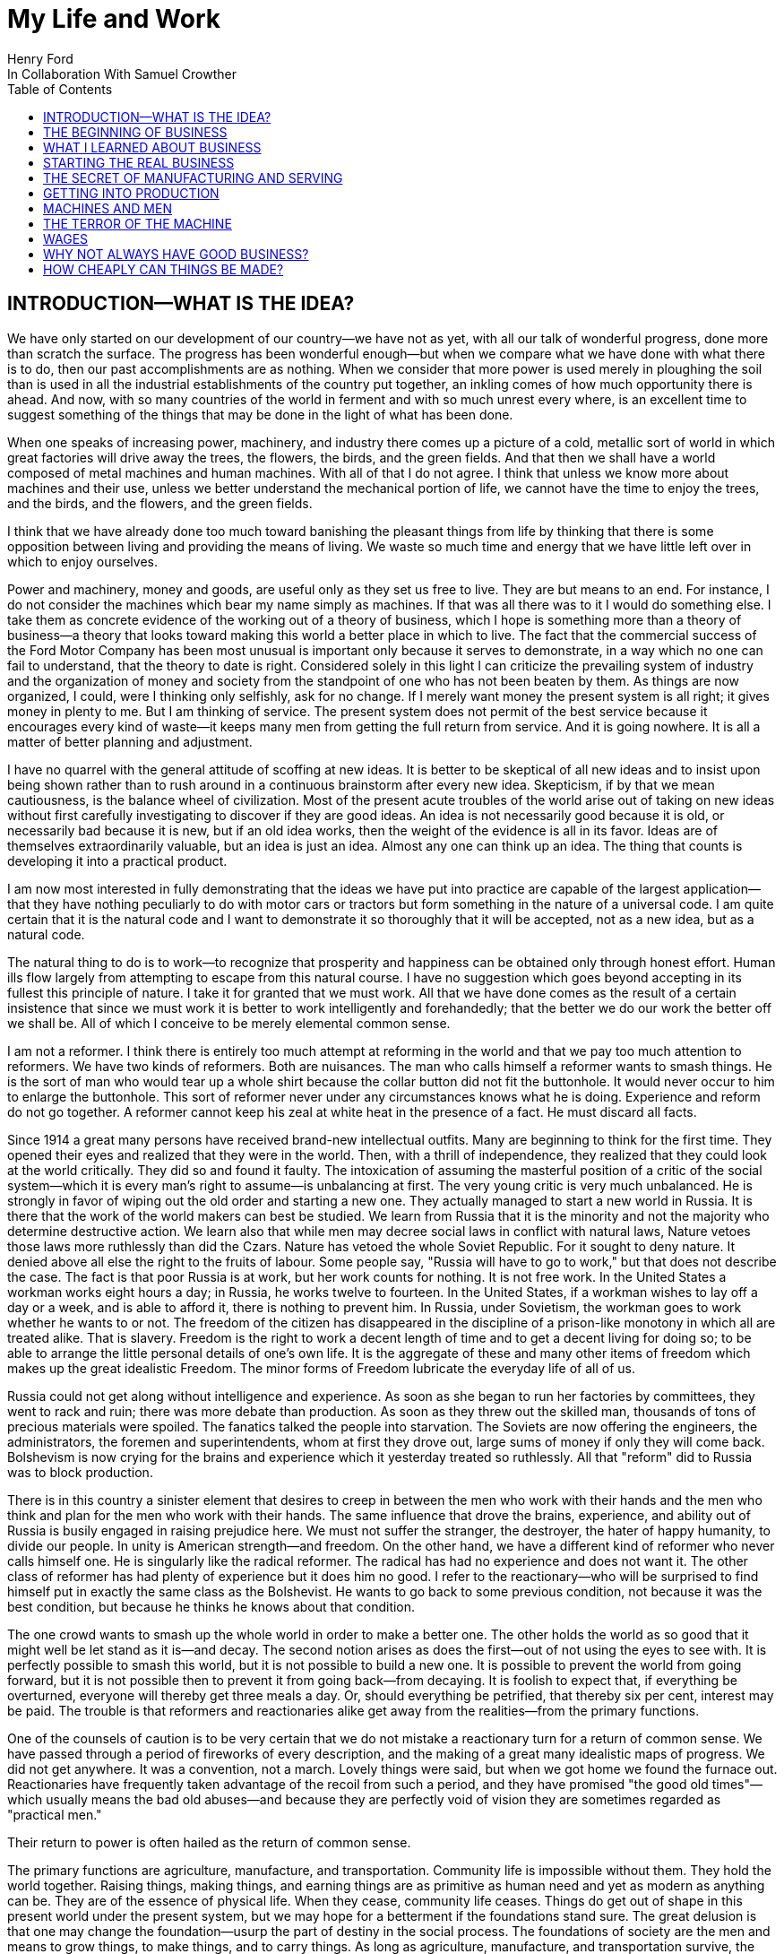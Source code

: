 = My Life and Work
Henry Ford
In Collaboration With Samuel Crowther
:doctype: book
:toc:

[preface]
== INTRODUCTION—WHAT IS THE IDEA?


We have only started on our development of our country—we have not as yet,
with all our talk of wonderful progress, done more than scratch the surface.
The progress has been wonderful enough—but when we compare what we have
done with what there is to do, then our past accomplishments are as nothing.
When we consider that more power is used merely in ploughing the soil than is
used in all the industrial establishments of the country put together, an
inkling comes of how much opportunity there is ahead. And now, with so many
countries of the world in ferment and with so much unrest every where, is an
excellent time to suggest something of the things that may be done in the light
of what has been done.

When one speaks of increasing power, machinery, and industry there comes up a
picture of a cold, metallic sort of world in which great factories will drive
away the trees, the flowers, the birds, and the green fields. And that then we
shall have a world composed of metal machines and human machines. With all of
that I do not agree. I think that unless we know more about machines and their
use, unless we better understand the mechanical portion of life, we cannot have
the time to enjoy the trees, and the birds, and the flowers, and the green
fields.

I think that we have already done too much toward banishing the pleasant things
from life by thinking that there is some opposition between living and
providing the means of living. We waste so much time and energy that we have
little left over in which to enjoy ourselves.

Power and machinery, money and goods, are useful only as they set us free to
live. They are but means to an end. For instance, I do not consider the
machines which bear my name simply as machines. If that was all there was to it
I would do something else. I take them as concrete evidence of the working out
of a theory of business, which I hope is something more than a theory of
business—a theory that looks toward making this world a better place in
which to live. The fact that the commercial success of the Ford Motor Company
has been most unusual is important only because it serves to demonstrate, in a
way which no one can fail to understand, that the theory to date is right.
Considered solely in this light I can criticize the prevailing system of
industry and the organization of money and society from the standpoint of one
who has not been beaten by them. As things are now organized, I could, were I
thinking only selfishly, ask for no change. If I merely want money the present
system is all right; it gives money in plenty to me. But I am thinking of
service. The present system does not permit of the best service because it
encourages every kind of waste—it keeps many men from getting the full
return from service. And it is going nowhere. It is all a matter of better
planning and adjustment.

I have no quarrel with the general attitude of scoffing at new ideas. It is
better to be skeptical of all new ideas and to insist upon being shown rather
than to rush around in a continuous brainstorm after every new idea.
Skepticism, if by that we mean cautiousness, is the balance wheel of
civilization. Most of the present acute troubles of the world arise out of
taking on new ideas without first carefully investigating to discover if they
are good ideas. An idea is not necessarily good because it is old, or
necessarily bad because it is new, but if an old idea works, then the weight of
the evidence is all in its favor. Ideas are of themselves extraordinarily
valuable, but an idea is just an idea. Almost any one can think up an idea. The
thing that counts is developing it into a practical product.

I am now most interested in fully demonstrating that the ideas we have put into
practice are capable of the largest application—that they have nothing
peculiarly to do with motor cars or tractors but form something in the nature
of a universal code. I am quite certain that it is the natural code and I want
to demonstrate it so thoroughly that it will be accepted, not as a new idea,
but as a natural code.

The natural thing to do is to work—to recognize that prosperity and
happiness can be obtained only through honest effort. Human ills flow largely
from attempting to escape from this natural course. I have no suggestion which
goes beyond accepting in its fullest this principle of nature. I take it for
granted that we must work. All that we have done comes as the result of a
certain insistence that since we must work it is better to work intelligently
and forehandedly; that the better we do our work the better off we shall be.
All of which I conceive to be merely elemental common sense.

I am not a reformer. I think there is entirely too much attempt at reforming in
the world and that we pay too much attention to reformers. We have two kinds of
reformers. Both are nuisances. The man who calls himself a reformer wants to
smash things. He is the sort of man who would tear up a whole shirt because the
collar button did not fit the buttonhole. It would never occur to him to
enlarge the buttonhole. This sort of reformer never under any circumstances
knows what he is doing. Experience and reform do not go together. A reformer
cannot keep his zeal at white heat in the presence of a fact. He must discard
all facts.

Since 1914 a great many persons have received brand-new intellectual outfits.
Many are beginning to think for the first time. They opened their eyes and
realized that they were in the world. Then, with a thrill of independence, they
realized that they could look at the world critically. They did so and found it
faulty. The intoxication of assuming the masterful position of a critic of the
social system—which it is every man's right to assume—is unbalancing at
first. The very young critic is very much unbalanced. He is strongly in favor
of wiping out the old order and starting a new one. They actually managed to
start a new world in Russia. It is there that the work of the world makers can
best be studied. We learn from Russia that it is the minority and not the
majority who determine destructive action. We learn also that while men may
decree social laws in conflict with natural laws, Nature vetoes those laws more
ruthlessly than did the Czars. Nature has vetoed the whole Soviet Republic. For
it sought to deny nature. It denied above all else the right to the fruits of
labour. Some people say, "Russia will have to go to work," but that does not
describe the case. The fact is that poor Russia is at work, but her work counts
for nothing. It is not free work. In the United States a workman works eight
hours a day; in Russia, he works twelve to fourteen. In the United States, if a
workman wishes to lay off a day or a week, and is able to afford it, there is
nothing to prevent him. In Russia, under Sovietism, the workman goes to work
whether he wants to or not. The freedom of the citizen has disappeared in the
discipline of a prison-like monotony in which all are treated alike. That is
slavery. Freedom is the right to work a decent length of time and to get a
decent living for doing so; to be able to arrange the little personal details
of one's own life. It is the aggregate of these and many other items of freedom
which makes up the great idealistic Freedom. The minor forms of Freedom
lubricate the everyday life of all of us.

Russia could not get along without intelligence and experience. As soon as she
began to run her factories by committees, they went to rack and ruin; there was
more debate than production. As soon as they threw out the skilled man,
thousands of tons of precious materials were spoiled. The fanatics talked the
people into starvation. The Soviets are now offering the engineers, the
administrators, the foremen and superintendents, whom at first they drove out,
large sums of money if only they will come back. Bolshevism is now crying for
the brains and experience which it yesterday treated so ruthlessly. All that
"reform" did to Russia was to block production.

There is in this country a sinister element that desires to creep in between
the men who work with their hands and the men who think and plan for the men
who work with their hands. The same influence that drove the brains,
experience, and ability out of Russia is busily engaged in raising prejudice
here. We must not suffer the stranger, the destroyer, the hater of happy
humanity, to divide our people. In unity is American strength—and freedom.
On the other hand, we have a different kind of reformer who never calls himself
one. He is singularly like the radical reformer. The radical has had no
experience and does not want it. The other class of reformer has had plenty of
experience but it does him no good. I refer to the reactionary—who will be
surprised to find himself put in exactly the same class as the Bolshevist. He
wants to go back to some previous condition, not because it was the best
condition, but because he thinks he knows about that condition.

The one crowd wants to smash up the whole world in order to make a better one.
The other holds the world as so good that it might well be let stand as it
is—and decay. The second notion arises as does the first—out of not
using the eyes to see with. It is perfectly possible to smash this world, but
it is not possible to build a new one. It is possible to prevent the world from
going forward, but it is not possible then to prevent it from going
back—from decaying. It is foolish to expect that, if everything be
overturned, everyone will thereby get three meals a day. Or, should everything
be petrified, that thereby six per cent, interest may be paid. The trouble is
that reformers and reactionaries alike get away from the realities—from the
primary functions.

One of the counsels of caution is to be very certain that we do not mistake a
reactionary turn for a return of common sense. We have passed through a period
of fireworks of every description, and the making of a great many idealistic
maps of progress. We did not get anywhere. It was a convention, not a march.
Lovely things were said, but when we got home we found the furnace out.
Reactionaries have frequently taken advantage of the recoil from such a period,
and they have promised "the good old times"—which usually means the bad old
abuses—and because they are perfectly void of vision they are sometimes
regarded as "practical men."

Their return to power is often hailed as the return of common sense.

The primary functions are agriculture, manufacture, and transportation.
Community life is impossible without them. They hold the world together.
Raising things, making things, and earning things are as primitive as human
need and yet as modern as anything can be. They are of the essence of physical
life. When they cease, community life ceases. Things do get out of shape in
this present world under the present system, but we may hope for a betterment
if the foundations stand sure. The great delusion is that one may change the
foundation—usurp the part of destiny in the social process. The foundations
of society are the men and means to grow things, to make things, and to carry
things. As long as agriculture, manufacture, and transportation survive, the
world can survive any economic or social change. As we serve our jobs we serve
the world.

There is plenty of work to do. Business is merely work. Speculation in things
already produced—that is not business. It is just more or less respectable
graft. But it cannot be legislated out of existence. Laws can do very little.
Law never does anything constructive. It can never be more than a policeman,
and so it is a waste of time to look to our state capitals or to Washington to
do that which law was not designed to do. As long as we look to legislation to
cure poverty or to abolish special privilege we are going to see poverty spread
and special privilege grow. We have had enough of looking to Washington and we
have had enough of legislators—not so much, however, in this as in other
countries—promising laws to do that which laws cannot do.

When you get a whole country—as did ours—thinking that Washington is a
sort of heaven and behind its clouds dwell omniscience and omnipotence, you are
educating that country into a dependent state of mind which augurs ill for the
future. Our help does not come from Washington, but from ourselves; our help
may, however, go to Washington as a sort of central distribution point where
all our efforts are coordinated for the general good. We may help the
Government; the Government cannot help us. The slogan of "less government in
business and more business in government" is a very good one, not mainly on
account of business or government, but on account of the people. Business is
not the reason why the United States was founded. The Declaration of
Independence is not a business charter, nor is the Constitution of the United
States a commercial schedule. The United States—its land, people,
government, and business—are but methods by which the life of the people is
made worth while. The Government is a servant and never should be anything but
a servant. The moment the people become adjuncts to government, then the law of
retribution begins to work, for such a relation is unnatural, immoral, and
inhuman. We cannot live without business and we cannot live without government.
Business and government are necessary as servants, like water and grain; as
masters they overturn the natural order.

The welfare of the country is squarely up to us as individuals. That is where
it should be and that is where it is safest. Governments can promise something
for nothing but they cannot deliver. They can juggle the currencies as they did
in Europe (and as bankers the world over do, as long as they can get the
benefit of the juggling) with a patter of solemn nonsense. But it is work and
work alone that can continue to deliver the goods—and that, down in his
heart, is what every man knows.

There is little chance of an intelligent people, such as ours, ruining the
fundamental processes of economic life. Most men know they cannot get something
for nothing. Most men feel—even if they do not know—that money is not
wealth. The ordinary theories which promise everything to everybody, and demand
nothing from anybody, are promptly denied by the instincts of the ordinary man,
even when he does not find reasons against them. He knows they are wrong. That
is enough. The present order, always clumsy, often stupid, and in many ways
imperfect, has this advantage over any other—it works.

Doubtless our order will merge by degrees into another, and the new one will
also work—but not so much by reason of what it is as by reason of what men
will bring into it. The reason why Bolshevism did not work, and cannot work, is
not economic. It does not matter whether industry is privately managed or
socially controlled; it does not matter whether you call the workers' share
"wages" or "dividends"; it does not matter whether you regimentalize the people
as to food, clothing, and shelter, or whether you allow them to eat, dress, and
live as they like. Those are mere matters of detail. The incapacity of the
Bolshevist leaders is indicated by the fuss they made over such details.
Bolshevism failed because it was both unnatural and immoral. Our system stands.
Is it wrong? Of course it is wrong, at a thousand points! Is it clumsy? Of
course it is clumsy. By all right and reason it ought to break down. But it
does not—because it is instinct with certain economic and moral
fundamentals.

The economic fundamental is labour. Labour is the human element which makes the
fruitful seasons of the earth useful to men. It is men's labour that makes the
harvest what it is. That is the economic fundamental: every one of us is
working with material which we did not and could not create, but which was
presented to us by Nature.

The moral fundamental is man's right in his labour. This is variously stated.
It is sometimes called "the right of property." It is sometimes masked in the
command, "Thou shalt not steal." It is the other man's right in his property
that makes stealing a crime. When a man has earned his bread, he has a right to
that bread. If another steals it, he does more than steal bread; he invades a
sacred human right. If we cannot produce we cannot have—but some say if we
produce it is only for the capitalists. Capitalists who become such because
they provide better means of production are of the foundation of society. They
have really nothing of their own. They merely manage property for the benefit
of others. Capitalists who become such through trading in money are a
temporarily necessary evil. They may not be evil at all if their money goes to
production. If their money goes to complicating distribution—to raising
barriers between the producer and the consumer—then they are evil
capitalists and they will pass away when money is better adjusted to work; and
money will become better adjusted to work when it is fully realized that
through work and work alone may health, wealth, and happiness inevitably be
secured.

There is no reason why a man who is willing to work should not be able to work
and to receive the full value of his work. There is equally no reason why a man
who can but will not work should not receive the full value of his services to
the community. He should most certainly be permitted to take away from the
community an equivalent of what he contributes to it. If he contributes nothing
he should take away nothing. He should have the freedom of starvation. We are
not getting anywhere when we insist that every man ought to have more than he
deserves to have—just because some do get more than they deserve to have.

There can be no greater absurdity and no greater disservice to humanity in
general than to insist that all men are equal. Most certainly all men are not
equal, and any democratic conception which strives to make men equal is only an
effort to block progress. Men cannot be of equal service. The men of larger
ability are less numerous than the men of smaller ability; it is possible for a
mass of the smaller men to pull the larger ones down—but in so doing they
pull themselves down. It is the larger men who give the leadership to the
community and enable the smaller men to live with less effort.

The conception of democracy which names a leveling-down of ability makes for
waste. No two things in nature are alike. We build our cars absolutely
interchangeable. All parts are as nearly alike as chemical analysis, the finest
machinery, and the finest workmanship can make them. No fitting of any kind is
required, and it would certainly seem that two Fords standing side by side,
looking exactly alike and made so exactly alike that any part could be taken
out of one and put into the other, would be alike. But they are not. They will
have different road habits. We have men who have driven hundreds, and in some
cases thousands of Fords and they say that no two ever act precisely the
same—that, if they should drive a new car for an hour or even less and then
the car were mixed with a bunch of other new ones, also each driven for a
single hour and under the same conditions, that although they could not
recognize the car they had been driving merely by looking at it, they could do
so by driving it.

I have been speaking in general terms. Let us be more concrete. A man ought to
be able to live on a scale commensurate with the service that he renders. This
is rather a good time to talk about this point, for we have recently been
through a period when the rendering of service was the last thing that most
people thought of. We were getting to a place where no one cared about costs or
service. Orders came without effort. Whereas once it was the customer who
favored the merchant by dealing with him, conditions changed until it was the
merchant who favored the customer by selling to him. That is bad for business.
Monopoly is bad for business. Profiteering is bad for business. The lack of
necessity to hustle is bad for business. Business is never as healthy as when,
like a chicken, it must do a certain amount of scratching for what it gets.
Things were coming too easily. There was a let-down of the principle that an
honest relation ought to obtain between values and prices. The public no longer
had to be "catered to." There was even a "public be damned" attitude in many
places. It was intensely bad for business. Some men called that abnormal
condition "prosperity." It was not prosperity— it was just a needless money
chase. Money chasing is not business.

It is very easy, unless one keeps a plan thoroughly in mind, to get burdened
with money and then, in an effort to make more money, to forget all about
selling to the people what they want. Business on a money-making basis is most
insecure. It is a touch-and-go affair, moving irregularly and rarely over a
term of years amounting to much. It is the function of business to produce for
consumption and not for money or speculation. Producing for consumption implies
that the quality of the article produced will be high and that the price will
be low—that the article be one which serves the people and not merely the
producer. If the money feature is twisted out of its proper perspective, then
the production will be twisted to serve the producer.

The producer depends for his prosperity upon serving the people. He may get by
for a while serving himself, but if he does, it will be purely accidental, and
when the people wake up to the fact that they are not being served, the end of
that producer is in sight. During the boom period the larger effort of
production was to serve itself and hence, the moment the people woke up, many
producers went to smash. They said that they had entered into a "period of
depression." Really they had not. They were simply trying to pit nonsense
against sense which is something that cannot successfully be done. Being greedy
for money is the surest way not to get it, but when one serves for the sake of
service—for the satisfaction of doing that which one believes to be
right—then money abundantly takes care of itself.

Money comes naturally as the result of service. And it is absolutely necessary
to have money. But we do not want to forget that the end of money is not ease
but the opportunity to perform more service. In my mind nothing is more
abhorrent than a life of ease. None of us has any right to ease. There is no
place in civilization for the idler. Any scheme looking to abolishing money is
only making affairs more complex, for we must have a measure. That our present
system of money is a satisfactory basis for exchange is a matter of grave
doubt. That is a question which I shall talk of in a subsequent chapter. The
gist of my objection to the present monetary system is that it tends to become
a thing of itself and to block instead of facilitate production.

My effort is in the direction of simplicity. People in general have so little
and it costs so much to buy even the barest necessities (let alone that share
of the luxuries to which I think everyone is entitled) because nearly
everything that we make is much more complex than it needs to be. Our clothing,
our food, our household furnishings—all could be much simpler than they now
are and at the same time be better looking. Things in past ages were made in
certain ways and makers since then have just followed.

I do not mean that we should adopt freak styles. There is no necessity for that
Clothing need not be a bag with a hole cut in it. That might be easy to make
but it would be inconvenient to wear. A blanket does not require much
tailoring, but none of us could get much work done if we went around
Indian-fashion in blankets. Real simplicity means that which gives the very
best service and is the most convenient in use. The trouble with drastic
reforms is they always insist that a man be made over in order to use certain
designed articles. I think that dress reform for women—which seems to mean
ugly clothes—must always originate with plain women who want to make
everyone else look plain. That is not the right process. Start with an article
that suits and then study to find some way of eliminating the entirely useless
parts. This applies to everything—a shoe, a dress, a house, a piece of
machinery, a railroad, a steamship, an airplane. As we cut out useless parts
and simplify necessary ones we also cut down the cost of making. This is simple
logic, but oddly enough the ordinary process starts with a cheapening of the
manufacturing instead of with a simplifying of the article. The start ought to
be with the article. First we ought to find whether it is as well made as it
should be—does it give the best possible service? Then—are the
materials the best or merely the most expensive? Then—can its complexity
and weight be cut down? And so on.

There is no more sense in having extra weight in an article than there is in
the cockade on a coachman's hat. In fact, there is not as much. For the cockade
may help the coachman to identify his hat while the extra weight means only a
waste of strength. I cannot imagine where the delusion that weight means
strength came from. It is all well enough in a pile-driver, but why move a
heavy weight if we are not going to hit anything with it? In transportation why
put extra weight in a machine? Why not add it to the load that the machine is
designed to carry? Fat men cannot run as fast as thin men but we build most of
our vehicles as though dead-weight fat increased speed! A deal of poverty grows
out of the carriage of excess weight. Some day we shall discover how further to
eliminate weight. Take wood, for example. For certain purposes wood is now the
best substance we know, but wood is extremely wasteful. The wood in a Ford car
contains thirty pounds of water. There must be some way of doing better than
that. There must be some method by which we can gain the same strength and
elasticity without having to lug useless weight. And so through a thousand
processes.

The farmer makes too complex an affair out of his daily work. I believe that
the average farmer puts to a really useful purpose only about 5 per cent of the
energy that he spends. If any one ever equipped a factory in the style, say,
the average farm is fitted out, the place would be cluttered with men. The
worst factory in Europe is hardly as bad as the average farm barn. Power is
utilized to the least possible degree. Not only is everything done by hand, but
seldom is a thought given to logical arrangement. A farmer doing his chores
will walk up and down a rickety ladder a dozen times. He will carry water for
years instead of putting in a few lengths of pipe. His whole idea, when there
is extra work to do, is to hire extra men. He thinks of putting money into
improvements as an expense. Farm products at their lowest prices are dearer
than they ought to be. Farm profits at their highest are lower than they ought
to be. It is waste motion—waste effort—that makes farm prices high and
profits low.

On my own farm at Dearborn we do everything by machinery. We have eliminated a
great number of wastes, but we have not as yet touched on real economy. We have
not yet been able to put in five or ten years of intense night-and-day study to
discover what really ought to be done. We have left more undone than we have
done. Yet at no time—no matter what the value of crops—have we failed
to turn a first-class profit. We are not farmers—we are industrialists on
the farm. The moment the farmer considers himself as an industrialist, with a
horror of waste either in material or in men, then we are going to have farm
products so low-priced that all will have enough to eat, and the profits will
be so satisfactory that farming will be considered as among the least hazardous
and most profitable of occupations.

Lack of knowledge of what is going on and lack of knowledge of what the job
really is and the best way of doing it are the reasons why farming is thought
not to pay. Nothing could pay the way farming is conducted. The farmer follows
luck and his forefathers. He does not know how economically to produce, and he
does not know how to market. A manufacturer who knew how neither to produce nor
to market would not long stay in business. That the farmer can stay on shows
how wonderfully profitable farming can be.

The way to attain low-priced, high-volume production in the factory or on the
farm—and low-priced, high-volume production means plenty for
everyone—is quite simple. The trouble is that the general tendency is to
complicate very simple affairs. Take, for an instance, an "improvement."

When we talk about improvements usually we have in mind some change in a
product. An "improved" product is one that has been changed. That is not my
idea. I do not believe in starting to make until I have discovered the best
possible thing. This, of course, does not mean that a product should never be
changed, but I think that it will be found more economical in the end not even
to try to produce an article until you have fully satisfied yourself that
utility, design, and material are the best. If your researches do not give you
that confidence, then keep right on searching until you find confidence. The
place to start manufacturing is with the article. The factory, the
organization, the selling, and the financial plans will shape themselves to the
article. You will have a cutting, edge on your business chisel and in the end
you will save time. Rushing into manufacturing without being certain of the
product is the unrecognized cause of many business failures. People seem to
think that the big thing is the factory or the store or the financial backing
or the management. The big thing is the product, and any hurry in getting into
fabrication before designs are completed is just so much waste time. I spent
twelve years before I had a Model T—which is what is known to-day as the
Ford car—that suited me. We did not attempt to go into real production
until we had a real product. That product has not been essentially changed.

We are constantly experimenting with new ideas. If you travel the roads in the
neighbourhood of Dearborn you can find all sorts of models of Ford cars. They
are experimental cars—they are not new models. I do not believe in letting
any good idea get by me, but I will not quickly decide whether an idea is good
or bad. If an idea seems good or seems even to have possibilities, I believe in
doing whatever is necessary to test out the idea from every angle. But testing
out the idea is something very different from making a change in the car. Where
most manufacturers find themselves quicker to make a change in the product than
in the method of manufacturing—we follow exactly the opposite course.

Our big changes have been in methods of manufacturing. They never stand still.
I believe that there is hardly a single operation in the making of our car that
is the same as when we made our first car of the present model. That is why we
make them so cheaply. The few changes that have been made in the car have been
in the direction of convenience in use or where we found that a change in
design might give added strength. The materials in the car change as we learn
more and more about materials. Also we do not want to be held up in production
or have the expense of production increased by any possible shortage in a
particular material, so we have for most parts worked out substitute materials.
Vanadium steel, for instance, is our principal steel. With it we can get the
greatest strength with the least weight, but it would not be good business to
let our whole future depend upon being able to get vanadium steel. We have
worked out a substitute. All our steels are special, but for every one of them
we have at least one, and sometimes several, fully proved and tested
substitutes. And so on through all of our materials and likewise with our
parts. In the beginning we made very few of our parts and none of our motors.
Now we make all our motors and most of our parts because we find it cheaper to
do so. But also we aim to make some of every part so that we cannot be caught
in any market emergency or be crippled by some outside manufacturer being
unable to fill his orders. The prices on glass were run up outrageously high
during the war; we are among the largest users of glass in the country. Now we
are putting up our own glass factory. If we had devoted all of this energy to
making changes in the product we should be nowhere; but by not changing the
product we are able to give our energy to the improvement of the making.

The principal part of a chisel is the cutting edge. If there is a single
principle on which our business rests it is that. It makes no difference how
finely made a chisel is or what splendid steel it has in it or how well it is
forged—if it has no cutting edge it is not a chisel. It is just a piece of
metal. All of which being translated means that it is what a thing does—not
what it is supposed to do—that matters. What is the use of putting a
tremendous force behind a blunt chisel if a light blow on a sharp chisel will
do the work? The chisel is there to cut, not to be hammered. The hammering is
only incidental to the job. So if we want to work why not concentrate on the
work and do it in the quickest possible fashion? The cutting edge of
merchandising is the point where the product touches the consumer. An
unsatisfactory product is one that has a dull cutting edge. A lot of waste
effort is needed to put it through. The cutting edge of a factory is the man
and the machine on the job. If the man is not right the machine cannot be; if
the machine is not right the man cannot be. For any one to be required to use
more force than is absolutely necessary for the job in hand is waste.

The essence of my idea then is that waste and greed block the delivery of true
service. Both waste and greed are unnecessary. Waste is due largely to not
understanding what one does, or being careless in doing of it. Greed is merely
a species of nearsightedness. I have striven toward manufacturing with a
minimum of waste, both of materials and of human effort, and then toward
distribution at a minimum of profit, depending for the total profit upon the
volume of distribution. In the process of manufacturing I want to distribute
the maximum of wage—that is, the maximum of buying power. Since also this
makes for a minimum cost and we sell at a minimum profit, we can distribute a
product in consonance with buying power. Thus everyone who is connected with
us—either as a manager, worker, or purchaser—is the better for our
existence. The institution that we have erected is performing a service. That
is the only reason I have for talking about it. The principles of that service
are these:

1. An absence of fear of the future and of veneration for the past. One who
fears the future, who fears failure, limits his activities. Failure is only the
opportunity more intelligently to begin again. There is no disgrace in honest
failure; there is disgrace in fearing to fail. What is past is useful only as
it suggests ways and means for progress.

2. A disregard of competition. Whoever does a thing best ought to be the one to
do it. It is criminal to try to get business away from another man—criminal
because one is then trying to lower for personal gain the condition of one's
fellow man—to rule by force instead of by intelligence.

3. The putting of service before profit. Without a profit, business cannot
extend. There is nothing inherently wrong about making a profit. Well-conducted
business enterprise cannot fail to return a profit, but profit must and
inevitably will come as a reward for good service. It cannot be the
basis—it must be the result of service.

4. Manufacturing is not buying low and selling high. It is the process of
buying materials fairly and, with the smallest possible addition of cost,
transforming those materials into a consumable product and giving it to the
consumer. Gambling, speculating, and sharp dealing, tend only to clog this
progression.

How all of this arose, how it has worked out, and how it applies generally are
the subjects of these chapters.





+++*+++ * *





== THE BEGINNING OF BUSINESS





On May 31, 1921, the Ford Motor Company turned out Car No. 5,000,000. It is out
in my museum along with the gasoline buggy that I began work on thirty years
before and which first ran satisfactorily along in the spring of 1893. I was
running it when the bobolinks came to Dearborn and they always come on April
2nd. There is all the difference in the world in the appearance of the two
vehicles and almost as much difference in construction and materials, but in
fundamentals the two are curiously alike—except that the old buggy has on
it a few wrinkles that we have not yet quite adopted in our modern car. For
that first car or buggy, even though it had but two cylinders, would make
twenty miles an hour and run sixty miles on the three gallons of gas the little
tank held and is as good to-day as the day it was built. The development in
methods of manufacture and in materials has been greater than the development
in basic design. The whole design has been refined; the present Ford car, which
is the "Model T," has four cylinders and a self starter—it is in every way
a more convenient and an easier riding car. It is simpler than the first car.
But almost every point in it may be found also in the first car. The changes
have been brought about through experience in the making and not through any
change in the basic principle—which I take to be an important fact
demonstrating that, given a good idea to start with, it is better to
concentrate on perfecting it than to hunt around for a new idea. One idea at a
time is about as much as any one can handle.

It was life on the farm that drove me into devising ways and means to better
transportation. I was born on July 30, 1863, on a farm at Dearborn, Michigan,
and my earliest recollection is that, considering the results, there was too
much work on the place. That is the way I still feel about farming. There is a
legend that my parents were very poor and that the early days were hard ones.
Certainly they were not rich, but neither were they poor. As Michigan farmers
went, we were prosperous. The house in which I was born is still standing, and
it and the farm are part of my present holding.

There was too much hard hand labour on our own and all other farms of the time.
Even when very young I suspected that much might somehow be done in a better
way. That is what took me into mechanics—although my mother always said
that I was born a mechanic. I had a kind of workshop with odds and ends of
metal for tools before I had anything else. In those days we did not have the
toys of to-day; what we had were home made. My toys were all tools—they
still are! And every fragment of machinery was a treasure.

The biggest event of those early years was meeting with a road engine about
eight miles out of Detroit one day when we were driving to town. I was then
twelve years old. The second biggest event was getting a watch—which
happened in the same year. I remember that engine as though I had seen it only
yesterday, for it was the first vehicle other than horse-drawn that I had ever
seen. It was intended primarily for driving threshing machines and sawmills and
was simply a portable engine and boiler mounted on wheels with a water tank and
coal cart trailing behind. I had seen plenty of these engines hauled around by
horses, but this one had a chain that made a connection between the engine and
the rear wheels of the wagon-like frame on which the boiler was mounted. The
engine was placed over the boiler and one man standing on the platform behind
the boiler shoveled coal, managed the throttle, and did the steering. It had
been made by Nichols, Shepard & Company of Battle Creek. I found that out at
once. The engine had stopped to let us pass with our horses and I was off the
wagon and talking to the engineer before my father, who was driving, knew what
I was up to. The engineer was very glad to explain the whole affair. He was
proud of it. He showed me how the chain was disconnected from the propelling
wheel and a belt put on to drive other machinery. He told me that the engine
made two hundred revolutions a minute and that the chain pinion could be
shifted to let the wagon stop while the engine was still running. This last is
a feature which, although in different fashion, is incorporated into modern
automobiles. It was not important with steam engines, which are easily stopped
and started, but it became very important with the gasoline engine. It was that
engine which took me into automotive transportation. I tried to make models of
it, and some years later I did make one that ran very well, but from the time I
saw that road engine as a boy of twelve right forward to to-day, my great
interest has been in making a machine that would travel the roads. Driving to
town I always had a pocket full of trinkets—nuts, washers, and odds and
ends of machinery. Often I took a broken watch and tried to put it together.
When I was thirteen I managed for the first time to put a watch together so
that it would keep time. By the time I was fifteen I could do almost anything
in watch repairing—although my tools were of the crudest. There is an
immense amount to be learned simply by tinkering with things. It is not
possible to learn from books how everything is made—and a real mechanic
ought to know how nearly everything is made. Machines are to a mechanic what
books are to a writer. He gets ideas from them, and if he has any brains he
will apply those ideas.

From the beginning I never could work up much interest in the labour of
farming. I wanted to have something to do with machinery. My father was not
entirely in sympathy with my bent toward mechanics. He thought that I ought to
be a farmer. When I left school at seventeen and became an apprentice in the
machine shop of the Drydock Engine Works I was all but given up for lost. I
passed my apprenticeship without trouble—that is, I was qualified to be a
machinist long before my three-year term had expired—and having a liking
for fine work and a leaning toward watches I worked nights at repairing in a
jewelry shop. At one period of those early days I think that I must have had
fully three hundred watches. I thought that I could build a serviceable watch
for around thirty cents and nearly started in the business. But I did not
because I figured out that watches were not universal necessities, and
therefore people generally would not buy them. Just how I reached that
surprising conclusion I am unable to state. I did not like the ordinary jewelry
and watch making work excepting where the job was hard to do. Even then I
wanted to make something in quantity. It was just about the time when the
standard railroad time was being arranged. We had formerly been on sun time and
for quite a while, just as in our present daylight-saving days, the railroad
time differed from the local time. That bothered me a good deal and so I
succeeded in making a watch that kept both times. It had two dials and it was
quite a curiosity in the neighbourhood.

In 1879—that is, about four years after I first saw that Nichols-Shepard
machine—I managed to get a chance to run one and when my apprenticeship was
over I worked with a local representative of the Westinghouse Company of
Schenectady as an expert in the setting up and repair of their road engines.
The engine they put out was much the same as the Nichols-Shepard engine
excepting that the engine was up in front, the boiler in the rear, and the
power was applied to the back wheels by a belt. They could make twelve miles an
hour on the road even though the self-propelling feature was only an incident
of the construction. They were sometimes used as tractors to pull heavy loads
and, if the owner also happened to be in the threshing-machine business, he
hitched his threshing machine and other paraphernalia to the engine in moving
from farm to farm. What bothered me was the weight and the cost. They weighed a
couple of tons and were far too expensive to be owned by other than a farmer
with a great deal of land. They were mostly employed by people who went into
threshing as a business or who had sawmills or some other line that required
portable power.

Even before that time I had the idea of making some kind of a light steam car
that would take the place of horses—more especially, however, as a tractor
to attend to the excessively hard labour of ploughing. It occurred to me, as I
remember somewhat vaguely, that precisely the same idea might be applied to a
carriage or a wagon on the road. A horseless carriage was a common idea. People
had been talking about carriages without horses for many years back—in
fact, ever since the steam engine was invented—but the idea of the carriage
at first did not seem so practical to me as the idea of an engine to do the
harder farm work, and of all the work on the farm ploughing was the hardest.
Our roads were poor and we had not the habit of getting around. One of the most
remarkable features of the automobile on the farm is the way that it has
broadened the farmer's life. We simply took for granted that unless the errand
were urgent we would not go to town, and I think we rarely made more than a
trip a week. In bad weather we did not go even that often.

Being a full-fledged machinist and with a very fair workshop on the farm it was
not difficult for me to build a steam wagon or tractor. In the building of it
came the idea that perhaps it might be made for road use. I felt perfectly
certain that horses, considering all the bother of attending them and the
expense of feeding, did not earn their keep. The obvious thing to do was to
design and build a steam engine that would be light enough to run an ordinary
wagon or to pull a plough. I thought it more important first to develop the
tractor. To lift farm drudgery off flesh and blood and lay it on steel and
motors has been my most constant ambition. It was circumstances that took me
first into the actual manufacture of road cars. I found eventually that people
were more interested in something that would travel on the road than in
something that would do the work on the farms. In fact, I doubt that the light
farm tractor could have been introduced on the farm had not the farmer had his
eyes opened slowly but surely by the automobile. But that is getting ahead of
the story. I thought the farmer would be more interested in the tractor.

I built a steam car that ran. It had a kerosene-heated boiler and it developed
plenty of power and a neat control—which is so easy with a steam throttle.
But the boiler was dangerous. To get the requisite power without too big and
heavy a power plant required that the engine work under high pressure; sitting
on a high-pressure steam boiler is not altogether pleasant. To make it even
reasonably safe required an excess of weight that nullified the economy of the
high pressure. For two years I kept experimenting with various sorts of
boilers—the engine and control problems were simple enough—and then I
definitely abandoned the whole idea of running a road vehicle by steam. I knew
that in England they had what amounted to locomotives running on the roads
hauling lines of trailers and also there was no difficulty in designing a big
steam tractor for use on a large farm. But ours were not then English roads;
they would have stalled or racked to pieces the strongest and heaviest road
tractor. And anyway the manufacturing of a big tractor which only a few wealthy
farmers could buy did not seem to me worth while.

But I did not give up the idea of a horseless carriage. The work with the
Westinghouse representative only served to confirm the opinion I had formed
that steam was not suitable for light vehicles. That is why I stayed only a
year with that company. There was nothing more that the big steam tractors and
engines could teach me and I did not want to waste time on something that would
lead nowhere. A few years before—it was while I was an apprentice—I
read in the World of Science, an English publication, of the "silent gas
engine" which was then coming out in England. I think it was the Otto engine.
It ran with illuminating gas, had a single large cylinder, and the power
impulses being thus intermittent required an extremely heavy fly-wheel. As far
as weight was concerned it gave nothing like the power per pound of metal that
a steam engine gave, and the use of illuminating gas seemed to dismiss it as
even a possibility for road use. It was interesting to me only as all machinery
was interesting. I followed in the English and American magazines which we got
in the shop the development of the engine and most particularly the hints of
the possible replacement of the illuminating gas fuel by a gas formed by the
vaporization of gasoline. The idea of gas engines was by no means new, but this
was the first time that a really serious effort had been made to put them on
the market. They were received with interest rather than enthusiasm and I do
not recall any one who thought that the internal combustion engine could ever
have more than a limited use. All the wise people demonstrated conclusively
that the engine could not compete with steam. They never thought that it might
carve out a career for itself. That is the way with wise people—they are so
wise and practical that they always know to a dot just why something cannot be
done; they always know the limitations. That is why I never employ an expert in
full bloom. If ever I wanted to kill opposition by unfair means I would endow
the opposition with experts. They would have so much good advice that I could
be sure they would do little work.

The gas engine interested me and I followed its progress, but only from
curiosity, until about 1885 or 1886 when, the steam engine being discarded as
the motive power for the carriage that I intended some day to build, I had to
look around for another sort of motive power. In 1885 I repaired an Otto engine
at the Eagle Iron Works in Detroit. No one in town knew anything about them.
There was a rumour that I did and, although I had never before been in contact
with one, I undertook and carried through the job. That gave me a chance to
study the new engine at first hand and in 1887 I built one on the Otto
four-cycle model just to see if I understood the principles. "Four cycle" means
that the piston traverses the cylinder four times to get one power impulse. The
first stroke draws in the gas, the second compresses it, the third is the
explosion or power stroke, while the fourth stroke exhausts the waste gas. The
little model worked well enough; it had a one-inch bore and a three-inch
stroke, operated with gasoline, and while it did not develop much power, it was
slightly lighter in proportion than the engines being offered commercially. I
gave it away later to a young man who wanted it for something or other and
whose name I have forgotten; it was eventually destroyed. That was the
beginning of the work with the internal combustion engine.

I was then on the farm to which I had returned, more because I wanted to
experiment than because I wanted to farm, and, now being an all-around
machinist, I had a first-class workshop to replace the toy shop of earlier
days. My father offered me forty acres of timber land, provided I gave up being
a machinist. I agreed in a provisional way, for cutting the timber gave me a
chance to get married. I fitted out a sawmill and a portable engine and started
to cut out and saw up the timber on the tract. Some of the first of that lumber
went into a cottage on my new farm and in it we began our married life. It was
not a big house—thirty-one feet square and only a story and a half
high—but it was a comfortable place. I added to it my workshop, and when I
was not cutting timber I was working on the gas engines—learning what they
were and how they acted. I read everything I could find, but the greatest
knowledge came from the work. A gas engine is a mysterious sort of thing—it
will not always go the way it should. You can imagine how those first engines
acted!

It was in 1890 that I began on a double-cylinder engine. It was quite
impractical to consider the single cylinder for transportation purposes—the
fly-wheel had to be entirely too heavy. Between making the first four-cycle
engine of the Otto type and the start on a double cylinder I had made a great
many experimental engines out of tubing. I fairly knew my way about. The double
cylinder I thought could be applied to a road vehicle and my original idea was
to put it on a bicycle with a direct connection to the crankshaft and allowing
for the rear wheel of the bicycle to act as the balance wheel. The speed was
going to be varied only by the throttle. I never carried out this plan because
it soon became apparent that the engine, gasoline tank, and the various
necessary controls would be entirely too heavy for a bicycle. The plan of the
two opposed cylinders was that, while one would be delivering power the other
would be exhausting. This naturally would not require so heavy a fly-wheel to
even the application of power. The work started in my shop on the farm. Then I
was offered a job with the Detroit Electric Company as an engineer and
machinist at forty-five dollars a month. I took it because that was more money
than the farm was bringing me and I had decided to get away from farm life
anyway. The timber had all been cut. We rented a house on Bagley Avenue,
Detroit. The workshop came along and I set it up in a brick shed at the back of
the house. During the first several months I was in the night shift at the
electric-light plant—which gave me very little time for
experimenting—but after that I was in the day shift and every night and all
of every Saturday night I worked on the new motor. I cannot say that it was
hard work. No work with interest is ever hard. I always am certain of results.
They always come if you work hard enough. But it was a very great thing to have
my wife even more confident than I was. She has always been that way.

I had to work from the ground up—that is, although I knew that a number of
people were working on horseless carriages, I could not know what they were
doing. The hardest problems to overcome were in the making and breaking of the
spark and in the avoidance of excess weight. For the transmission, the steering
gear, and the general construction, I could draw on my experience with the
steam tractors. In 1892 I completed my first motor car, but it was not until
the spring of the following year that it ran to my satisfaction. This first car
had something of the appearance of a buggy. There were two cylinders with a
two-and-a-half-inch bore and a six-inch stroke set side by side and over the
rear axle. I made them out of the exhaust pipe of a steam engine that I had
bought. They developed about four horsepower. The power was transmitted from
the motor to the countershaft by a belt and from the countershaft to the rear
wheel by a chain. The car would hold two people, the seat being suspended on
posts and the body on elliptical springs. There were two speeds—one of ten
and the other of twenty miles per hour—obtained by shifting the belt, which
was done by a clutch lever in front of the driving seat. Thrown forward, the
lever put in the high speed; thrown back, the low speed; with the lever upright
the engine could run free. To start the car it was necessary to turn the motor
over by hand with the clutch free. To stop the car one simply released the
clutch and applied the foot brake. There was no reverse, and speeds other than
those of the belt were obtained by the throttle. I bought the iron work for the
frame of the carriage and also the seat and the springs. The wheels were
twenty-eight-inch wire bicycle wheels with rubber tires. The balance wheel I
had cast from a pattern that I made and all of the more delicate mechanism I
made myself. One of the features that I discovered necessary was a compensating
gear that permitted the same power to be applied to each of the rear wheels
when turning corners. The machine altogether weighed about five hundred pounds.
A tank under the seat held three gallons of gasoline which was fed to the motor
through a small pipe and a mixing valve. The ignition was by electric spark.
The original machine was air-cooled—or to be more accurate, the motor
simply was not cooled at all. I found that on a run of an hour or more the
motor heated up, and so I very shortly put a water jacket around the cylinders
and piped it to a tank in the rear of the car over the cylinders. Nearly all of
these various features had been planned in advance. That is the way I have
always worked. I draw a plan and work out every detail on the plan before
starting to build. For otherwise one will waste a great deal of time in
makeshifts as the work goes on and the finished article will not have
coherence. It will not be rightly proportioned. Many inventors fail because
they do not distinguish between planning and experimenting. The largest
building difficulties that I had were in obtaining the proper materials. The
next were with tools. There had to be some adjustments and changes in details
of the design, but what held me up most was that I had neither the time nor the
money to search for the best material for each part. But in the spring of 1893
the machine was running to my partial satisfaction and giving an opportunity
further to test out the design and material on the road.





+++*+++ * *





== WHAT I LEARNED ABOUT BUSINESS




My "gasoline buggy" was the first and for a long time the only automobile in
Detroit. It was considered to be something of a nuisance, for it made a racket
and it scared horses. Also it blocked traffic. For if I stopped my machine
anywhere in town a crowd was around it before I could start up again. If I left
it alone even for a minute some inquisitive person always tried to run it.
Finally, I had to carry a chain and chain it to a lamp post whenever I left it
anywhere. And then there was trouble with the police. I do not know quite why,
for my impression is that there were no speed-limit laws in those days. Anyway,
I had to get a special permit from the mayor and thus for a time enjoyed the
distinction of being the only licensed chauffeur in America. I ran that machine
about one thousand miles through 1895 and 1896 and then sold it to Charles
Ainsley of Detroit for two hundred dollars. That was my first sale. I had built
the car not to sell but only to experiment with. I wanted to start another car.
Ainsley wanted to buy. I could use the money and we had no trouble in agreeing
upon a price.

It was not at all my idea to make cars in any such petty fashion. I was looking
ahead to production, but before that could come I had to have something to
produce. It does not pay to hurry. I started a second car in 1896; it was much
like the first but a little lighter. It also had the belt drive which I did not
give up until some time later; the belts were all right excepting in hot
weather. That is why I later adopted gears. I learned a great deal from that
car. Others in this country and abroad were building cars by that time, and in
1895 I heard that a Benz car from Germany was on exhibition in Macy's store in
New York. I traveled down to look at it but it had no features that seemed
worth while. It also had the belt drive, but it was much heavier than my car. I
was working for lightness; the foreign makers have never seemed to appreciate
what light weight means. I built three cars in all in my home shop and all of
them ran for years in Detroit. I still have the first car; I bought it back a
few years later from a man to whom Mr. Ainsley had sold it. I paid one hundred
dollars for it.

During all this time I kept my position with the electric company and gradually
advanced to chief engineer at a salary of one hundred and twenty-five dollars a
month. But my gas-engine experiments were no more popular with the president of
the company than my first mechanical leanings were with my father. It was not
that my employer objected to experiments—only to experiments with a gas
engine. I can still hear him say: "Electricity, yes, that's the coming thing.
But gas—no."

He had ample grounds for his skepticism—to use the mildest terms.
Practically no one had the remotest notion of the future of the internal
combustion engine, while we were just on the edge of the great electrical
development. As with every comparatively new idea, electricity was expected to
do much more than we even now have any indication that it can do. I did not see
the use of experimenting with electricity for my purposes. A road car could not
run on a trolley even if trolley wires had been less expensive; no storage
battery was in sight of a weight that was practical. An electrical car had of
necessity to be limited in radius and to contain a large amount of motive
machinery in proportion to the power exerted. That is not to say that I held or
now hold electricity cheaply; we have not yet begun to use electricity. But it
has its place, and the internal combustion engine has its place. Neither can
substitute for the other—which is exceedingly fortunate.

I have the dynamo that I first had charge of at the Detroit Edison Company.
When I started our Canadian plant I bought it from an office building to which
it had been sold by the electric company, had it revamped a little, and for
several years it gave excellent service in the Canadian plant. When we had to
build a new power plant, owing to the increase in business, I had the old motor
taken out to my museum—a room out at Dearborn that holds a great number of
my mechanical treasures.

The Edison Company offered me the general superintendency of the company but
only on condition that I would give up my gas engine and devote myself to
something really useful. I had to choose between my job and my automobile. I
chose the automobile, or rather I gave up the job—there was really nothing
in the way of a choice. For already I knew that the car was bound to be a
success. I quit my job on August 15, 1899, and went into the automobile
business.

It might be thought something of a step, for I had no personal funds. What
money was left over from living was all used in experimenting. But my wife
agreed that the automobile could not be given up—that we had to make or
break. There was no "demand" for automobiles—there never is for a new
article. They were accepted in much the fashion as was more recently the
airplane. At first the "horseless carriage" was considered merely a freak
notion and many wise people explained with particularity why it could never be
more than a toy. No man of money even thought of it as a commercial
possibility. I cannot imagine why each new means of transportation meets with
such opposition. There are even those to-day who shake their heads and talk
about the luxury of the automobile and only grudgingly admit that perhaps the
motor truck is of some use. But in the beginning there was hardly any one who
sensed that the automobile could be a large factor in industry. The most
optimistic hoped only for a development akin to that of the bicycle. When it
was found that an automobile really could go and several makers started to put
out cars, the immediate query was as to which would go fastest. It was a
curious but natural development—that racing idea. I never thought anything
of racing, but the public refused to consider the automobile in any light other
than as a fast toy. Therefore later we had to race. The industry was held back
by this initial racing slant, for the attention of the makers was diverted to
making fast rather than good cars. It was a business for speculators.

A group of men of speculative turn of mind organized, as soon as I left the
electric company, the Detroit Automobile Company to exploit my car. I was the
chief engineer and held a small amount of the stock. For three years we
continued making cars more or less on the model of my first car. We sold very
few of them; I could get no support at all toward making better cars to be sold
to the public at large. The whole thought was to make to order and to get the
largest price possible for each car. The main idea seemed to be to get the
money. And being without authority other than my engineering position gave me,
I found that the new company was not a vehicle for realizing my ideas but
merely a money-making concern—that did not make much money. In March, 1902,
I resigned, determined never again to put myself under orders. The Detroit
Automobile Company later became the Cadillac Company under the ownership of the
Lelands, who came in subsequently.

I rented a shop—a one-story brick shed—at 81 Park Place to continue my
experiments and to find out what business really was. I thought that it must be
something different from what it had proved to be in my first adventure.

The year from 1902 until the formation of the Ford Motor Company was
practically one of investigation. In my little one-room brick shop I worked on
the development of a four-cylinder motor and on the outside I tried to find out
what business really was and whether it needed to be quite so selfish a
scramble for money as it seemed to be from my first short experience. From the
period of the first car, which I have described, until the formation of my
present company I built in all about twenty-five cars, of which nineteen or
twenty were built with the Detroit Automobile Company. The automobile had
passed from the initial stage where the fact that it could run at all was
enough, to the stage where it had to show speed. Alexander Winton of Cleveland,
the founder of the Winton car, was then the track champion of the country and
willing to meet all comers. I designed a two-cylinder enclosed engine of a more
compact type than I had before used, fitted it into a skeleton chassis, found
that I could make speed, and arranged a race with Winton. We met on the Grosse
Point track at Detroit. I beat him. That was my first race, and it brought
advertising of the only kind that people cared to read. The public thought
nothing of a car unless it made speed—unless it beat other racing cars. My
ambition to build the fastest car in the world led me to plan a four-cylinder
motor. But of that more later.

The most surprising feature of business as it was conducted was the large
attention given to finance and the small attention to service. That seemed to
me to be reversing the natural process which is that the money should come as
the result of work and not before the work. The second feature was the general
indifference to better methods of manufacture as long as whatever was done got
by and took the money. In other words, an article apparently was not built with
reference to how greatly it could serve the public but with reference solely to
how much money could be had for it—and that without any particular care
whether the customer was satisfied. To sell him was enough. A dissatisfied
customer was regarded not as a man whose trust had been violated, but either as
a nuisance or as a possible source of more money in fixing up the work which
ought to have been done correctly in the first place. For instance, in
automobiles there was not much concern as to what happened to the car once it
had been sold. How much gasoline it used per mile was of no great moment; how
much service it actually gave did not matter; and if it broke down and had to
have parts replaced, then that was just hard luck for the owner. It was
considered good business to sell parts at the highest possible price on the
theory that, since the man had already bought the car, he simply had to have
the part and would be willing to pay for it.

The automobile business was not on what I would call an honest basis, to say
nothing of being, from a manufacturing standpoint, on a scientific basis, but
it was no worse than business in general. That was the period, it may be
remembered, in which many corporations were being floated and financed. The
bankers, who before then had confined themselves to the railroads, got into
industry. My idea was then and still is that if a man did his work well, the
price he would get for that work, the profits and all financial matters, would
care for themselves and that a business ought to start small and build itself
up and out of its earnings. If there are no earnings then that is a signal to
the owner that he is wasting his time and does not belong in that business. I
have never found it necessary to change those ideas, but I discovered that this
simple formula of doing good work and getting paid for it was supposed to be
slow for modern business. The plan at that time most in favor was to start off
with the largest possible capitalization and then sell all the stock and all
the bonds that could be sold. Whatever money happened to be left over after all
the stock and bond-selling expenses and promoters, charges and all that, went
grudgingly into the foundation of the business. A good business was not one
that did good work and earned a fair profit. A good business was one that would
give the opportunity for the floating of a large amount of stocks and bonds at
high prices. It was the stocks and bonds, not the work, that mattered. I could
not see how a new business or an old business could be expected to be able to
charge into its product a great big bond interest and then sell the product at
a fair price. I have never been able to see that.

I have never been able to understand on what theory the original investment of
money can be charged against a business. Those men in business who call
themselves financiers say that money is "worth" 6 per cent, or 5 per cent, or
some other per cent, and that if a business has one hundred thousand dollars
invested in it, the man who made the investment is entitled to charge an
interest payment on the money, because, if instead of putting that money into
the business he had put it into a savings bank or into certain securities, he
could have a certain fixed return. Therefore they say that a proper charge
against the operating expenses of a business is the interest on this money.
This idea is at the root of many business failures and most service failures.
Money is not worth a particular amount. As money it is not worth anything, for
it will do nothing of itself. The only use of money is to buy tools to work
with or the product of tools. Therefore money is worth what it will help you to
produce or buy and no more. If a man thinks that his money will earn 5 per
cent, or 6 per cent, he ought to place it where he can get that return, but
money placed in a business is not a charge on the business—or, rather,
should not be. It ceases to be money and becomes, or should become, an engine
of production, and it is therefore worth what it produces—and not a fixed
sum according to some scale that has no bearing upon the particular business in
which the money has been placed. Any return should come after it has produced,
not before.

Business men believed that you could do anything by "financing" it. If it did
not go through on the first financing then the idea was to "refinance." The
process of "refinancing" was simply the game of sending good money after bad.
In the majority of cases the need of refinancing arises from bad management,
and the effect of refinancing is simply to pay the poor managers to keep up
their bad management a little longer. It is merely a postponement of the day of
judgment. This makeshift of refinancing is a device of speculative financiers.
Their money is no good to them unless they can connect it up with a place where
real work is being done, and that they cannot do unless, somehow, that place is
poorly managed. Thus, the speculative financiers delude themselves that they
are putting their money out to use. They are not; they are putting it out to
waste.

I determined absolutely that never would I join a company in which finance came
before the work or in which bankers or financiers had a part. And further that,
if there were no way to get started in the kind of business that I thought
could be managed in the interest of the public, then I simply would not get
started at all. For my own short experience, together with what I saw going on
around me, was quite enough proof that business as a mere money-making game was
not worth giving much thought to and was distinctly no place for a man who
wanted to accomplish anything. Also it did not seem to me to be the way to make
money. I have yet to have it demonstrated that it is the way. For the only
foundation of real business is service.

A manufacturer is not through with his customer when a sale is completed. He
has then only started with his customer. In the case of an automobile the sale
of the machine is only something in the nature of an introduction. If the
machine does not give service, then it is better for the manufacturer if he
never had the introduction, for he will have the worst of all
advertisements—a dissatisfied customer. There was something more than a
tendency in the early days of the automobile to regard the selling of a machine
as the real accomplishment and that thereafter it did not matter what happened
to the buyer. That is the shortsighted salesman-on-commission attitude. If a
salesman is paid only for what he sells, it is not to be expected that he is
going to exert any great effort on a customer out of whom no more commission is
to be made. And it is right on this point that we later made the largest
selling argument for the Ford. The price and the quality of the car would
undoubtedly have made a market, and a large market. We went beyond that. A man
who bought one of our cars was in my opinion entitled to continuous use of that
car, and therefore if he had a breakdown of any kind it was our duty to see
that his machine was put into shape again at the earliest possible moment. In
the success of the Ford car the early provision of service was an outstanding
element. Most of the expensive cars of that period were ill provided with
service stations. If your car broke down you had to depend on the local repair
man—when you were entitled to depend upon the manufacturer. If the local
repair man were a forehanded sort of a person, keeping on hand a good stock of
parts (although on many of the cars the parts were not interchangeable), the
owner was lucky. But if the repair man were a shiftless person, with an
adequate knowledge of automobiles and an inordinate desire to make a good thing
out of every car that came into his place for repairs, then even a slight
breakdown meant weeks of laying up and a whopping big repair bill that had to
be paid before the car could be taken away. The repair men were for a time the
largest menace to the automobile industry. Even as late as 1910 and 1911 the
owner of an automobile was regarded as essentially a rich man whose money ought
to be taken away from him. We met that situation squarely and at the very
beginning. We would not have our distribution blocked by stupid, greedy men.

That is getting some years ahead of the story, but it is control by finance
that breaks up service because it looks to the immediate dollar. If the first
consideration is to earn a certain amount of money, then, unless by some stroke
of luck matters are going especially well and there is a surplus over for
service so that the operating men may have a chance, future business has to be
sacrificed for the dollar of to-day.

And also I noticed a tendency among many men in business to feel that their lot
was hard—they worked against a day when they might retire and live on an
income—get out of the strife. Life to them was a battle to be ended as soon
as possible. That was another point I could not understand, for as I reasoned,
life is not a battle except with our own tendency to sag with the downpull of
"getting settled." If to petrify is success all one has to do is to humour the
lazy side of the mind but if to grow is success, then one must wake up anew
every morning and keep awake all day. I saw great businesses become but the
ghost of a name because someone thought they could be managed just as they were
always managed, and though the management may have been most excellent in its
day, its excellence consisted in its alertness to its day, and not in slavish
following of its yesterdays. Life, as I see it, is not a location, but a
journey. Even the man who most feels himself "settled" is not settled—he is
probably sagging back. Everything is in flux, and was meant to be. Life flows.
We may live at the same number of the street, but it is never the same man who
lives there.

And out of the delusion that life is a battle that may be lost by a false move
grows, I have noticed, a great love for regularity. Men fall into the
half-alive habit. Seldom does the cobbler take up with the new-fangled way of
soling shoes, and seldom does the artisan willingly take up with new methods in
his trade. Habit conduces to a certain inertia, and any disturbance of it
affects the mind like trouble. It will be recalled that when a study was made
of shop methods, so that the workmen might be taught to produce with less
useless motion and fatigue, it was most opposed by the workmen themselves.
Though they suspected that it was simply a game to get more out of them, what
most irked them was that it interfered with the well-worn grooves in which they
had become accustomed to move. Business men go down with their businesses
because they like the old way so well they cannot bring themselves to change.
One sees them all about—men who do not know that yesterday is past, and who
woke up this morning with their last year's ideas. It could almost be written
down as a formula that when a man begins to think that he has at last found his
method he had better begin a most searching examination of himself to see
whether some part of his brain has not gone to sleep. There is a subtle danger
in a man thinking that he is "fixed" for life. It indicates that the next jolt
of the wheel of progress is going to fling him off.

There is also the great fear of being thought a fool. So many men are afraid of
being considered fools. I grant that public opinion is a powerful police
influence for those who need it. Perhaps it is true that the majority of men
need the restraint of public opinion. Public opinion may keep a man better than
he would otherwise be—if not better morally, at least better as far as his
social desirability is concerned. But it is not a bad thing to be a fool for
righteousness' sake. The best of it is that such fools usually live long enough
to prove that they were not fools—or the work they have begun lives long
enough to prove they were not foolish.

The money influence—the pressing to make a profit on an
"investment"—and its consequent neglect of or skimping of work and hence of
service showed itself to me in many ways. It seemed to be at the bottom of most
troubles. It was the cause of low wages—for without well-directed work high
wages cannot be paid. And if the whole attention is not given to the work it
cannot be well directed. Most men want to be free to work; under the system in
use they could not be free to work. During my first experience I was not
free—I could not give full play to my ideas. Everything had to be planned
to make money; the last consideration was the work. And the most curious part
of it all was the insistence that it was the money and not the work that
counted. It did not seem to strike any one as illogical that money should be
put ahead of work—even though everyone had to admit that the profit had to
come from the work. The desire seemed to be to find a short cut to money and to
pass over the obvious short cut—which is through the work.

Take competition; I found that competition was supposed to be a menace and that
a good manager circumvented his competitors by getting a monopoly through
artificial means. The idea was that there were only a certain number of people
who could buy and that it was necessary to get their trade ahead of someone
else. Some will remember that later many of the automobile manufacturers
entered into an association under the Selden Patent just so that it might be
legally possible to control the price and the output of automobiles. They had
the same idea that so many trades unions have—the ridiculous notion that
more profit can be had doing less work than more. The plan, I believe, is a
very antiquated one. I could not see then and am still unable to see that there
is not always enough for the man who does his work; time spent in fighting
competition is wasted; it had better be spent in doing the work. There are
always enough people ready and anxious to buy, provided you supply what they
want and at the proper price—and this applies to personal services as well
as to goods.

During this time of reflection I was far from idle. We were going ahead with a
four-cylinder motor and the building of a pair of big racing cars. I had plenty
of time, for I never left my business. I do not believe a man can ever leave
his business. He ought to think of it by day and dream of it by night. It is
nice to plan to do one's work in office hours, to take up the work in the
morning, to drop it in the evening—and not have a care until the next
morning. It is perfectly possible to do that if one is so constituted as to be
willing through all of his life to accept direction, to be an employee,
possibly a responsible employee, but not a director or manager of anything. A
manual labourer must have a limit on his hours, otherwise he will wear himself
out. If he intends to remain always a manual labourer, then he should forget
about his work when the whistle blows, but if he intends to go forward and do
anything, the whistle is only a signal to start thinking over the day's work in
order to discover how it might be done better.

The man who has the largest capacity for work and thought is the man who is
bound to succeed. I cannot pretend to say, because I do not know, whether the
man who works always, who never leaves his business, who is absolutely intent
upon getting ahead, and who therefore does get ahead—is happier than the
man who keeps office hours, both for his brain and his hands. It is not
necessary for any one to decide the question. A ten-horsepower engine will not
pull as much as a twenty. The man who keeps brain office hours limits his
horsepower. If he is satisfied to pull only the load that he has, well and
good, that is his affair—but he must not complain if another who has
increased his horsepower pulls more than he does. Leisure and work bring
different results. If a man wants leisure and gets it—then he has no cause
to complain. But he cannot have both leisure and the results of work.

Concretely, what I most realized about business in that year—and I have
been learning more each year without finding it necessary to change my first
conclusions—is this:

(1) That finance is given a place ahead of work and therefore tends to kill the
work and destroy the fundamental of service.

(2) That thinking first of money instead of work brings on fear of failure and
this fear blocks every avenue of business—it makes a man afraid of
competition, of changing his methods, or of doing anything which might change
his condition.

(3) That the way is clear for any one who thinks first of service—of doing
the work in the best possible way.





+++*+++ * *





== STARTING THE REAL BUSINESS




In the little brick shop at 81 Park Place I had ample opportunity to work out
the design and some of the methods of manufacture of a new car. Even if it were
possible to organize the exact kind of corporation that I wanted—one in
which doing the work well and suiting the public would be controlling
factors—it became apparent that I never could produce a thoroughly good
motor car that might be sold at a low price under the existing cut-and-try
manufacturing methods.

Everybody knows that it is always possible to do a thing better the second
time. I do not know why manufacturing should not at that time have generally
recognized this as a basic fact—unless it might be that the manufacturers
were in such a hurry to obtain something to sell that they did not take time
for adequate preparation. Making "to order" instead of making in volume is, I
suppose, a habit, a tradition, that has descended from the old handicraft days.
Ask a hundred people how they want a particular article made. About eighty will
not know; they will leave it to you. Fifteen will think that they must say
something, while five will really have preferences and reasons. The
ninety-five, made up of those who do not know and admit it and the fifteen who
do not know but do not admit it, constitute the real market for any product.
The five who want something special may or may not be able to pay the price for
special work. If they have the price, they can get the work, but they
constitute a special and limited market. Of the ninety-five perhaps ten or
fifteen will pay a price for quality. Of those remaining, a number will buy
solely on price and without regard to quality. Their numbers are thinning with
each day. Buyers are learning how to buy. The majority will consider quality
and buy the biggest dollar's worth of quality. If, therefore, you discover what
will give this 95 per cent. of people the best all-round service and then
arrange to manufacture at the very highest quality and sell at the very lowest
price, you will be meeting a demand which is so large that it may be called
universal.

This is not standardizing. The use of the word "standardizing" is very apt to
lead one into trouble, for it implies a certain freezing of design and method
and usually works out so that the manufacturer selects whatever article he can
the most easily make and sell at the highest profit. The public is not
considered either in the design or in the price. The thought behind most
standardization is to be able to make a larger profit. The result is that with
the economies which are inevitable if you make only one thing, a larger and
larger profit is continually being had by the manufacturer. His output also
becomes larger—his facilities produce more—and before he knows it his
markets are overflowing with goods which will not sell. These goods would sell
if the manufacturer would take a lower price for them. There is always buying
power present—but that buying power will not always respond to reductions
in price. If an article has been sold at too high a price and then, because of
stagnant business, the price is suddenly cut, the response is sometimes most
disappointing. And for a very good reason. The public is wary. It thinks that
the price-cut is a fake and it sits around waiting for a real cut. We saw much
of that last year. If, on the contrary, the economies of making are transferred
at once to the price and if it is well known that such is the policy of the
manufacturer, the public will have confidence in him and will respond. They
will trust him to give honest value. So standardization may seem bad business
unless it carries with it the plan of constantly reducing the price at which
the article is sold. And the price has to be reduced (this is very important)
because of the manufacturing economies that have come about and not because the
falling demand by the public indicates that it is not satisfied with the price.
The public should always be wondering how it is possible to give so much for
the money.

Standardization (to use the word as I understand it) is not just taking one's
best selling article and concentrating on it. It is planning day and night and
probably for years, first on something which will best suit the public and then
on how it should be made. The exact processes of manufacturing will develop of
themselves. Then, if we shift the manufacturing from the profit to the service
basis, we shall have a real business in which the profits will be all that any
one could desire.

All of this seems self-evident to me. It is the logical basis of any business
that wants to serve 95 per cent. of the community. It is the logical way in
which the community can serve itself. I cannot comprehend why all business does
not go on this basis. All that has to be done in order to adopt it is to
overcome the habit of grabbing at the nearest dollar as though it were the only
dollar in the world. The habit has already to an extent been overcome. All the
large and successful retail stores in this country are on the one-price basis.
The only further step required is to throw overboard the idea of pricing on
what the traffic will bear and instead go to the common-sense basis of pricing
on what it costs to manufacture and then reducing the cost of manufacture. If
the design of the product has been sufficiently studied, then changes in it
will come very slowly. But changes in manufacturing processes will come very
rapidly and wholly naturally. That has been our experience in everything we
have undertaken. How naturally it has all come about, I shall later outline.
The point that I wish to impress here is that it is impossible to get a product
on which one may concentrate unless an unlimited amount of study is given
beforehand. It is not just an afternoon's work.

These ideas were forming with me during this year of experimenting. Most of the
experimenting went into the building of racing cars. The idea in those days was
that a first-class car ought to be a racer. I never really thought much of
racing, but following the bicycle idea, the manufacturers had the notion that
winning a race on a track told the public something about the merits of an
automobile—although I can hardly imagine any test that would tell less.

But, as the others were doing it, I, too, had to do it. In 1903, with Tom
Cooper, I built two cars solely for speed. They were quite alike. One we named
the "999" and the other the "Arrow." If an automobile were going to be known
for speed, then I was going to make an automobile that would be known wherever
speed was known. These were. I put in four great big cylinders giving 80
H.P.—which up to that time had been unheard of. The roar of those cylinders
alone was enough to half kill a man. There was only one seat. One life to a car
was enough. I tried out the cars. Cooper tried out the cars. We let them out at
full speed. I cannot quite describe the sensation. Going over Niagara Falls
would have been but a pastime after a ride in one of them. I did not want to
take the responsibility of racing the "999" which we put up first, neither did
Cooper. Cooper said he knew a man who lived on speed, that nothing could go too
fast for him. He wired to Salt Lake City and on came a professional bicycle
rider named Barney Oldfield. He had never driven a motor car, but he liked the
idea of trying it. He said he would try anything once.

It took us only a week to teach him how to drive. The man did not know what
fear was. All that he had to learn was how to control the monster. Controlling
the fastest car of to-day was nothing as compared to controlling that car. The
steering wheel had not yet been thought of. All the previous cars that I had
built simply had tillers. On this one I put a two-handed tiller, for holding
the car in line required all the strength of a strong man. The race for which
we were working was at three miles on the Grosse Point track. We kept our cars
as a dark horse. We left the predictions to the others. The tracks then were
not scientifically banked. It was not known how much speed a motor car could
develop. No one knew better than Oldfield what the turns meant and as he took
his seat, while I was cranking the car for the start, he remarked cheerily:
"Well, this chariot may kill me, but they will say afterward that I was going
like hell when she took me over the bank."

And he did go.... He never dared to look around. He did not shut off on the
curves. He simply let that car go—and go it did. He was about half a mile
ahead of the next man at the end of the race!

The "999" did what it was intended to do: It advertised the fact that I could
build a fast motorcar. A week after the race I formed the Ford Motor Company. I
was vice-president, designer, master mechanic, superintendent, and general
manager. The capitalization of the company was one hundred thousand dollars,
and of this I owned 25 1/2 per cent. The total amount subscribed in cash was
about twenty-eight thousand dollars—which is the only money that the
company has ever received for the capital fund from other than operations. In
the beginning I thought that it was possible, notwithstanding my former
experience, to go forward with a company in which I owned less than the
controlling share. I very shortly found I had to have control and therefore in
1906, with funds that I had earned in the company, I bought enough stock to
bring my holdings up to 51 per cent, and a little later bought enough more to
give me 58-1/2 per cent. The new equipment and the whole progress of the
company have always been financed out of earnings. In 1919 my son Edsel
purchased the remaining 41-1/2 per cent of the stock because certain of the
minority stockholders disagreed with my policies. For these shares he paid at
the rate of $12,500 for each $100 par and in all paid about seventy-five
millions.

The original company and its equipment, as may be gathered, were not elaborate.
We rented Strelow's carpenter shop on Mack Avenue. In making my designs I had
also worked out the methods of making, but, since at that time we could not
afford to buy machinery, the entire car was made according to my designs, but
by various manufacturers, and about all we did, even in the way of assembling,
was to put on the wheels, the tires, and the body. That would really be the
most economical method of manufacturing if only one could be certain that all
of the various parts would be made on the manufacturing plan that I have above
outlined. The most economical manufacturing of the future will be that in which
the whole of an article is not made under one roof—unless, of course, it be
a very simple article. The modern—or better, the future—method is to
have each part made where it may best be made and then assemble the parts into
a complete unit at the points of consumption. That is the method we are now
following and expect to extend. It would make no difference whether one company
or one individual owned all the factories fabricating the component parts of a
single product, or whether such part were made in our independently owned
factory, if only all adopted the same service methods. If we can buy as good a
part as we can make ourselves and the supply is ample and the price right, we
do not attempt to make it ourselves—or, at any rate, to make more than an
emergency supply. In fact, it might be better to have the ownership widely
scattered.

I had been experimenting principally upon the cutting down of weight. Excess
weight kills any self-propelled vehicle. There are a lot of fool ideas about
weight. It is queer, when you come to think of it, how some fool terms get into
current use. There is the phrase "heavyweight" as applied to a man's mental
apparatus! What does it mean? No one wants to be fat and heavy of body—then
why of head? For some clumsy reason we have come to confuse strength with
weight. The crude methods of early building undoubtedly had much to do with
this. The old ox-cart weighed a ton—and it had so much weight that it was
weak! To carry a few tons of humanity from New York to Chicago, the railroad
builds a train that weighs many hundred tons, and the result is an absolute
loss of real strength and the extravagant waste of untold millions in the form
of power. The law of diminishing returns begins to operate at the point where
strength becomes weight. Weight may be desirable in a steam roller but nowhere
else. Strength has nothing to do with weight. The mentality of the man who does
things in the world is agile, light, and strong. The most beautiful things in
the world are those from which all excess weight has been eliminated. Strength
is never just weight—either in men or things. Whenever any one suggests to
me that I might increase weight or add a part, I look into decreasing weight
and eliminating a part! The car that I designed was lighter than any car that
had yet been made. It would have been lighter if I had known how to make it
so—later I got the materials to make the lighter car.

In our first year we built "Model A," selling the runabout for eight hundred
and fifty dollars and the tonneau for one hundred dollars more. This model had
a two-cylinder opposed motor developing eight horsepower. It had a chain drive,
a seventy-two inch wheel base—which was supposed to be long—and a fuel
capacity of five gallons. We made and sold 1,708 cars in the first year. That
is how well the public responded.

Every one of these "Model A's" has a history. Take No. 420. Colonel D. C.
Collier of California bought it in 1904. He used it for a couple of years, sold
it, and bought a new Ford. No. 420 changed hands frequently until 1907 when it
was bought by one Edmund Jacobs living near Ramona in the heart of the
mountains. He drove it for several years in the roughest kind of work. Then he
bought a new Ford and sold his old one. By 1915 No. 420 had passed into the
hands of a man named Cantello who took out the motor, hitched it to a water
pump, rigged up shafts on the chassis and now, while the motor chugs away at
the pumping of water, the chassis drawn by a burro acts as a buggy. The moral,
of course, is that you can dissect a Ford but you cannot kill it.

In our first advertisement we said:



Our purpose is to construct and market an automobile specially

designed for everyday wear and tear—business, professional, and

family use; an automobile which will attain to a sufficient speed to

satisfy the average person without acquiring any of those breakneck

velocities which are so universally condemned; a machine which will

be admired by man, woman, and child alike for its compactness, its

simplicity, its safety, its all-around convenience, and—last but

not least—its exceedingly reasonable price, which places it within

the reach of many thousands who could not think of paying the

comparatively fabulous prices asked for most machines.



And these are the points we emphasized:

Good material.



Simplicity—most of the cars at that time required considerable skill in
their management.



The engine.



The ignition—which was furnished by two sets of six dry cell batteries. The
automatic oiling.



The simplicity and the ease of control of the transmission, which was of the
planetary type.



The workmanship.



We did not make the pleasure appeal. We never have. In its first advertising we
showed that a motor car was a utility. We said:

We often hear quoted the old proverb, "Time is money"—and yet how few
business and professional men act as if they really believed its truth.

Men who are constantly complaining of shortage of time and lamenting the
fewness of days in the week—men to whom every five minutes wasted means a
dollar thrown away—men to whom five minutes' delay sometimes means the loss
of many dollars—will yet depend on the haphazard, uncomfortable, and
limited means of transportation afforded by street cars, etc., when the
investment of an exceedingly moderate sum in the purchase of a perfected,
efficient, high-grade automobile would cut out anxiety and unpunctuality and
provide a luxurious means of travel ever at your beck and call.

Always ready, always sure.

Built to save you time and consequent money.

Built to take you anywhere you want to go and bring you back again on time.

Built to add to your reputation for punctuality; to keep your customers
good-humoured and in a buying mood.

Built for business or pleasure—just as you say.

Built also for the good of your health—to carry you "jarlessly" over any
kind of half decent roads, to refresh your brain with the luxury of much
"out-doorness" and your lungs with the "tonic of tonics"—the right kind of
atmosphere.

It is your say, too, when it comes to speed. You can—if you
choose—loiter lingeringly through shady avenues or you can press down on
the foot-lever until all the scenery looks alike to you and you have to keep
your eyes skinned to count the milestones as they pass.

I am giving the gist of this advertisement to show that, from the beginning, we
were looking to providing service—we never bothered with a "sporting car."

The business went along almost as by magic. The cars gained a reputation for
standing up. They were tough, they were simple, and they were well made. I was
working on my design for a universal single model but I had not settled the
designs nor had we the money to build and equip the proper kind of plant for
manufacturing. I had not the money to discover the very best and lightest
materials. We still had to accept the materials that the market offered—we
got the best to be had but we had no facilities for the scientific
investigation of materials or for original research.

My associates were not convinced that it was possible to restrict our cars to a
single model. The automobile trade was following the old bicycle trade, in
which every manufacturer thought it necessary to bring out a new model each
year and to make it so unlike all previous models that those who had bought the
former models would want to get rid of the old and buy the new. That was
supposed to be good business. It is the same idea that women submit to in their
clothing and hats. That is not service—it seeks only to provide something
new, not something better. It is extraordinary how firmly rooted is the notion
that business—continuous selling—depends not on satisfying the customer
once and for all, but on first getting his money for one article and then
persuading him he ought to buy a new and different one. The plan which I then
had in the back of my head but to which we were not then sufficiently advanced
to give expression, was that, when a model was settled upon then every
improvement on that model should be interchangeable with the old model, so that
a car should never get out of date. It is my ambition to have every piece of
machinery, or other non-consumable product that I turn out, so strong and so
well made that no one ought ever to have to buy a second one. A good machine of
any kind ought to last as long as a good watch.

In the second year we scattered our energies among three models. We made a
four-cylinder touring car, "Model B," which sold for two thousand dollars;
"Model C," which was a slightly improved "Model A" and sold at fifty dollars
more than the former price; and "Model F," a touring car which sold for a
thousand dollars. That is, we scattered our energy and increased prices—and
therefore we sold fewer cars than in the first year. The sales were 1,695 cars.

That "Model B"—the first four-cylinder car for general road use—had to
be advertised. Winning a race or making a record was then the best kind of
advertising. So I fixed up the "Arrow," the twin of the old "999"—in fact
practically remade it—and a week before the New York Automobile show I
drove it myself over a surveyed mile straightaway on the ice. I shall never
forget that race. The ice seemed smooth enough, so smooth that if I had called
off the trial we should have secured an immense amount of the wrong kind of
advertising, but instead of being smooth, that ice was seamed with fissures
which I knew were going to mean trouble the moment I got up speed. But there
was nothing to do but go through with the trial, and I let the old "Arrow" out.
At every fissure the car leaped into the air. I never knew how it was coming
down. When I wasn't in the air, I was skidding, but somehow I stayed top side
up and on the course, making a record that went all over the world! That put

"Model B" on the map—but not enough on to overcome the price advances. No
stunt and no advertising will sell an article for any length of time. Business
is not a game. The moral is coming.

Our little wooden shop had, with the business we were doing, become totally
inadequate, and in 1906 we took out of our working capital sufficient funds to
build a three-story plant at the corner of Piquette and Beaubien
streets—which for the first time gave us real manufacturing facilities. We
began to make and to assemble quite a number of the parts, although still we
were principally an assembling shop. In 1905-1906 we made only two
models—one the four-cylinder car at $2,000 and another touring car at
$1,000, both being the models of the previous year—and our sales dropped to
1,599 cars.

Some said it was because we had not brought out new models. I thought it was
because our cars were too expensive—they did not appeal to the 95 per cent.
I changed the policy in the next year—having first acquired stock control.
For 1906-1907 we entirely left off making touring cars and made three models of
runabouts and roadsters, none of which differed materially from the other in
manufacturing process or in component parts, but were somewhat different in
appearance. The big thing was that the cheapest car sold for $600 and the most
expensive for only $750, and right there came the complete demonstration of
what price meant. We sold 8,423 cars—nearly five times as many as in our
biggest previous year. Our banner week was that of May 15, 1908, when we
assembled 311 cars in six working days. It almost swamped our facilities. The
foreman had a tallyboard on which he chalked up each car as it was finished and
turned over to the testers. The tallyboard was hardly equal to the task. On one
day in the following June we assembled an even one hundred cars.

In the next year we departed from the programme that had been so successful and
I designed a big car—fifty horsepower, six cylinder—that would burn up
the roads. We continued making our small cars, but the 1907 panic and the
diversion to the more expensive model cut down the sales to 6,398 cars.

We had been through an experimenting period of five years. The cars were
beginning to be sold in Europe. The business, as an automobile business then
went, was considered extraordinarily prosperous. We had plenty of money. Since
the first year we have practically always had plenty of money. We sold for
cash, we did not borrow money, and we sold directly to the purchaser. We had no
bad debts and we kept within ourselves on every move. I have always kept well
within my resources. I have never found it necessary to strain them, because,
inevitably, if you give attention to work and service, the resources will
increase more rapidly than you can devise ways and means of disposing of them.

We were careful in the selection of our salesmen. At first there was great
difficulty in getting good salesmen because the automobile trade was not
supposed to be stable. It was supposed to be dealing in a luxury—in
pleasure vehicles. We eventually appointed agents, selecting the very best men
we could find, and then paying to them a salary larger than they could possibly
earn in business for themselves. In the beginning we had not paid much in the
way of salaries. We were feeling our way, but when we knew what our way was, we
adopted the policy of paying the very highest reward for service and then
insisting upon getting the highest service. Among the requirements for an agent
we laid down the following:

(1) A progressive, up-to-date man keenly alive to the possibilities of
business.

(2) A suitable place of business clean and dignified in appearance.

(3) A stock of parts sufficient to make prompt replacements and keep in active
service every Ford car in his territory.

(4) An adequately equipped repair shop which has in it the right machinery for
every necessary repair and adjustment.

(5) Mechanics who are thoroughly familiar with the construction and operation
of Ford cars.

(6) A comprehensive bookkeeping system and a follow-up sales system, so that it
may be instantly apparent what is the financial status of the various
departments of his business, the condition and size of his stock, the present
owners of cars, and the future prospects.

(7) Absolute cleanliness throughout every department. There must be no unwashed
windows, dusty furniture, dirty floors.

(8) A suitable display sign.

(9) The adoption of policies which will ensure absolutely square dealing and
the highest character of business ethics.



And this is the general instruction that was issued:



A dealer or a salesman ought to have the name of every possible automobile
buyer in his territory, including all those who have never given the matter a
thought. He should then personally solicit by visitation if possible—by
correspondence at the least—every man on that list and then making
necessary memoranda, know the automobile situation as related to every resident
so solicited. If your territory is too large to permit this, you have too much
territory.



The way was not easy. We were harried by a big suit brought against the company
to try to force us into line with an association of automobile manufacturers,
who were operating under the false principle that there was only a limited
market for automobiles and that a monopoly of that market was essential. This
was the famous Selden Patent suit. At times the support of our defense severely
strained our resources. Mr. Selden, who has but recently died, had little to do
with the suit. It was the association which sought a monopoly under the patent.
The situation was this:

George B. Selden, a patent attorney, filed an application as far back as 1879
for a patent the object of which was stated to be "The production of a safe,
simple, and cheap road locomotive, light in weight, easy to control, possessed
of sufficient power to overcome an ordinary inclination." This application was
kept alive in the Patent Office, by methods which are perfectly legal, until
1895, when the patent was granted. In 1879, when the application was filed, the
automobile was practically unknown to the general public, but by the time the
patent was issued everybody was familiar with self-propelled vehicles, and most
of the men, including myself, who had been for years working on motor
propulsion, were surprised to learn that what we had made practicable was
covered by an application of years before, although the applicant had kept his
idea merely as an idea. He had done nothing to put it into practice.

The specific claims under the patent were divided into six groups and I think
that not a single one of them was a really new idea even in 1879 when the
application was filed. The Patent Office allowed a combination and issued a
so-called "combination patent" deciding that the combination (a) of a carriage
with its body machinery and steering wheel, with the (b) propelling mechanism
clutch and gear, and finally (c) the engine, made a valid patent.

With all of that we were not concerned. I believed that my engine had nothing
whatsoever in common with what Selden had in mind. The powerful combination of
manufacturers who called themselves the "licensed manufacturers" because they
operated under licenses from the patentee, brought suit against us as soon as
we began to be a factor in motor production. The suit dragged on. It was
intended to scare us out of business. We took volumes of testimony, and the
blow came on September 15, 1909, when Judge Hough rendered an opinion in the
United States District Court finding against us. Immediately that Licensed
Association began to advertise, warning prospective purchasers against our
cars. They had done the same thing in 1903 at the start of the suit, when it
was thought that we could be put out of business. I had implicit confidence
that eventually we should win our suit. I simply knew that we were right, but
it was a considerable blow to get the first decision against us, for we
believed that many buyers—even though no injunction was issued against
us—would be frightened away from buying because of the threats of court
action against individual owners. The idea was spread that if the suit finally
went against me, every man who owned a Ford car would be prosecuted. Some of my
more enthusiastic opponents, I understand, gave it out privately that there
would be criminal as well as civil suits and that a man buying a Ford car might
as well be buying a ticket to jail. We answered with an advertisement for which
we took four pages in the principal newspapers all over the country. We set out
our case—we set out our confidence in victory—and in conclusion said:

In conclusion we beg to state if there are any prospective automobile buyers
who are at all intimidated by the claims made by our adversaries that we will
give them, in addition to the protection of the Ford Motor Company with its
some $6,000,000.00 of assets, an individual bond backed by a Company of more
than $6,000,000.00 more of assets, so that each and every individual owner of a
Ford car will be protected until at least $12,000,000.00 of assets have been
wiped out by those who desire to control and monopolize this wonderful
industry.

The bond is yours for the asking, so do not allow yourself to be sold inferior
cars at extravagant prices because of any statement made by this "Divine" body.

+++N+++. B.—This fight is not being waged by the Ford Motor Company without the
advice and counsel of the ablest patent attorneys of the East and West.

We thought that the bond would give assurance to the buyers—that they
needed confidence. They did not. We sold more than eighteen thousand
cars—nearly double the output of the previous year—and I think about
fifty buyers asked for bonds—perhaps it was less than that.

As a matter of fact, probably nothing so well advertised the Ford car and the
Ford Motor Company as did this suit. It appeared that we were the under dog and
we had the public's sympathy. The association had seventy million
dollars—we at the beginning had not half that number of thousands. I never
had a doubt as to the outcome, but nevertheless it was a sword hanging over our
heads that we could as well do without. Prosecuting that suit was probably one
of the most shortsighted acts that any group of American business men has ever
combined to commit. Taken in all its sidelights, it forms the best possible
example of joining unwittingly to kill a trade. I regard it as most fortunate
for the automobile makers of the country that we eventually won, and the
association ceased to be a serious factor in the business. By 1908, however, in
spite of this suit, we had come to a point where it was possible to announce
and put into fabrication the kind of car that I wanted to build.





+++*+++ * *





== THE SECRET OF MANUFACTURING AND SERVING




Now I am not outlining the career of the Ford Motor Company for any personal
reason. I am not saying: "Go thou and do likewise." What I am trying to
emphasize is that the ordinary way of doing business is not the best way. I am
coming to the point of my entire departure from the ordinary methods. From this
point dates the extraordinary success of the company.

We had been fairly following the custom of the trade. Our automobile was less
complex than any other. We had no outside money in the concern. But aside from
these two points we did not differ materially from the other automobile
companies, excepting that we had been somewhat more successful and had rigidly
pursued the policy of taking all cash discounts, putting our profits back into
the business, and maintaining a large cash balance. We entered cars in all of
the races. We advertised and we pushed our sales. Outside of the simplicity of
the construction of the car, our main difference in design was that we made no
provision for the purely "pleasure car." We were just as much a pleasure car as
any other car on the market, but we gave no attention to purely luxury
features. We would do special work for a buyer, and I suppose that we would
have made a special car at a price. We were a prosperous company. We might
easily have sat down and said: "Now we have arrived. Let us hold what we have
got."

Indeed, there was some disposition to take this stand. Some of the stockholders
were seriously alarmed when our production reached one hundred cars a day. They
wanted to do something to stop me from ruining the company, and when I replied
to the effect that one hundred cars a day was only a trifle and that I hoped
before long to make a thousand a day, they were inexpressibly shocked and I
understand seriously contemplated court action. If I had followed the general
opinion of my associates I should have kept the business about as it was, put
our funds into a fine administration building, tried to make bargains with such
competitors as seemed too active, made new designs from time to time to catch
the fancy of the public, and generally have passed on into the position of a
quiet, respectable citizen with a quiet, respectable business.

The temptation to stop and hang on to what one has is quite natural. I can
entirely sympathize with the desire to quit a life of activity and retire to a
life of ease. I have never felt the urge myself but I can comprehend what it
is—although I think that a man who retires ought entirely to get out of a
business. There is a disposition to retire and retain control. It was, however,
no part of my plan to do anything of that sort. I regarded our progress merely
as an invitation to do more—as an indication that we had reached a place
where we might begin to perform a real service. I had been planning every day
through these years toward a universal car. The public had given its reactions
to the various models. The cars in service, the racing, and the road tests gave
excellent guides as to the changes that ought to be made, and even by 1905 I
had fairly in mind the specifications of the kind of car I wanted to build. But
I lacked the material to give strength without weight. I came across that
material almost by accident.

In 1905 I was at a motor race at Palm Beach. There was a big smash-up and a
French car was wrecked. We had entered our "Model K"—the high-powered six.
I thought the foreign cars had smaller and better parts than we knew anything
about. After the wreck I picked up a little valve strip stem. It was very light
and very strong. I asked what it was made of. Nobody knew. I gave the stem to
my assistant.

"Find out all about this," I told him. "That is the kind of material we ought
to have in our cars."

He found eventually that it was a French steel and that there was vanadium in
it. We tried every steel maker in America—not one could make vanadium
steel. I sent to England for a man who understood how to make the steel
commercially. The next thing was to get a plant to turn it out. That was
another problem. Vanadium requires 3,000 degrees Fahrenheit. The ordinary
furnace could not go beyond 2,700 degrees. I found a small steel company in
Canton, Ohio. I offered to guarantee them against loss if they would run a heat
for us. They agreed. The first heat was a failure. Very little vanadium
remained in the steel. I had them try again, and the second time the steel came
through. Until then we had been forced to be satisfied with steel running
between 60,000 and 70,000 pounds tensile strength. With vanadium, the strength
went up to 170,000 pounds.

Having vanadium in hand I pulled apart our models and tested in detail to
determine what kind of steel was best for every part—whether we wanted a
hard steel, a tough steel, or an elastic steel. We, for the first time I think,
in the history of any large construction, determined scientifically the exact
quality of the steel. As a result we then selected twenty different types of
steel for the various steel parts. About ten of these were vanadium. Vanadium
was used wherever strength and lightness were required. Of course they are not
all the same kind of vanadium steel. The other elements vary according to
whether the part is to stand hard wear or whether it needs spring—in short,
according to what it needs. Before these experiments I believe that not more
than four different grades of steel had ever been used in automobile
construction. By further experimenting, especially in the direction of heat
treating, we have been able still further to increase the strength of the steel
and therefore to reduce the weight of the car. In 1910 the French Department of
Commerce and Industry took one of our steering spindle connecting rod
yokes—selecting it as a vital unit—and tried it against a similar part
from what they considered the best French car, and in every test our steel
proved the stronger.

The vanadium steel disposed of much of the weight. The other requisites of a
universal car I had already worked out and many of them were in practice. The
design had to balance. Men die because a part gives out. Machines wreck
themselves because some parts are weaker than others. Therefore, a part of the
problem in designing a universal car was to have as nearly as possible all
parts of equal strength considering their purpose—to put a motor in a
one-horse shay. Also it had to be fool proof. This was difficult because a
gasoline motor is essentially a delicate instrument and there is a wonderful
opportunity for any one who has a mind that way to mess it up. I adopted this
slogan:

"When one of my cars breaks down I know I am to blame."

From the day the first motor car appeared on the streets it had to me appeared
to be a necessity. It was this knowledge and assurance that led me to build to
the one end—a car that would meet the wants of the multitudes. All my
efforts were then and still are turned to the production of one car—one
model. And, year following year, the pressure was, and still is, to improve and
refine and make better, with an increasing reduction in price. The universal
car had to have these attributes:

(1) Quality in material to give service in use. Vanadium steel is the
strongest, toughest, and most lasting of steels. It forms the foundation and
super-structure of the cars. It is the highest quality steel in this respect in
the world, regardless of price.

(2) Simplicity in operation—because the masses are not mechanics.

(3) Power in sufficient quantity.

(4) Absolute reliability—because of the varied uses to which the cars would
be put and the variety of roads over which they would travel.

(5) Lightness. With the Ford there are only 7.95 pounds to be carried by each
cubic inch of piston displacement. This is one of the reasons why Ford cars are
"always going," wherever and whenever you see them—through sand and mud,
through slush, snow, and water, up hills, across fields and roadless plains.

(6) Control—to hold its speed always in hand, calmly and safely meeting
every emergency and contingency either in the crowded streets of the city or on
dangerous roads. The planetary transmission of the Ford gave this control and
anybody could work it. That is the "why" of the saying:

"Anybody can drive a Ford." It can turn around almost anywhere.

(7) The more a motor car weighs, naturally the more fuel and lubricants are
used in the driving; the lighter the weight, the lighter the expense of
operation. The light weight of the Ford car in its early years was used as an
argument against it. Now that is all changed.

The design which I settled upon was called "Model T." The important feature of
the new model—which, if it were accepted, as I thought it would be, I
intended to make the only model and then start into real production—was its
simplicity. There were but four constructional units in the car—the power
plant, the frame, the front axle, and the rear axle. All of these were easily
accessible and they were designed so that no special skill would be required
for their repair or replacement. I believed then, although I said very little
about it because of the novelty of the idea, that it ought to be possible to
have parts so simple and so inexpensive that the menace of expensive hand
repair work would be entirely eliminated. The parts could be made so cheaply
that it would be less expensive to buy new ones than to have old ones repaired.
They could be carried in hardware shops just as nails or bolts are carried. I
thought that it was up to me as the designer to make the car so completely
simple that no one could fail to understand it.

That works both ways and applies to everything. The less complex an article,
the easier it is to make, the cheaper it may be sold, and therefore the greater
number may be sold.

It is not necessary to go into the technical details of the construction but
perhaps this is as good a place as any to review the various models, because
"Model T" was the last of the models and the policy which it brought about took
this business out of the ordinary line of business. Application of the same
idea would take any business out of the ordinary run.

I designed eight models in all before "Model T." They were: "Model A,"

"Model B," "Model C," "Model F," "Model N," "Model R," "Model S," and

"Model K." Of these, Models "A," "C," and "F" had two-cylinder opposed
horizontal motors. In "Model A" the motor was at the rear of the driver's seat.
In all of the other models it was in a hood in front. Models "B," "N," "R," and
"S" had motors of the four-cylinder vertical type. "Model K" had six cylinders.
"Model A" developed eight horsepower.

"Model B" developed twenty-four horsepower with a 4-1/2-inch cylinder and a
5-inch stroke. The highest horsepower was in "Model K," the six-cylinder car,
which developed forty horsepower. The largest cylinders were those of "Model
B." The smallest were in Models "N," "R," and "S" which were 3-3/4 inches in
diameter with a 3-3/8-inch stroke.

"Model T" has a 3-3/4-inch cylinder with a 4-inch stroke. The ignition was by
dry batteries in all excepting "Model B," which had storage batteries, and in
"Model K" which had both battery and magneto. In the present model, the magneto
is a part of the power plant and is built in. The clutch in the first four
models was of the cone type; in the last four and in the present model, of the
multiple disc type. The transmission in all of the cars has been planetary.
"Model A" had a chain drive. "Model B" had a shaft drive. The next two models
had chain drives. Since then all of the cars have had shaft drives. "Model A"
had a 72-inch wheel base. Model "B," which was an extremely good car, had 92
inches. "Model K" had 120 inches. "Model C" had 78 inches. The others had 84
inches, and the present car has 100 inches. In the first five models all of the
equipment was extra. The next three were sold with a partial equipment. The
present car is sold with full equipment. Model

"A" weighed 1,250 pounds. The lightest cars were Models "N" and "R."

They weighed 1,050 pounds, but they were both runabouts. The heaviest car was
the six-cylinder, which weighed 2,000 pounds. The present car weighs 1,200 lbs.

The "Model T" had practically no features which were not contained in some one
or other of the previous models. Every detail had been fully tested in
practice. There was no guessing as to whether or not it would be a successful
model. It had to be. There was no way it could escape being so, for it had not
been made in a day. It contained all that I was then able to put into a motor
car plus the material, which for the first time I was able to obtain. We put
out "Model T" for the season 1908-1909.

The company was then five years old. The original factory space had been .28
acre. We had employed an average of 311 people in the first year, built 1,708
cars, and had one branch house. In 1908, the factory space had increased to
2.65 acres and we owned the building. The average number of employees had
increased to 1,908. We built 6,181 cars and had fourteen branch houses. It was
a prosperous business.

During the season 1908-1909 we continued to make Models "R" and "S,"
four-cylinder runabouts and roadsters, the models that had previously been so
successful, and which sold at $700 and $750. But "Model T" swept them right
out. We sold 10,607 cars—a larger number than any manufacturer had ever
sold. The price for the touring car was $850. On the same chassis we mounted a
town car at $1,000, a roadster at $825, a coupe at $950, and a landaulet at
$950.

This season demonstrated conclusively to me that it was time to put the new
policy in force. The salesmen, before I had announced the policy, were spurred
by the great sales to think that even greater sales might be had if only we had
more models. It is strange how, just as soon as an article becomes successful,
somebody starts to think that it would be more successful if only it were
different. There is a tendency to keep monkeying with styles and to spoil a
good thing by changing it. The salesmen were insistent on increasing the line.
They listened to the 5 per cent., the special customers who could say what they
wanted, and forgot all about the 95 per cent. who just bought without making
any fuss. No business can improve unless it pays the closest possible attention
to complaints and suggestions. If there is any defect in service then that must
be instantly and rigorously investigated, but when the suggestion is only as to
style, one has to make sure whether it is not merely a personal whim that is
being voiced. Salesmen always want to cater to whims instead of acquiring
sufficient knowledge of their product to be able to explain to the customer
with the whim that what they have will satisfy his every requirement—that
is, of course, provided what they have does satisfy these requirements.

Therefore in 1909 I announced one morning, without any previous warning, that
in the future we were going to build only one model, that the model was going
to be "Model T," and that the chassis would be exactly the same for all cars,
and I remarked:

"Any customer can have a car painted any colour that he wants so long as it is
black."

I cannot say that any one agreed with me. The selling people could not of
course see the advantages that a single model would bring about in production.
More than that, they did not particularly care. They thought that our
production was good enough as it was and there was a very decided opinion that
lowering the sales price would hurt sales, that the people who wanted quality
would be driven away and that there would be none to replace them. There was
very little conception of the motor industry. A motor car was still regarded as
something in the way of a luxury. The manufacturers did a good deal to spread
this idea. Some clever persons invented the name "pleasure car" and the
advertising emphasized the pleasure features. The sales people had ground for
their objections and particularly when I made the following announcement:

"I will build a motor car for the great multitude. It will be large enough for
the family but small enough for the individual to run and care for. It will be
constructed of the best materials, by the best men to be hired, after the
simplest designs that modern engineering can devise. But it will be so low in
price that no man making a good salary will be unable to own one—and enjoy
with his family the blessing of hours of pleasure in God's great open spaces."

This announcement was received not without pleasure. The general comment was:

"If Ford does that he will be out of business in six months."

The impression was that a good car could not be built at a low price, and that,
anyhow, there was no use in building a low-priced car because only wealthy
people were in the market for cars. The 1908-1909 sales of more than ten
thousand cars had convinced me that we needed a new factory. We already had a
big modern factory—the Piquette Street plant. It was as good as, perhaps a
little better than, any automobile factory in the country. But I did not see
how it was going to care for the sales and production that were inevitable. So
I bought sixty acres at Highland Park, which was then considered away out in
the country from Detroit. The amount of ground bought and the plans for a
bigger factory than the world has ever seen were opposed. The question was
already being asked:

"How soon will Ford blow up?"

Nobody knows how many thousand times it has been asked since. It is asked only
because of the failure to grasp that a principle rather than an individual is
at work, and the principle is so simple that it seems mysterious.

For 1909-1910, in order to pay for the new land and buildings, I slightly
raised the prices. This is perfectly justifiable and results in a benefit, not
an injury, to the purchaser. I did exactly the same thing a few years
ago—or rather, in that case I did not lower the price as is my annual
custom, in order to build the River Rouge plant. The extra money might in each
case have been had by borrowing, but then we should have had a continuing
charge upon the business and all subsequent cars would have had to bear this
charge. The price of all the models was increased $100, with the exception of
the roadster, which was increased only $75 and of the landaulet and town car,
which were increased $150 and $200 respectively. We sold 18,664 cars, and then
for 1910-1911, with the new facilities, I cut the touring car from $950 to $780
and we sold 34,528 cars. That is the beginning of the steady reduction in the
price of the cars in the face of ever-increasing cost of materials and
ever-higher wages.

Contrast the year 1908 with the year 1911. The factory space increased from
2.65 to 32 acres. The average number of employees from 1,908 to 4,110, and the
cars built from a little over six thousand to nearly thirty-five thousand. You
will note that men were not employed in proportion to the output.

We were, almost overnight it seems, in great production. How did all this come
about?

Simply through the application of an inevitable principle. By the application
of intelligently directed power and machinery. In a little dark shop on a side
street an old man had laboured for years making axe handles. Out of seasoned
hickory he fashioned them, with the help of a draw shave, a chisel, and a
supply of sandpaper. Carefully was each handle weighed and balanced. No two of
them were alike. The curve must exactly fit the hand and must conform to the
grain of the wood. From dawn until dark the old man laboured. His average
product was eight handles a week, for which he received a dollar and a half
each. And often some of these were unsaleable—because the balance was not
true.

To-day you can buy a better axe handle, made by machinery, for a few cents. And
you need not worry about the balance. They are all alike—and every one is
perfect. Modern methods applied in a big way have not only brought the cost of
axe handles down to a fraction of their former cost—but they have immensely
improved the product.

It was the application of these same methods to the making of the Ford car that
at the very start lowered the price and heightened the quality. We just
developed an idea. The nucleus of a business may be an idea. That is, an
inventor or a thoughtful workman works out a new and better way to serve some
established human need; the idea commends itself, and people want to avail
themselves of it. In this way a single individual may prove, through his idea
or discovery, the nucleus of a business. But the creation of the body and bulk
of that business is shared by everyone who has anything to do with it. No
manufacturer can say: "I built this business"—if he has required the help
of thousands of men in building it. It is a joint production. Everyone employed
in it has contributed something to it. By working and producing they make it
possible for the purchasing world to keep coming to that business for the type
of service it provides, and thus they help establish a custom, a trade, a habit
which supplies them with a livelihood. That is the way our company grew and
just how I shall start explaining in the next chapter.

In the meantime, the company had become world-wide. We had branches in London
and in Australia. We were shipping to every part of the world, and in England
particularly we were beginning to be as well known as in America. The
introduction of the car in England was somewhat difficult on account of the
failure of the American bicycle. Because the American bicycle had not been
suited to English uses it was taken for granted and made a point of by the
distributors that no American vehicle could appeal to the British market. Two
"Model A's" found their way to England in 1903. The newspapers refused to
notice them. The automobile agents refused to take the slightest interest. It
was rumoured that the principal components of its manufacture were string and
hoop wire and that a buyer would be lucky if it held together for a fortnight!
In the first year about a dozen cars in all were used; the second was only a
little better. And I may say as to the reliability of that "Model A" that most
of them after nearly twenty years are still in some kind of service in England.

In 1905 our agent entered a "Model C" in the Scottish Reliability Trials. In
those days reliability runs were more popular in England than motor races.
Perhaps there was no inkling that after all an automobile was not merely a toy.
The Scottish Trials was over eight hundred miles of hilly, heavy roads. The
Ford came through with only one involuntary stop against it. That started the
Ford sales in England. In that same year Ford taxicabs were placed in London
for the first time. In the next several years the sales began to pick up. The
cars went into every endurance and reliability test and won every one of them.
The Brighton dealer had ten Fords driven over the South Downs for two days in a
kind of steeplechase and every one of them came through. As a result six
hundred cars were sold that year. In 1911 Henry Alexander drove a "Model T" to
the top of Ben Nevis, 4,600 feet. That year 14,060 cars were sold in England,
and it has never since been necessary to stage any kind of a stunt. We
eventually opened our own factory at Manchester; at first it was purely an
assembling plant. But as the years have gone by we have progressively made more
and more of the car.





+++*+++ * *





== GETTING INTO PRODUCTION




If a device would save in time just 10 per cent. or increase results 10 per
cent., then its absence is always a 10 per cent. tax. If the time of a person
is worth fifty cents an hour, a 10 per cent. saving is worth five cents an
hour. If the owner of a skyscraper could increase his income 10 per cent., he
would willingly pay half the increase just to know how. The reason why he owns
a skyscraper is that science has proved that certain materials, used in a given
way, can save space and increase rental incomes. A building thirty stories high
needs no more ground space than one five stories high. Getting along with the
old-style architecture costs the five-story man the income of twenty-five
floors. Save ten steps a day for each of twelve thousand employees and you will
have saved fifty miles of wasted motion and misspent energy.

Those are the principles on which the production of my plant was built up. They
all come practically as of course. In the beginning we tried to get machinists.
As the necessity for production increased it became apparent not only that
enough machinists were not to be had, but also that skilled men were not
necessary in production, and out of this grew a principle that I later want to
present in full.

It is self-evident that a majority of the people in the world are not
mentally—even if they are physically—capable of making a good living.
That is, they are not capable of furnishing with their own hands a sufficient
quantity of the goods which this world needs to be able to exchange their
unaided product for the goods which they need. I have heard it said, in fact I
believe it is quite a current thought, that we have taken skill out of work. We
have not. We have put in skill. We have put a higher skill into planning,
management, and tool building, and the results of that skill are enjoyed by the
man who is not skilled. This I shall later enlarge on.

We have to recognize the unevenness in human mental equipments. If every job in
our place required skill the place would never have existed. Sufficiently
skilled men to the number needed could not have been trained in a hundred
years. A million men working by hand could not even approximate our present
daily output. No one could manage a million men. But more important than that,
the product of the unaided hands of those million men could not be sold at a
price in consonance with buying power. And even if it were possible to imagine
such an aggregation and imagine its management and correlation, just think of
the area that it would have to occupy! How many of the men would be engaged,
not in producing, but in merely carrying from place to place what the other men
had produced? I cannot see how under such conditions the men could possibly be
paid more than ten or twenty cents a day—for of course it is not the
employer who pays wages. He only handles the money. It is the product that pays
the wages and it is the management that arranges the production so that the
product may pay the wages.

The more economical methods of production did not begin all at once. They began
gradually—just as we began gradually to make our own parts.

"Model T" was the first motor that we made ourselves. The great economies began
in assembling and then extended to other sections so that, while to-day we have
skilled mechanics in plenty, they do not produce automobiles—they make it
easy for others to produce them. Our skilled men are the tool makers, the
experimental workmen, the machinists, and the pattern makers. They are as good
as any men in the world—so good, indeed, that they should not be wasted in
doing that which the machines they contrive can do better. The rank and file of
men come to us unskilled; they learn their jobs within a few hours or a few
days. If they do not learn within that time they will never be of any use to
us. These men are, many of them, foreigners, and all that is required before
they are taken on is that they should be potentially able to do enough work to
pay the overhead charges on the floor space they occupy. They do not have to be
able-bodied men. We have jobs that require great physical strength—although
they are rapidly lessening; we have other jobs that require no strength
whatsoever—jobs which, as far as strength is concerned, might be attended
to by a child of three.

It is not possible, without going deeply into technical processes, to present
the whole development of manufacturing, step by step, in the order in which
each thing came about. I do not know that this could be done, because something
has been happening nearly every day and nobody can keep track. Take at random a
number of the changes. From them it is possible not only to gain some idea of
what will happen when this world is put on a production basis, but also to see
how much more we pay for things than we ought to, and how much lower wages are
than they ought to be, and what a vast field remains to be explored. The Ford
Company is only a little way along on the journey.

A Ford car contains about five thousand parts—that is counting screws,
nuts, and all. Some of the parts are fairly bulky and others are almost the
size of watch parts. In our first assembling we simply started to put a car
together at a spot on the floor and workmen brought to it the parts as they
were needed in exactly the same way that one builds a house. When we started to
make parts it was natural to create a single department of the factory to make
that part, but usually one workman performed all of the operations necessary on
a small part. The rapid press of production made it necessary to devise plans
of production that would avoid having the workers falling over one another. The
undirected worker spends more of his time walking about for materials and tools
than he does in working; he gets small pay because pedestrianism is not a
highly paid line.

The first step forward in assembly came when we began taking the work to the
men instead of the men to the work. We now have two general principles in all
operations—that a man shall never have to take more than one step, if
possibly it can be avoided, and that no man need ever stoop over.

The principles of assembly are these:

(1) Place the tools and the men in the sequence of the operation so that each
component part shall travel the least possible distance while in the process of
finishing.

(2) Use work slides or some other form of carrier so that when a workman
completes his operation, he drops the part always in the same place—which
place must always be the most convenient place to his hand—and if possible
have gravity carry the part to the next workman for his operation.

(3) Use sliding assembling lines by which the parts to be assembled are
delivered at convenient distances.



The net result of the application of these principles is the reduction of the
necessity for thought on the part of the worker and the reduction of his
movements to a minimum. He does as nearly as possible only one thing with only
one movement. The assembling of the chassis is, from the point of view of the
non-mechanical mind, our most interesting and perhaps best known operation, and
at one time it was an exceedingly important operation. We now ship out the
parts for assembly at the point of distribution.

Along about April 1, 1913, we first tried the experiment of an assembly line.
We tried it on assembling the flywheel magneto. We try everything in a little
way first—we will rip out anything once we discover a better way, but we
have to know absolutely that the new way is going to be better than the old
before we do anything drastic.

I believe that this was the first moving line ever installed. The idea came in
a general way from the overhead trolley that the Chicago packers use in
dressing beef. We had previously assembled the fly-wheel magneto in the usual
method. With one workman doing a complete job he could turn out from
thirty-five to forty pieces in a nine-hour day, or about twenty minutes to an
assembly. What he did alone was then spread into twenty-nine operations; that
cut down the assembly time to thirteen minutes, ten seconds. Then we raised the
height of the line eight inches—this was in 1914—and cut the time to
seven minutes. Further experimenting with the speed that the work should move
at cut the time down to five minutes. In short, the result is this: by the aid
of scientific study one man is now able to do somewhat more than four did only
a comparatively few years ago. That line established the efficiency of the
method and we now use it everywhere. The assembling of the motor, formerly done
by one man, is now divided into eighty-four operations—those men do the
work that three times their number formerly did. In a short time we tried out
the plan on the chassis.

About the best we had done in stationary chassis assembling was an average of
twelve hours and twenty-eight minutes per chassis. We tried the experiment of
drawing the chassis with a rope and windlass down a line two hundred fifty feet
long. Six assemblers traveled with the chassis and picked up the parts from
piles placed along the line. This rough experiment reduced the time to five
hours fifty minutes per chassis. In the early part of 1914 we elevated the
assembly line. We had adopted the policy of "man-high" work; we had one line
twenty-six and three quarter inches and another twenty-four and one half inches
from the floor—to suit squads of different heights. The waist-high
arrangement and a further subdivision of work so that each man had fewer
movements cut down the labour time per chassis to one hour thirty-three
minutes. Only the chassis was then assembled in the line. The body was placed
on in "John R. Street"—the famous street that runs through our Highland
Park factories. Now the line assembles the whole car.

It must not be imagined, however, that all this worked out as quickly as it
sounds. The speed of the moving work had to be carefully tried out; in the
fly-wheel magneto we first had a speed of sixty inches per minute. That was too
fast. Then we tried eighteen inches per minute. That was too slow. Finally we
settled on forty-four inches per minute. The idea is that a man must not be
hurried in his work—he must have every second necessary but not a single
unnecessary second. We have worked out speeds for each assembly, for the
success of the chassis assembly caused us gradually to overhaul our entire
method of manufacturing and to put all assembling in mechanically driven lines.
The chassis assembling line, for instance, goes at a pace of six feet per
minute; the front axle assembly line goes at one hundred eighty-nine inches per
minute. In the chassis assembling are forty-five separate operations or
stations. The first men fasten four mud-guard brackets to the chassis frame;
the motor arrives on the tenth operation and so on in detail. Some men do only
one or two small operations, others do more. The man who places a part does not
fasten it—the part may not be fully in place until after several operations
later. The man who puts in a bolt does not put on the nut; the man who puts on
the nut does not tighten it. On operation number thirty-four the budding motor
gets its gasoline; it has previously received lubrication; on operation number
forty-four the radiator is filled with water, and on operation number
forty-five the car drives out onto John R. Street.

Essentially the same ideas have been applied to the assembling of the motor. In
October, 1913, it required nine hours and fifty-four minutes of labour time to
assemble one motor; six months later, by the moving assembly method, this time
had been reduced to five hours and fifty-six minutes. Every piece of work in
the shops moves; it may move on hooks on overhead chains going to assembly in
the exact order in which the parts are required; it may travel on a moving
platform, or it may go by gravity, but the point is that there is no lifting or
trucking of anything other than materials. Materials are brought in on small
trucks or trailers operated by cut-down Ford chassis, which are sufficiently
mobile and quick to get in and out of any aisle where they may be required to
go. No workman has anything to do with moving or lifting anything. That is all
in a separate department—the department of transportation.

We started assembling a motor car in a single factory. Then as we began to make
parts, we began to departmentalize so that each department would do only one
thing. As the factory is now organized each department makes only a single part
or assembles a part. A department is a little factory in itself. The part comes
into it as raw material or as a casting, goes through the sequence of machines
and heat treatments, or whatever may be required, and leaves that department
finished. It was only because of transport ease that the departments were
grouped together when we started to manufacture. I did not know that such
minute divisions would be possible; but as our production grew and departments
multiplied, we actually changed from making automobiles to making parts. Then
we found that we had made another new discovery, which was that by no means all
of the parts had to be made in one factory. It was not really a
discovery—it was something in the nature of going around in a circle to my
first manufacturing when I bought the motors and probably ninety per cent. of
the parts. When we began to make our own parts we practically took for granted
that they all had to be made in the one factory—that there was some special
virtue in having a single roof over the manufacture of the entire car. We have
now developed away from this. If we build any more large factories, it will be
only because the making of a single part must be in such tremendous volume as
to require a large unit. I hope that in the course of time the big Highland
Park plant will be doing only one or two things. The casting has already been
taken away from it and has gone to the River Rouge plant. So now we are on our
way back to where we started from—excepting that, instead of buying our
parts on the outside, we are beginning to make them in our own factories on the
outside.

This is a development which holds exceptional consequences, for it means, as I
shall enlarge in a later chapter, that highly standardized, highly subdivided
industry need no longer become concentrated in large plants with all the
inconveniences of transportation and housing that hamper large plants. A
thousand or five hundred men ought to be enough in a single factory; then there
would be no problem of transporting them to work or away from work and there
would be no slums or any of the other unnatural ways of living incident to the
overcrowding that must take place if the workmen are to live within reasonable
distances of a very large plant.

Highland Park now has five hundred departments. Down at our Piquette plant we
had only eighteen departments, and formerly at Highland Park we had only one
hundred and fifty departments. This illustrates how far we are going in the
manufacture of parts.

Hardly a week passes without some improvement being made somewhere in machine
or process, and sometimes this is made in defiance of what is called "the best
shop practice." I recall that a machine manufacturer was once called into
conference on the building of a special machine. The specifications called for
an output of two hundred per hour.

"This is a mistake," said the manufacturer, "you mean two hundred a day—no
machine can be forced to two hundred an hour."

The company officer sent for the man who had designed the machine and they
called his attention to the specification. He said:

"Yes, what about it?"

"It can't be done," said the manufacturer positively, "no machine built will do
that—it is out of the question."

"Out of the question!" exclaimed the engineer, "if you will come down to the
main floor you will see one doing it; we built one to see if it could be done
and now we want more like it."

The factory keeps no record of experiments. The foremen and superintendents
remember what has been done. If a certain method has formerly been tried and
failed, somebody will remember it—but I am not particularly anxious for the
men to remember what someone else has tried to do in the past, for then we
might quickly accumulate far too many things that could not be done. That is
one of the troubles with extensive records. If you keep on recording all of
your failures you will shortly have a list showing that there is nothing left
for you to try—whereas it by no means follows because one man has failed in
a certain method that another man will not succeed.

They told us we could not cast gray iron by our endless chain method and I
believe there is a record of failures. But we are doing it. The man who carried
through our work either did not know or paid no attention to the previous
figures. Likewise we were told that it was out of the question to pour the hot
iron directly from the blast furnace into mould. The usual method is to run the
iron into pigs, let them season for a time, and then remelt them for casting.
But at the River Rouge plant we are casting directly from cupolas that are
filled from the blast furnaces. Then, too, a record of
failures—particularly if it is a dignified and well-authenticated
record—deters a young man from trying. We get some of our best results from
letting fools rush in where angels fear to tread.

None of our men are "experts." We have most unfortunately found it necessary to
get rid of a man as soon as he thinks himself an expert—because no one ever
considers himself expert if he really knows his job. A man who knows a job sees
so much more to be done than he has done, that he is always pressing forward
and never gives up an instant of thought to how good and how efficient he is.
Thinking always ahead, thinking always of trying to do more, brings a state of
mind in which nothing is impossible. The moment one gets into the "expert"
state of mind a great number of things become impossible.

I refuse to recognize that there are impossibilities. I cannot discover that
any one knows enough about anything on this earth definitely to say what is and
what is not possible. The right kind of experience, the right kind of technical
training, ought to enlarge the mind and reduce the number of impossibilities.
It unfortunately does nothing of the kind. Most technical training and the
average of that which we call experience, provide a record of previous failures
and, instead of these failures being taken for what they are worth, they are
taken as absolute bars to progress. If some man, calling himself an authority,
says that this or that cannot be done, then a horde of unthinking followers
start the chorus: "It can't be done."

Take castings. Castings has always been a wasteful process and is so old that
it has accumulated many traditions which make improvements extraordinarily
difficult to bring about. I believe one authority on moulding
declared—before we started our experiments—that any man who said he
could reduce costs within half a year wrote himself down as a fraud.

Our foundry used to be much like other foundries. When we cast the first

"Model T" cylinders in 1910, everything in the place was done by hand; shovels
and wheelbarrows abounded. The work was then either skilled or unskilled; we
had moulders and we had labourers. Now we have about five per cent. of
thoroughly skilled moulders and core setters, but the remaining 95 per cent.
are unskilled, or to put it more accurately, must be skilled in exactly one
operation which the most stupid man can learn within two days. The moulding is
all done by machinery. Each part which we have to cast has a unit or units of
its own—according to the number required in the plan of production. The
machinery of the unit is adapted to the single casting; thus the men in the
unit each perform a single operation that is always the same. A unit consists
of an overhead railway to which at intervals are hung little platforms for the
moulds. Without going into technical details, let me say the making of the
moulds and the cores, and the packing of the cores, are done with the work in
motion on the platforms. The metal is poured at another point as the work
moves, and by the time the mould in which the metal has been poured reaches the
terminal, it is cool enough to start on its automatic way to cleaning,
machining, and assembling. And the platform is moving around for a new load.

Take the development of the piston-rod assembly. Even under the old plan, this
operation took only three minutes and did not seem to be one to bother about.
There were two benches and twenty-eight men in all; they assembled one hundred
seventy-five pistons and rods in a nine-hour day—which means just five
seconds over three minutes each. There was no inspection, and many of the
piston and rod assemblies came back from the motor assembling line as
defective. It is a very simple operation. The workman pushed the pin out of the
piston, oiled the pin, slipped the rod in place, put the pin through the rod
and piston, tightened one screw, and opened another screw. That was the whole
operation. The foreman, examining the operation, could not discover why it
should take as much as three minutes. He analyzed the motions with a
stop-watch. He found that four hours out of a nine-hour day were spent in
walking. The assembler did not go off anywhere, but he had to shift his feet to
gather in his materials and to push away his finished piece. In the whole task,
each man performed six operations. The foreman devised a new plan; he split the
operation into three divisions, put a slide on the bench and three men on each
side of it, and an inspector at the end. Instead of one man performing the
whole operation, one man then performed only one third of the operation—he
performed only as much as he could do without shifting his feet. They cut down
the squad from twenty-eight to fourteen men. The former record for twenty-eight
men was one hundred seventy-five assemblies a day. Now seven men turn out
twenty-six hundred assemblies in eight hours. It is not necessary to calculate
the savings there!

Painting the rear axle assembly once gave some trouble. It used to be dipped by
hand into a tank of enamel. This required several handlings and the services of
two men. Now one man takes care of it all on a special machine, designed and
built in the factory. The man now merely hangs the assembly on a moving chain
which carries it up over the enamel tank, two levers then thrust thimbles over
the ends of the ladle shaft, the paint tank rises six feet, immerses the axle,
returns to position, and the axle goes on to the drying oven. The whole cycle
of operations now takes just thirteen seconds.

The radiator is a complex affair and soldering it used to be a matter of skill.
There are ninety-five tubes in a radiator. Fitting and soldering these tubes in
place is by hand a long operation, requiring both skill and patience. Now it is
all done by a machine which will make twelve hundred radiator cores in eight
hours; then they are soldered in place by being carried through a furnace by a
conveyor. No tinsmith work and so no skill are required.

We used to rivet the crank-case arms to the crank-case, using pneumatic hammers
which were supposed to be the latest development. It took six men to hold the
hammers and six men to hold the casings, and the din was terrific. Now an
automatic press operated by one man, who does nothing else, gets through five
times as much work in a day as those twelve men did.

In the Piquette plant the cylinder casting traveled four thousand feet in the
course of finishing; now it travels only slightly over three hundred feet.

There is no manual handling of material. There is not a single hand operation.
If a machine can be made automatic, it is made automatic. Not a single
operation is ever considered as being done in the best or cheapest way. At
that, only about ten per cent. of our tools are special; the others are regular
machines adjusted to the particular job. And they are placed almost side by
side. We put more machinery per square foot of floor space than any other
factory in the world—every foot of space not used carries an overhead
expense. We want none of that waste. Yet there is all the room needed—no
man has too much room and no man has too little room. Dividing and subdividing
operations, keeping the work in motion—those are the keynotes of
production. But also it is to be remembered that all the parts are designed so
that they can be most easily made. And the saving? Although the comparison is
not quite fair, it is startling. If at our present rate of production we
employed the same number of men per car that we did when we began in
1903—and those men were only for assembly—we should to-day require a
force of more than two hundred thousand. We have less than fifty thousand men
on automobile production at our highest point of around four thousand cars a
day!





+++*+++ * *





== MACHINES AND MEN




That which one has to fight hardest against in bringing together a large number
of people to do work is excess organization and consequent red tape. To my mind
there is no bent of mind more dangerous than that which is sometimes described
as the "genius for organization." This usually results in the birth of a great
big chart showing, after the fashion of a family tree, how authority ramifies.
The tree is heavy with nice round berries, each of which bears the name of a
man or of an office. Every man has a title and certain duties which are
strictly limited by the circumference of his berry.

If a straw boss wants to say something to the general superintendent, his
message has to go through the sub-foreman, the foreman, the department head,
and all the assistant superintendents, before, in the course of time, it
reaches the general superintendent. Probably by that time what he wanted to
talk about is already history. It takes about six weeks for the message of a
man living in a berry on the lower left-hand corner of the chart to reach the
president or chairman of the board, and if it ever does reach one of these
august officials, it has by that time gathered to itself about a pound of
criticisms, suggestions, and comments. Very few things are ever taken under
"official consideration" until long after the time when they actually ought to
have been done. The buck is passed to and fro and all responsibility is dodged
by individuals—following the lazy notion that two heads are better than
one.

Now a business, in my way of thinking, is not a machine. It is a collection of
people who are brought together to do work and not to write letters to one
another. It is not necessary for any one department to know what any other
department is doing. If a man is doing his work he will not have time to take
up any other work. It is the business of those who plan the entire work to see
that all of the departments are working properly toward the same end. It is not
necessary to have meetings to establish good feeling between individuals or
departments. It is not necessary for people to love each other in order to work
together. Too much good fellowship may indeed be a very bad thing, for it may
lead to one man trying to cover up the faults of another. That is bad for both
men.

When we are at work we ought to be at work. When we are at play we ought to be
at play. There is no use trying to mix the two. The sole object ought to be to
get the work done and to get paid for it. When the work is done, then the play
can come, but not before. And so the Ford factories and enterprises have no
organization, no specific duties attaching to any position, no line of
succession or of authority, very few titles, and no conferences. We have only
the clerical help that is absolutely required; we have no elaborate records of
any kind, and consequently no red tape.

We make the individual responsibility complete. The workman is absolutely
responsible for his work. The straw boss is responsible for the workmen under
him. The foreman is responsible for his group. The department head is
responsible for the department. The general superintendent is responsible for
the whole factory. Every man has to know what is going on in his sphere. I say
"general superintendent."

There is no such formal title. One man is in charge of the factory and has been
for years. He has two men with him, who, without in any way having their duties
defined, have taken particular sections of the work to themselves. With them
are about half a dozen other men in the nature of assistants, but without
specific duties. They have all made jobs for themselves—but there are no
limits to their jobs. They just work in where they best fit. One man chases
stock and shortages. Another has grabbed inspection, and so on.

This may seem haphazard, but it is not. A group of men, wholly intent upon
getting work done, have no difficulty in seeing that the work is done. They do
not get into trouble about the limits of authority, because they are not
thinking of titles. If they had offices and all that, they would shortly be
giving up their time to office work and to wondering why did they not have a
better office than some other fellow.

Because there are no titles and no limits of authority, there is no question of
red tape or going over a man's head. Any workman can go to anybody, and so
established has become this custom, that a foreman does not get sore if a
workman goes over him and directly to the head of the factory. The workman
rarely ever does so, because a foreman knows as well as he knows his own name
that if he has been unjust it will be very quickly found out, and he shall no
longer be a foreman. One of the things that we will not tolerate is injustice
of any kind. The moment a man starts to swell with authority he is discovered,
and he goes out, or goes back to a machine. A large amount of labour unrest
comes from the unjust exercise of authority by those in subordinate positions,
and I am afraid that in far too many manufacturing institutions it is really
not possible for a workman to get a square deal.

The work and the work alone controls us. That is one of the reasons why we have
no titles. Most men can swing a job, but they are floored by a title. The
effect of a title is very peculiar. It has been used too much as a sign of
emancipation from work. It is almost equivalent to a badge bearing the legend:

"This man has nothing to do but regard himself as important and all others as
inferior."

Not only is a title often injurious to the wearer, but it has its effect on
others as well. There is perhaps no greater single source of personal
dissatisfaction among men than the fact that the title-bearers are not always
the real leaders. Everybody acknowledges a real leader—a man who is fit to
plan and command. And when you find a real leader who bears a title, you will
have to inquire of someone else what his title is. He doesn't boast about it.

Titles in business have been greatly overdone and business has suffered. One of
the bad features is the division of responsibility according to titles, which
goes so far as to amount to a removal altogether of responsibility. Where
responsibility is broken up into many small bits and divided among many
departments, each department under its own titular head, who in turn is
surrounded by a group bearing their nice sub-titles, it is difficult to find
any one who really feels responsible. Everyone knows what "passing the buck"
means. The game must have originated in industrial organizations where the
departments simply shove responsibility along. The health of every organization
depends on every member—whatever his place—feeling that everything that
happens to come to his notice relating to the welfare of the business is his
own job. Railroads have gone to the devil under the eyes of departments that
say:

"Oh, that doesn't come under our department. Department X, 100 miles away, has
that in charge."

There used to be a lot of advice given to officials not to hide behind their
titles. The very necessity for the advice showed a condition that needed more
than advice to correct it. And the correction is just this—abolish the
titles. A few may be legally necessary; a few may be useful in directing the
public how to do business with the concern, but for the rest the best rule is
simple: "Get rid of them."

As a matter of fact, the record of business in general just now is such as to
detract very much from the value of titles. No one would boast of being
president of a bankrupt bank. Business on the whole has not been so skillfully
steered as to leave much margin for pride in the steersmen. The men who bear
titles now and are worth anything are forgetting their titles and are down in
the foundation of business looking for the weak spots. They are back again in
the places from which they rose—trying to reconstruct from the bottom up.
And when a man is really at work, he needs no title. His work honours him.

All of our people come into the factory or the offices through the employment
departments. As I have said, we do not hire experts—neither do we hire men
on past experiences or for any position other than the lowest. Since we do not
take a man on his past history, we do not refuse him because of his past
history. I never met a man who was thoroughly bad. There is always some good in
him—if he gets a chance. That is the reason we do not care in the least
about a man's antecedents—we do not hire a man's history, we hire the man.
If he has been in jail, that is no reason to say that he will be in jail again.
I think, on the contrary, he is, if given a chance, very likely to make a
special effort to keep out of jail. Our employment office does not bar a man
for anything he has previously done—he is equally acceptable whether he has
been in Sing Sing or at Harvard and we do not even inquire from which place he
has graduated. All that he needs is the desire to work. If he does not desire
to work, it is very unlikely that he will apply for a position, for it is
pretty well understood that a man in the Ford plant works.

We do not, to repeat, care what a man has been. If he has gone to college he
ought to be able to go ahead faster, but he has to start at the bottom and
prove his ability. Every man's future rests solely with himself. There is far
too much loose talk about men being unable to obtain recognition. With us every
man is fairly certain to get the exact recognition he deserves.

Of course, there are certain factors in the desire for recognition which must
be reckoned with. The whole modern industrial system has warped the desire so
out of shape that it is now almost an obsession. There was a time when a man's
personal advancement depended entirely and immediately upon his work, and not
upon any one's favor; but nowadays it often depends far too much upon the
individual's good fortune in catching some influential eye. That is what we
have successfully fought against. Men will work with the idea of catching
somebody's eye; they will work with the idea that if they fail to get credit
for what they have done, they might as well have done it badly or not have done
it at all. Thus the work sometimes becomes a secondary consideration. The job
in hand—the article in hand, the special kind of service in hand—turns
out to be not the principal job. The main work becomes personal
advancement—a platform from which to catch somebody's eye. This habit of
making the work secondary and the recognition primary is unfair to the work. It
makes recognition and credit the real job. And this also has an unfortunate
effect on the worker. It encourages a peculiar kind of ambition which is
neither lovely nor productive. It produces the kind of man who imagines that by
"standing in with the boss" he will get ahead. Every shop knows this kind of
man. And the worst of it is there are some things in the present industrial
system which make it appear that the game really pays. Foremen are only human.
It is natural that they should be flattered by being made to believe that they
hold the weal or woe of workmen in their hands. It is natural, also, that being
open to flattery, their self-seeking subordinates should flatter them still
more to obtain and profit by their favor. That is why I want as little as
possible of the personal element.

It is particularly easy for any man who never knows it all to go forward to a
higher position with us. Some men will work hard but they do not possess the
capacity to think and especially to think quickly. Such men get as far as their
ability deserves. A man may, by his industry, deserve advancement, but it
cannot be possibly given him unless he also has a certain element of
leadership. This is not a dream world we are living in. I think that every man
in the shaking-down process of our factory eventually lands about where he
belongs.

We are never satisfied with the way that everything is done in any part of the
organization; we always think it ought to be done better and that eventually it
will be done better. The spirit of crowding forces the man who has the
qualities for a higher place eventually to get it. He perhaps would not get the
place if at any time the organization—which is a word I do not like to
use—became fixed, so that there would be routine steps and dead men's
shoes. But we have so few titles that a man who ought to be doing something
better than he is doing, very soon gets to doing it—he is not restrained by
the fact that there is no position ahead of him "open"—for there are no
"positions." We have no cut-and-dried places—our best men make their
places. This is easy enough to do, for there is always work, and when you think
of getting the work done instead of finding a title to fit a man who wants to
be promoted, then there is no difficulty about promotion. The promotion itself
is not formal; the man simply finds himself doing something other than what he
was doing and getting more money.

All of our people have thus come up from the bottom. The head of the factory
started as a machinist. The man in charge of the big River Rouge plant began as
a patternmaker. Another man overseeing one of the principal departments started
as a sweeper. There is not a single man anywhere in the factory who did not
simply come in off the street. Everything that we have developed has been done
by men who have qualified themselves with us. We fortunately did not inherit
any traditions and we are not founding any. If we have a tradition it is this:

Everything can always be done better than it is being done.

That pressing always to do work better and faster solves nearly every factory
problem. A department gets its standing on its rate of production. The rate of
production and the cost of production are distinct elements. The foremen and
superintendents would only be wasting time were they to keep a check on the
costs in their departments. There are certain costs—such as the rate of
wages, the overhead, the price of materials, and the like, which they could not
in any way control, so they do not bother about them. What they can control is
the rate of production in their own departments. The rating of a department is
gained by dividing the number of parts produced by the number of hands working.
Every foreman checks his own department daily—he carries the figures always
with him. The superintendent has a tabulation of all the scores; if there is
something wrong in a department the output score shows it at once, the
superintendent makes inquiries and the foreman looks alive. A considerable part
of the incentive to better methods is directly traceable to this simple
rule-of-thumb method of rating production. The foreman need not be a cost
accountant—he is no better a foreman for being one. His charges are the
machines and the human beings in his department. When they are working at their
best he has performed his service. The rate of his production is his guide.
There is no reason for him to scatter his energies over collateral subjects.

This rating system simply forces a foreman to forget personalities—to
forget everything other than the work in hand. If he should select the people
he likes instead of the people who can best do the work, his department record
will quickly show up that fact.

There is no difficulty in picking out men. They pick themselves out
because—although one hears a great deal about the lack of opportunity for
advancement—the average workman is more interested in a steady job than he
is in advancement. Scarcely more than five per cent, of those who work for
wages, while they have the desire to receive more money, have also the
willingness to accept the additional responsibility and the additional work
which goes with the higher places. Only about twenty-five per cent. are even
willing to be straw bosses, and most of them take that position because it
carries with it more pay than working on a machine. Men of a more mechanical
turn of mind, but with no desire for responsibility, go into the tool-making
departments where they receive considerably more pay than in production proper.
But the vast majority of men want to stay put. They want to be led. They want
to have everything done for them and to have no responsibility. Therefore, in
spite of the great mass of men, the difficulty is not to discover men to
advance, but men who are willing to be advanced.

The accepted theory is that all people are anxious for advancement, and a great
many pretty plans have been built up from that. I can only say that we do not
find that to be the case. The Americans in our employ do want to go ahead, but
they by no means do always want to go clear through to the top. The foreigners,
generally speaking, are content to stay as straw bosses. Why all of this is, I
do not know. I am giving the facts.

As I have said, everyone in the place reserves an open mind as to the way in
which every job is being done. If there is any fixed theory—any fixed
rule—it is that no job is being done well enough. The whole factory
management is always open to suggestion, and we have an informal suggestion
system by which any workman can communicate any idea that comes to him and get
action on it.

The saving of a cent per piece may be distinctly worth while. A saving of one
cent on a part at our present rate of production represents twelve thousand
dollars a year. One cent saved on each part would amount to millions a year.
Therefore, in comparing savings, the calculations are carried out to the
thousandth part of a cent. If the new way suggested shows a saving and the cost
of making the change will pay for itself within a reasonable time—say
within three months—the change is made practically as of course. These
changes are by no means limited to improvements which will increase production
or decrease cost. A great many—perhaps most of them—are in the line of
making the work easier. We do not want any hard, man-killing work about the
place, and there is now very little of it. And usually it so works out that
adopting the way which is easier on the men also decreases the cost. There is
most intimate connection between decency and good business. We also investigate
down to the last decimal whether it is cheaper to make or to buy a part.

The suggestions come from everywhere. The Polish workmen seem to be the
cleverest of all of the foreigners in making them. One, who could not speak
English, indicated that if the tool in his machine were set at a different
angle it might wear longer. As it was it lasted only four or five cuts. He was
right, and a lot of money was saved in grinding. Another Pole, running a drill
press, rigged up a little fixture to save handling the part after drilling.
That was adopted generally and a considerable saving resulted. The men often
try out little attachments of their own because, concentrating on one thing,
they can, if they have a mind that way, usually devise some improvement. The
cleanliness of a man's machine also—although cleaning a machine is no part
of his duty—is usually an indication of his intelligence.

Here are some of the suggestions: A proposal that castings be taken from the
foundry to the machine shop on an overhead conveyor saved seventy men in the
transport division. There used to be seventeen men—and this was when
production was smaller—taking the burrs off gears, and it was a hard, nasty
job. A man roughly sketched a special machine. His idea was worked out and the
machine built. Now four men have several times the output of the seventeen
men—and have no hard work at all to do. Changing from a solid to a welded
rod in one part of the chassis effected an immediate saving of about one half
million a year on a smaller than the present-day production. Making certain
tubes out of flat sheets instead of drawing them in the usual way effected
another enormous saving.

The old method of making a certain gear comprised four operations and 12 per
cent. of the steel went into scrap. We use most of our scrap and eventually we
will use it all, but that is no reason for not cutting down on scrap—the
mere fact that all waste is not a dead loss is no excuse for permitting waste.
One of the workmen devised a very simple new method for making this gear in
which the scrap was only one per cent. Again, the camshaft has to have heat
treatment in order to make the surface hard; the cam shafts always came out of
the heat-treat oven somewhat warped, and even back in 1918, we employed 37 men
just to straighten the shafts. Several of our men experimented for about a year
and finally worked out a new form of oven in which the shafts could not warp.
In 1921, with the production much larger than in 1918, we employed only eight
men in the whole operation.

And then there is the pressing to take away the necessity for skill in any job
done by any one. The old-time tool hardener was an expert. He had to judge the
heating temperatures. It was a hit-or-miss operation. The wonder is that he hit
so often. The heat treatment in the hardening of steel is highly
important—providing one knows exactly the right heat to apply. That cannot
be known by rule-of-thumb. It has to be measured. We introduced a system by
which the man at the furnace has nothing at all to do with the heat. He does
not see the pyrometer—the instrument which registers the temperature.
Coloured electric lights give him his signals.

None of our machines is ever built haphazardly. The idea is investigated in
detail before a move is made. Sometimes wooden models are constructed or again
the parts are drawn to full size on a blackboard. We are not bound by precedent
but we leave nothing to luck, and we have yet to build a machine that will not
do the work for which it was designed. About ninety per cent. of all
experiments have been successful.

Whatever expertness in fabrication that has developed has been due to men. I
think that if men are unhampered and they know that they are serving, they will
always put all of mind and will into even the most trivial of tasks.





+++*+++ * *





== THE TERROR OF THE MACHINE




Repetitive labour—the doing of one thing over and over again and always in
the same way—is a terrifying prospect to a certain kind of mind. It is
terrifying to me. I could not possibly do the same thing day in and day out,
but to other minds, perhaps I might say to the majority of minds, repetitive
operations hold no terrors. In fact, to some types of mind thought is
absolutely appalling. To them the ideal job is one where the creative instinct
need not be expressed. The jobs where it is necessary to put in mind as well as
muscle have very few takers—we always need men who like a job because it is
difficult. The average worker, I am sorry to say, wants a job in which he does
not have to put forth much physical exertion—above all, he wants a job in
which he does not have to think. Those who have what might be called the
creative type of mind and who thoroughly abhor monotony are apt to imagine that
all other minds are similarly restless and therefore to extend quite unwanted
sympathy to the labouring man who day in and day out performs almost exactly
the same operation.

When you come right down to it, most jobs are repetitive. A business man has a
routine that he follows with great exactness; the work of a bank president is
nearly all routine; the work of under officers and clerks in a bank is purely
routine. Indeed, for most purposes and most people, it is necessary to
establish something in the way of a routine and to make most motions purely
repetitive—otherwise the individual will not get enough done to be able to
live off his own exertions. There is no reason why any one with a creative mind
should be at a monotonous job, for everywhere the need for creative men is
pressing. There will never be a dearth of places for skilled people, but we
have to recognize that the will to be skilled is not general. And even if the
will be present, then the courage to go through with the training is absent.
One cannot become skilled by mere wishing.

There are far too many assumptions about what human nature ought to be and not
enough research into what it is. Take the assumption that creative work can be
undertaken only in the realm of vision. We speak of creative "artists" in
music, painting, and the other arts. We seemingly limit the creative functions
to productions that may be hung on gallery walls, or played in concert halls,
or otherwise displayed where idle and fastidious people gather to admire each
other's culture. But if a man wants a field for vital creative work, let him
come where he is dealing with higher laws than those of sound, or line, or
colour; let him come where he may deal with the laws of personality. We want
artists in industrial relationship. We want masters in industrial
method—both from the standpoint of the producer and the product. We want
those who can mould the political, social, industrial, and moral mass into a
sound and shapely whole. We have limited the creative faculty too much and have
used it for too trivial ends. We want men who can create the working design for
all that is right and good and desirable in our life. Good intentions plus
well-thought-out working designs can be put into practice and can be made to
succeed. It is possible to increase the well-being of the workingman—not by
having him do less work, but by aiding him to do more. If the world will give
its attention and interest and energy to the making of plans that will profit
the other fellow as he is, then such plans can be established on a practical
working basis. Such plans will endure—and they will be far the most
profitable both in human and financial values. What this generation needs is a
deep faith, a profound conviction in the practicability of righteousness,
justice, and humanity in industry. If we cannot have these qualities, then we
were better off without industry. Indeed, if we cannot get those qualities, the
days of industry are numbered. But we can get them. We are getting them.

If a man cannot earn his keep without the aid of machinery, is it benefiting
him to withhold that machinery because attendance upon it may be monotonous?
And let him starve? Or is it better to put him in the way of a good living? Is
a man the happier for starving? If he is the happier for using a machine to
less than its capacity, is he happier for producing less than he might and
consequently getting less than his share of the world's goods in exchange?

I have not been able to discover that repetitive labour injures a man in any
way. I have been told by parlour experts that repetitive labour is soul—as
well as body—destroying, but that has not been the result of our
investigations. There was one case of a man who all day long did little but
step on a treadle release. He thought that the motion was making him one-sided;
the medical examination did not show that he had been affected but, of course,
he was changed to another job that used a different set of muscles. In a few
weeks he asked for his old job again. It would seem reasonable to imagine that
going through the same set of motions daily for eight hours would produce an
abnormal body, but we have never had a case of it. We shift men whenever they
ask to be shifted and we should like regularly to change them—that would be
entirely feasible if only the men would have it that way. They do not like
changes which they do not themselves suggest. Some of the operations are
undoubtedly monotonous—so monotonous that it seems scarcely possible that
any man would care to continue long at the same job. Probably the most
monotonous task in the whole factory is one in which a man picks up a gear with
a steel hook, shakes it in a vat of oil, then turns it into a basket. The
motion never varies. The gears come to him always in exactly the same place, he
gives each one the same number of shakes, and he drops it into a basket which
is always in the same place. No muscular energy is required, no intelligence is
required. He does little more than wave his hands gently to and fro—the
steel rod is so light. Yet the man on that job has been doing it for eight
solid years. He has saved and invested his money until now he has about forty
thousand dollars—and he stubbornly resists every attempt to force him into
a better job!

The most thorough research has not brought out a single case of a man's mind
being twisted or deadened by the work. The kind of mind that does not like
repetitive work does not have to stay in it. The work in each department is
classified according to its desirability and skill into Classes "A," "B," and
"C," each class having anywhere from ten to thirty different operations. A man
comes directly from the employment office to "Class C." As he gets better he
goes into "Class B," and so on into "Class A," and out of "Class A" into tool
making or some supervisory capacity. It is up to him to place himself. If he
stays in production it is because he likes it.

In a previous chapter I noted that no one applying for work is refused on
account of physical condition. This policy went into effect on January 12,
1914, at the time of setting the minimum wage at five dollars a day and the
working day at eight hours. It carried with it the further condition that no
one should be discharged on account of physical condition, except, of course,
in the case of contagious disease. I think that if an industrial institution is
to fill its whole role, it ought to be possible for a cross-section of its
employees to show about the same proportions as a cross-section of a society in
general. We have always with us the maimed and the halt. There is a most
generous disposition to regard all of these people who are physically
incapacitated for labour as a charge on society and to support them by charity.
There are cases where I imagine that the support must be by charity—as, for
instance, an idiot. But those cases are extraordinarily rare, and we have found
it possible, among the great number of different tasks that must be performed
somewhere in the company, to find an opening for almost any one and on the
basis of production. The blind man or cripple can, in the particular place to
which he is assigned, perform just as much work and receive exactly the same
pay as a wholly able-bodied man would. We do not prefer cripples—but we
have demonstrated that they can earn full wages.

It would be quite outside the spirit of what we are trying to do, to take on
men because they were crippled, pay them a lower wage, and be content with a
lower output. That might be directly helping the men but it would not be
helping them in the best way. The best way is always the way by which they can
be put on a productive par with able-bodied men. I believe that there is very
little occasion for charity in this world—that is, charity in the sense of
making gifts. Most certainly business and charity cannot be combined; the
purpose of a factory is to produce, and it ill serves the community in general
unless it does produce to the utmost of its capacity. We are too ready to
assume without investigation that the full possession of faculties is a
condition requisite to the best performance of all jobs. To discover just what
was the real situation, I had all of the different jobs in the factory
classified to the kind of machine and work—whether the physical labour
involved was light, medium, or heavy; whether it were a wet or a dry job, and
if not, with what kind of fluid; whether it were clean or dirty; near an oven
or a furnace; the condition of the air; whether one or both hands had to be
used; whether the employee stood or sat down at his work; whether it was noisy
or quiet; whether it required accuracy; whether the light was natural or
artificial; the number of pieces that had to be handled per hour; the weight of
the material handled; and the description of the strain upon the worker. It
turned out at the time of the inquiry that there were then 7,882 different jobs
in the factory. Of these, 949 were classified as heavy work requiring strong,
able-bodied, and practically physically perfect men; 3,338 required men of
ordinary physical development and strength. The remaining 3,595 jobs were
disclosed as requiring no physical exertion and could be performed by the
slightest, weakest sort of men. In fact, most of them could be satisfactorily
filled by women or older children. The lightest jobs were again classified to
discover how many of them required the use of full faculties, and we found that
670 could be filled by legless men, 2,637 by one-legged men, 2 by armless men,
715 by one-armed men, and 10 by blind men. Therefore, out of 7,882 kinds of
jobs, 4,034—although some of them required strength—did not require
full physical capacity. That is, developed industry can provide wage work for a
higher average of standard men than are ordinarily included in any normal
community. If the jobs in any one industry or, say, any one factory, were
analyzed as ours have been analyzed, the proportion might be very different,
yet I am quite sure that if work is sufficiently subdivided—subdivided to
the point of highest economy—there will be no dearth of places in which the
physically incapacitated can do a man's job and get a man's wage. It is
economically most wasteful to accept crippled men as charges and then to teach
them trivial tasks like the weaving of baskets or some other form of
unremunerative hand labour, in the hope, not of aiding them to make a living,
but of preventing despondency.

When a man is taken on by the Employment Department, the theory is to put him
into a job suited to his condition. If he is already at work and he does not
seem able to perform the work, or if he does not like his work, he is given a
transfer card, which he takes up to the transfer department, and after an
examination he is tried out in some other work more suited to his condition or
disposition. Those who are below the ordinary physical standards are just as
good workers, rightly placed, as those who are above. For instance, a blind man
was assigned to the stock department to count bolts and nuts for shipment to
branch establishments. Two other able-bodied men were already employed on this
work. In two days the foreman sent a note to the transfer department releasing
the able-bodied men because the blind man was able to do not only his own work
but also the work that had formerly been done by the sound men.

This salvage can be carried further. It is usually taken for granted that when
a man is injured he is simply out of the running and should be paid an
allowance. But there is always a period of convalescence, especially in
fracture cases, where the man is strong enough to work, and, indeed, by that
time usually anxious to work, for the largest possible accident allowance can
never be as great as a man's wage. If it were, then a business would simply
have an additional tax put upon it, and that tax would show up in the cost of
the product. There would be less buying of the product and therefore less work
for somebody. That is an inevitable sequence that must always be borne in mind.

We have experimented with bedridden men—men who were able to sit up. We put
black oilcloth covers or aprons over the beds and set the men to work screwing
nuts on small bolts. This is a job that has to be done by hand and on which
fifteen or twenty men are kept busy in the Magneto Department. The men in the
hospital could do it just as well as the men in the shop and they were able to
receive their regular wages. In fact, their production was about 20 per cent.,
I believe, above the usual shop production. No man had to do the work unless he
wanted to. But they all wanted to. It kept time from hanging on their hands.
They slept and ate better and recovered more rapidly.

No particular consideration has to be given to deaf-and-dumb employees. They do
their work one hundred per cent. The tubercular employees—and there are
usually about a thousand of them—mostly work in the material salvage
department. Those cases which are considered contagious work together in an
especially constructed shed. The work of all of them is largely out of doors.

At the time of the last analysis of employed, there were 9,563 sub-standard
men. Of these, 123 had crippled or amputated arms, forearms, or hands. One had
both hands off. There were 4 totally blind men, 207 blind in one eye, 253 with
one eye nearly blind, 37 deaf and dumb, 60 epileptics, 4 with both legs or feet
missing, 234 with one foot or leg missing. The others had minor impediments.

The length of time required to become proficient in the various occupations is
about as follows: 43 per cent. of all the jobs require not over one day of
training; 36 per cent. require from one day to one week; 6 per cent. require
from one to two weeks; 14 per cent. require from one month to one year; one per
cent. require from one to six years. The last jobs require great skill—as
in tool making and die sinking.

The discipline throughout the plant is rigid. There are no petty rules, and no
rules the justice of which can reasonably be disputed. The injustice of
arbitrary discharge is avoided by confining the right of discharge to the
employment manager, and he rarely exercises it. The year 1919 is the last on
which statistics were kept. In that year 30,155 changes occurred. Of those
10,334 were absent more than ten days without notice and therefore dropped.
Because they refused the job assigned or, without giving cause, demanded a
transfer, 3,702 were let go. A refusal to learn English in the school provided
accounted for 38 more; 108 enlisted; about 3,000 were transferred to other
plants. Going home, going into farming or business accounted for about the same
number. Eighty-two women were discharged because their husbands were
working—we do not employ married women whose husbands have jobs. Out of the
whole lot only 80 were flatly discharged and the causes were:

Misrepresentation, 56; by order of Educational Department, 20; and undesirable,
4.



We expect the men to do what they are told. The organization is so highly
specialized and one part is so dependent upon another that we could not for a
moment consider allowing men to have their own way. Without the most rigid
discipline we would have the utmost confusion. I think it should not be
otherwise in industry. The men are there to get the greatest possible amount of
work done and to receive the highest possible pay. If each man were permitted
to act in his own way, production would suffer and therefore pay would suffer.
Any one who does not like to work in our way may always leave. The company's
conduct toward the men is meant to be exact and impartial. It is naturally to
the interest both of the foremen and of the department heads that the releases
from their departments should be few. The workman has a full chance to tell his
story if he has been unjustly treated—he has full recourse. Of course, it
is inevitable that injustices occur. Men are not always fair with their fellow
workmen. Defective human nature obstructs our good intentions now and then. The
foreman does not always get the idea, or misapplies it—but the company's
intentions are as I have stated, and we use every means to have them
understood.

It is necessary to be most insistent in the matter of absences. A man may not
come or go as he pleases; he may always apply for leave to the foreman, but if
he leaves without notice, then, on his return, the reasons for his absence are
carefully investigated and are sometimes referred to the Medical Department. If
his reasons are good, he is permitted to resume work. If they are not good he
may be discharged. In hiring a man the only data taken concerns his name, his
address, his age, whether he is married or single, the number of his
dependents, whether he has ever worked for the Ford Motor Company, and the
condition of his sight and his hearing. No questions are asked concerning what
the man has previously done, but we have what we call the "Better Advantage
Notice," by which a man who has had a trade before he came to us files a notice
with the employment department stating what the trade was. In this way, when we
need specialists of any kind, we can get them right out of production. This is
also one of the avenues by which tool makers and moulders quickly reach the
higher positions. I once wanted a Swiss watch maker. The cards turned one
up—he was running a drill press. The Heat Treat department wanted a skilled
firebrick layer. He also was found on a drill press—he is now a general
inspector.

There is not much personal contact—the men do their work and go home—a
factory is not a drawing room. But we try to have justice and, while there may
be little in the way of hand shaking—we have no professional hand
shakers—also we try to prevent opportunity for petty personalities. We have
so many departments that the place is almost a world in itself—every kind
of man can find a place somewhere in it. Take fighting between men. Men will
fight, and usually fighting is a cause for discharge on the spot. We find that
does not help the fighters—it merely gets them out of our sight. So the
foremen have become rather ingenious in devising punishments that will not take
anything away from the man's family and which require no time at all to
administer.

One point that is absolutely essential to high capacity, as well as to humane
production, is a clean, well-lighted and well-ventilated factory. Our machines
are placed very close together—every foot of floor space in the factory
carries, of course, the same overhead charge. The consumer must pay the extra
overhead and the extra transportation involved in having machines even six
inches farther apart than they have to be. We measure on each job the exact
amount of room that a man needs; he must not be cramped—that would be
waste. But if he and his machine occupy more space than is required, that also
is waste. This brings our machines closer together than in probably any other
factory in the world. To a stranger they may seem piled right on top of one
another, but they are scientifically arranged, not only in the sequence of
operations, but to give every man and every machine every square inch that he
requires and, if possible, not a square inch, and certainly not a square foot,
more than he requires. Our factory buildings are not intended to be used as
parks. The close placing requires a maximum of safeguards and ventilation.

Machine safeguarding is a subject all of itself. We do not consider any
machine—no matter how efficiently it may turn out its work—as a proper
machine unless it is absolutely safe. We have no machines that we consider
unsafe, but even at that a few accidents will happen. Every accident, no matter
how trivial, is traced back by a skilled man employed solely for that purpose,
and a study is made of the machine to make that same accident in the future
impossible.

When we put up the older buildings, we did not understand so much about
ventilation as we do to-day. In all the later buildings, the supporting columns
are made hollow and through them the bad air is pumped out and the good air
introduced. A nearly even temperature is kept everywhere the year round and,
during daylight, there is nowhere the necessity for artificial light. Something
like seven hundred men are detailed exclusively to keeping the shops clean, the
windows washed, and all of the paint fresh. The dark corners which invite
expectoration are painted white. One cannot have morale without cleanliness. We
tolerate makeshift cleanliness no more than makeshift methods.

No reason exists why factory work should be dangerous. If a man has worked too
hard or through too long hours he gets into a mental state that invites
accidents. Part of the work of preventing accidents is to avoid this mental
state; part is to prevent carelessness, and part is to make machinery
absolutely fool-proof. The principal causes of accidents as they are grouped by
the experts are:

(1) Defective structures;

(2) defective machines;

(3) insufficient room;

(4) absence of safeguards;

(5) unclean conditions;

(6) bad lights;

(7) bad air;

(8) unsuitable clothing;

(9) carelessness;

(10) ignorance;

11) mental condition;

(12) lack of cooperation.



The questions of defective structures, defective machinery, insufficient room,
unclean conditions, bad light, bad air, the wrong mental condition, and the
lack of cooperation are easily disposed of. None of the men work too hard. The
wages settle nine tenths of the mental problems and construction gets rid of
the others. We have then to guard against unsuitable clothing, carelessness,
and ignorance, and to make everything we have fool-proof. This is more
difficult where we have belts. In all of our new construction, each machine has
its individual electric motor, but in the older construction we had to use
belts. Every belt is guarded. Over the automatic conveyors are placed bridges
so that no man has to cross at a dangerous point. Wherever there is a
possibility of flying metal, the workman is required to wear goggles and the
chances are further reduced by surrounding the machine with netting. Around hot
furnaces we have railings. There is nowhere an open part of a machine in which
clothing can be caught. All the aisles are kept clear. The starting switches of
draw presses are protected by big red tags which have to be removed before the
switch can be turned—this prevents the machine being started thoughtlessly.
Workmen will wear unsuitable clothing—ties that may be caught in a pulley,
flowing sleeves, and all manner of unsuitable articles. The bosses have to
watch for that, and they catch most of the offenders. New machines are tested
in every way before they are permitted to be installed. As a result we have
practically no serious accidents.

Industry needs not exact a human toll.





+++*+++ * *





== WAGES




There is nothing to running a business by custom—to saying: "I pay the
going rate of wages." The same man would not so easily say: "I have nothing
better or cheaper to sell than any one has." No manufacturer in his right mind
would contend that buying only the cheapest materials is the way to make
certain of manufacturing the best article. Then why do we hear so much talk
about the "liquidation of labour" and the benefits that will flow to the
country from cutting wages—which means only the cutting of buying power and
the curtailing of the home market? What good is industry if it be so
unskillfully managed as not to return a living to everyone concerned? No
question is more important than that of wages—most of the people of the
country live on wages. The scale of their living—the rate of their
wages—determines the prosperity of the country.

Throughout all the Ford industries we now have a minimum wage of six dollars a
day; we used to have a minimum of five dollars; before that we paid whatever it
was necessary to pay. It would be bad morals to go back to the old market rate
of paying—but also it would be the worst sort of bad business.

First get at the relationships. It is not usual to speak of an employee as a
partner, and yet what else is he? Whenever a man finds the management of a
business too much for his own time or strength, he calls in assistants to share
the management with him. Why, then, if a man finds the production part of a
business too much for his own two hands should he deny the title of "partner"
to those who come in and help him produce? Every business that employs more
than one man is a kind of partnership. The moment a man calls for assistance in
his business—even though the assistant be but a boy—that moment he has
taken a partner. He may himself be sole owner of the resources of the business
and sole director of its operations, but only while he remains sole manager and
sole producer can he claim complete independence. No man is independent as long
as he has to depend on another man to help him. It is a reciprocal
relation—the boss is the partner of his worker, the worker is partner of
his boss. And such being the case, it is useless for one group or the other to
assume that it is the one indispensable unit. Both are indispensable. The one
can become unduly assertive only at the expense of the other—and eventually
at its own expense as well. It is utterly foolish for Capital or for Labour to
think of themselves as groups. They are partners. When they pull and haul
against each other—they simply injure the organization in which they are
partners and from which both draw support.

It ought to be the employer's ambition, as leader, to pay better wages than any
similar line of business, and it ought to be the workman's ambition to make
this possible. Of course there are men in all shops who seem to believe that if
they do their best, it will be only for the employer's benefit—and not at
all for their own. It is a pity that such a feeling should exist. But it does
exist and perhaps it has some justification. If an employer urges men to do
their best, and the men learn after a while that their best does not bring any
reward, then they naturally drop back into "getting by." But if they see the
fruits of hard work in their pay envelope—proof that harder work means
higher pay—then also they begin to learn that they are a part of the
business, and that its success depends on them and their success depends on it.

"What ought the employer to pay?"—"What ought the employee to receive?"

These are but minor questions. The basic question is "What can the business
stand?" Certainly no business can stand outgo that exceeds its income. When you
pump water out of a well at a faster rate than the water flows in, the well
goes dry. And when the well runs dry, those who depend on it go thirsty. And
if, perchance, they imagine they can pump one well dry and then jump to some
other well, it is only a matter of time when all the wells will be dry. There
is now a widespread demand for more justly divided rewards, but it must be
recognized that there are limits to rewards. The business itself sets the
limits. You cannot distribute $150,000 out of a business that brings in only
$100,000. The business limits the wages, but does anything limit the business?
The business limits itself by following bad precedents.

If men, instead of saying "the employer ought to do thus-and-so," would say,
"the business ought to be so stimulated and managed that it can do
thus-and-so," they would get somewhere. Because only the business can pay
wages. Certainly the employer cannot, unless the business warrants. But if that
business does warrant higher wages and the employer refuses, what is to be
done? As a rule a business means the livelihood of too many men, to be tampered
with. It is criminal to assassinate a business to which large numbers of men
have given their labours and to which they have learned to look as their field
of usefulness and their source of livelihood. Killing the business by a strike
or a lockout does not help. The employer can gain nothing by looking over the
employees and asking himself, "How little can I get them to take?" Nor the
employee by glaring back and asking, "How much can I force him to give?"
Eventually both will have to turn to the business and ask, "How can this
industry be made safe and profitable, so that it will be able to provide a sure
and comfortable living for all of us?"

But by no means all employers or all employees will think straight. The habit
of acting shortsightedly is a hard one to break. What can be done? Nothing. No
rules or laws will effect the changes. But enlightened self-interest will. It
takes a little while for enlightenment to spread. But spread it must, for the
concern in which both employer and employees work to the same end of service is
bound to forge ahead in business.

What do we mean by high wages, anyway?

We mean a higher wage than was paid ten months or ten years ago. We do not mean
a higher wage than ought to be paid. Our high wages of to-day may be low wages
ten years from now.

If it is right for the manager of a business to try to make it pay larger
dividends, it is quite as right that he should try to make it pay higher wages.
But it is not the manager of the business who pays the high wages. Of course,
if he can and will not, then the blame is on him. But he alone can never make
high wages possible. High wages cannot be paid unless the workmen earn them.
Their labour is the productive factor. It is not the only productive
factor—poor management can waste labour and material and nullify the
efforts of labour. Labour can nullify the results of good management. But in a
partnership of skilled management and honest labour, it is the workman who
makes high wages possible. He invests his energy and skill, and if he makes an
honest, wholehearted investment, high wages ought to be his reward. Not only
has he earned them, but he has had a big part in creating them.

It ought to be clear, however, that the high wage begins down in the shop. If
it is not created there it cannot get into pay envelopes. There will never be a
system invented which will do away with the necessity of work. Nature has seen
to that. Idle hands and minds were never intended for any one of us. Work is
our sanity, our self-respect, our salvation. So far from being a curse, work is
the greatest blessing. Exact social justice flows only out of honest work. The
man who contributes much should take away much. Therefore no element of charity
is present in the paying of wages. The kind of workman who gives the business
the best that is in him is the best kind of workman a business can have. And he
cannot be expected to do this indefinitely without proper recognition of his
contribution. The man who comes to the day's job feeling that no matter how
much he may give, it will not yield him enough of a return to keep him beyond
want, is not in shape to do his day's work. He is anxious and worried, and it
all reacts to the detriment of his work.

But if a man feels that his day's work is not only supplying his basic need,
but is also giving him a margin of comfort and enabling him to give his boys
and girls their opportunity and his wife some pleasure in life, then his job
looks good to him and he is free to give it of his best. This is a good thing
for him and a good thing for the business. The man who does not get a certain
satisfaction out of his day's work is losing the best part of his pay.

For the day's work is a great thing—a very great thing! It is at the very
foundation of the world; it is the basis of our self-respect. And the employer
ought constantly to put in a harder day's work than any of his men. The
employer who is seriously trying to do his duty in the world must be a hard
worker. He cannot say, "I have so many thousand men working for me." The fact
of the matter is that so many thousand men have him working for them—and
the better they work the busier they keep him disposing of their products.
Wages and salaries are in fixed amounts, and this must be so, in order to have
a basis to figure on. Wages and salaries are a sort of profit-sharing fixed in
advance, but it often happens that when the business of the year is closed, it
is discovered that more can be paid. And then more ought to be paid. When we
are all in the business working together, we all ought to have some share in
the profits—by way of a good wage, or salary, or added compensation. And
that is beginning now quite generally to be recognized.

There is now a definite demand that the human side of business be elevated to a
position of equal importance with the material side. And that is going to come
about. It is just a question whether it is going to be brought about
wisely—in a way that will conserve the material side which now sustains us,
or unwisely and in such a way as shall take from us all the benefit of the work
of the past years. Business represents our national livelihood, it reflects our
economic progress, and gives us our place among other nations. We do not want
to jeopardize that. What we want is a better recognition of the human element
in business. And surely it can be achieved without dislocation, without loss to
any one, indeed with an increase of benefit to every human being. And the
secret of it all is in a recognition of human partnership. Until each man is
absolutely sufficient unto himself, needing the services of no other human
being in any capacity whatever, we shall never get beyond the need of
partnership.

Such are the fundamental truths of wages. They are partnership distributions.

When can a wage be considered adequate? How much of a living is reasonably to
be expected from work? Have you ever considered what a wage does or ought to
do? To say that it should pay the cost of living is to say almost nothing. The
cost of living depends largely upon the efficiency of production and
transportation; and the efficiency of these is the sum of the efficiencies of
the management and the workers. Good work, well managed, ought to result in
high wages and low living costs. If we attempt to regulate wages on living
costs, we get nowhere. The cost of living is a result and we cannot expect to
keep a result constant if we keep altering the factors which produce the
result. When we try to regulate wages according to the cost of living, we are
imitating a dog chasing his tail. And, anyhow, who is competent to say just
what kind of living we shall base the costs on? Let us broaden our view and see
what a wage is to the workmen—and what it ought to be.

The wage carries all the worker's obligations outside the shop; it carries all
that is necessary in the way of service and management inside the shop. The
day's productive work is the most valuable mine of wealth that has ever been
opened. Certainly it ought to bear not less than all the worker's outside
obligations. And certainly it ought to be made to take care of the worker's
sunset days when labour is no longer possible to him—and should be no
longer necessary. And if it is made to do even these, industry will have to be
adjusted to a schedule of production, distribution, and reward, which will stop
the leaks into the pockets of men who do not assist in production. In order to
create a system which shall be as independent of the good-will of benevolent
employers as of the ill-will of selfish ones, we shall have to find a basis in
the actual facts of life itself.

It costs just as much physical strength to turn out a day's work when wheat is
$1 a bushel, as when wheat is $2.50 a bushel. Eggs may be 12 cents a dozen or
90 cents a dozen. What difference does it make in the units of energy a man
uses in a productive day's work? If only the man himself were concerned, the
cost of his maintenance and the profit he ought to have would be a simple
matter. But he is not just an individual. He is a citizen, contributing to the
welfare of the nation. He is a householder. He is perhaps a father with
children who must be reared to usefulness on what he is able to earn. We must
reckon with all these facts. How are you going to figure the contribution of
the home to the day's work? You pay the man for his work, but how much does
that work owe to his home? How much to his position as a citizen? How much to
his position as a father? The man does the work in the shop, but his wife does
the work in the home. The shop must pay them both. On what system of figuring
is the home going to find its place on the cost sheets of the day's work? Is
the man's own livelihood to be regarded as the "cost"? And is his ability to
have a home and family the "profit"? Is the profit on a day's work to be
computed on a cash basis only, measured by the amount a man has left over after
his own and his family's wants are all supplied? Or are all these relationships
to be considered strictly under head of cost, and the profit to be computed
entirely outside of them? That is, after having supported himself and family,
clothed them, housed them, educated them, given them the privileges incident to
their standard of living, ought there to be provision made for still something
more in the way of savings profit? And are all properly chargeable to the day's
work? I think they are. Otherwise, we have the hideous prospect of little
children and their mothers being forced out to work.

These are questions which call for accurate observation and computation.
Perhaps there is no one item connected with our economic life that would
surprise us more than a knowledge of just what burdens the day's work. It is
perhaps possible accurately to determine—albeit with considerable
interference with the day's work itself—how much energy the day's work
takes out of a man. But it is not at all possible accurately to determine how
much it will require to put back that energy into him against the next day's
demands. Nor is it possible to determine how much of that expended energy he
will never be able to get back at all. Economics has never yet devised a
sinking fund for the replacement of the strength of a worker. It is possible to
set up a kind of sinking fund in the form of old-age pensions. But pensions do
not attend to the profit which each day's labour ought to yield in order to
take care of all of life's overhead, of all physical losses, and of the
inevitable deterioration of the manual worker.

The best wages that have up to date ever been paid are not nearly as high as
they ought to be. Business is not yet sufficiently well organized and its
objectives are not yet sufficiently clear to make it possible to pay more than
a fraction of the wages that ought to be paid. That is part of the work we have
before us. It does not help toward a solution to talk about abolishing the wage
system and substituting communal ownership. The wage system is the only one
that we have, under which contributions to production can be rewarded according
to their worth. Take away the wage measure and we shall have universal
injustice. Perfect the system and we may have universal justice.

I have learned through the years a good deal about wages. I believe in the
first place that, all other considerations aside, our own sales depend in a
measure upon the wages we pay. If we can distribute high wages, then that money
is going to be spent and it will serve to make storekeepers and distributors
and manufacturers and workers in other lines more prosperous and their
prosperity will be reflected in our sales. Country-wide high wages spell
country-wide prosperity, provided, however, the higher wages are paid for
higher production. Paying high wages and lowering production is starting down
the incline toward dull business.

It took us some time to get our bearings on wages, and it was not until we had
gone thoroughly into production on "Model T," that it was possible to figure
out what wages ought to be. Before then we had had some profit sharing. We had
at the end of each year, for some years past, divided a percentage of our
earnings with the employees. For instance, as long ago as 1909 we distributed
eighty thousand dollars on the basis of years of service. A one-year man
received 5 per cent. of his year's wages; a two-year man, 7-1/2 per cent., and
a three-year man, 10 per cent. The objection to that plan was that it had no
direct connection with the day's work. A man did not get his share until long
after his work was done and then it came to him almost in the way of a present.
It is always unfortunate to have wages tinged with charity.

And then, too, the wages were not scientifically adjusted to the jobs. The man
in job "A" might get one rate and the man in job "B" a higher rate, while as a
matter of fact job "A" might require more skill or exertion than job "B." A
great deal of inequity creeps into wage rates unless both the employer and the
employee know that the rate paid has been arrived at by something better than a
guess. Therefore, starting about 1913 we had time studies made of all the
thousands of operations in the shops. By a time study it is possible
theoretically to determine what a man's output should be. Then, making large
allowances, it is further possible to get at a satisfactory standard output for
a day, and, taking into consideration the skill, to arrive at a rate which will
express with fair accuracy the amount of skill and exertion that goes into a
job—and how much is to be expected from the man in the job in return for
the wage. Without scientific study the employer does not know why he is paying
a wage and the worker does not know why he is getting it. On the time figures
all of the jobs in our factory were standardized and rates set.

We do not have piece work. Some of the men are paid by the day and some are
paid by the hour, but in practically every case there is a required standard
output below which a man is not expected to fall. Were it otherwise, neither
the workman nor ourselves would know whether or not wages were being earned.
There must be a fixed day's work before a real wage can be paid. Watchmen are
paid for presence. Workmen are paid for work.

Having these facts in hand we announced and put into operation in January,
1914, a kind of profit-sharing plan in which the minimum wage for any class of
work and under certain conditions was five dollars a day. At the same time we
reduced the working day to eight hours—it had been nine—and the week to
forty-eight hours. This was entirely a voluntary act. All of our wage rates
have been voluntary. It was to our way of thinking an act of social justice,
and in the last analysis we did it for our own satisfaction of mind. There is a
pleasure in feeling that you have made others happy—that you have lessened
in some degree the burdens of your fellow-men—that you have provided a
margin out of which may be had pleasure and saving. Good-will is one of the few
really important assets of life. A determined man can win almost anything that
he goes after, but unless, in his getting, he gains good will he has not
profited much.

There was, however, no charity in any way involved. That was not generally
understood. Many employers thought we were just making the announcement because
we were prosperous and wanted advertising and they condemned us because we were
upsetting standards—violating the custom of paying a man the smallest
amount he would take. There is nothing to such standards and customs. They have
to be wiped out. Some day they will be. Otherwise, we cannot abolish poverty.
We made the change not merely because we wanted to pay higher wages and thought
we could pay them. We wanted to pay these wages so that the business would be
on a lasting foundation. We were not distributing anything—we were building
for the future. A low wage business is always insecure.

Probably few industrial announcements have created a more world-wide comment
than did this one, and hardly any one got the facts quite right. Workmen quite
generally believed that they were going to get five dollars a day, regardless
of what work they did.

The facts were somewhat different from the general impression. The plan was to
distribute profits, but instead of waiting until the profits had been
earned—to approximate them in advance and to add them, under certain
conditions, to the wages of those persons who had been in the employ of the
company for six months or more. It was classified participation among three
classes of employees:



(1) Married men living with and taking good care of their families.

(2) Single men over twenty-two years of age who are of proved thrifty habits.

(3) Young men under twenty-two years of age, and women who are the sole support
of some next of kin.



A man was first to be paid his just wages—which were then on an average of
about fifteen per cent. above the usual market wage. He was then eligible to a
certain profit. His wages plus his profit were calculated to give a minimum
daily income of five dollars. The profit sharing rate was divided on an hour
basis and was credited to the hourly wage rate, so as to give those receiving
the lowest hourly rate the largest proportion of profits. It was paid every two
weeks with the wages. For example, a man who received thirty-four cents an hour
had a profit rate of twenty-eight and one half cents an hour—which would
give him a daily income of five dollars. A man receiving fifty-four cents an
hour would have a profit rate of twenty-one cents an hour—which would give
him a daily income of six dollars.

It was a sort of prosperity-sharing plan. But on conditions. The man and his
home had to come up to certain standards of cleanliness and citizenship.
Nothing paternal was intended!—a certain amount of paternalism did develop,
and that is one reason why the whole plan and the social welfare department
were readjusted. But in the beginning the idea was that there should be a very
definite incentive to better living and that the very best incentive was a
money premium on proper living. A man who is living aright will do his work
aright. And then, too, we wanted to avoid the possibility of lowering the
standard of work through an increased wage. It was demonstrated in war time
that too quickly increasing a man's pay sometimes increases only his cupidity
and therefore decreases his earning power. If, in the beginning, we had simply
put the increase in the pay envelopes, then very likely the work standards
would have broken down. The pay of about half the men was doubled in the new
plan; it might have been taken as "easy money." The thought of easy money
breaks down work. There is a danger in too rapidly raising the pay of any
man—whether he previously received one dollar or one hundred dollars a day.
In fact, if the salary of a hundred-dollar-a-day man were increased overnight
to three hundred dollars a day he would probably make a bigger fool of himself
than the working man whose pay is increased from one dollar to three dollars an
hour. The man with the larger amount of money has larger opportunity to make a
fool of himself.

In this first plan the standards insisted upon were not petty—although
sometimes they may have been administered in a petty fashion. We had about
fifty investigators in the Social Department; the standard of common sense
among them was very high indeed, but it is impossible to assemble fifty men
equally endowed with common sense. They erred at times—one always hears
about the errors. It was expected that in order to receive the bonus married
men should live with and take proper care of their families. We had to break up
the evil custom among many of the foreign workers of taking in boarders—of
regarding their homes as something to make money out of rather than as a place
to live in. Boys under eighteen received a bonus if they supported the next of
kin. Single men who lived wholesomely shared. The best evidence that the plan
was essentially beneficial is the record. When the plan went into effect, 60
per cent. of the workers immediately qualified to share; at the end of six
months 78 per cent. were sharing, and at the end of one year 87 per cent.
Within a year and one half only a fraction of one per cent. failed to share.

The large wage had other results. In 1914, when the first plan went into
effect, we had 14,000 employees and it had been necessary to hire at the rate
of about 53,000 a year in order to keep a constant force of 14,000. In 1915 we
had to hire only 6,508 men and the majority of these new men were taken on
because of the growth of the business. With the old turnover of labour and our
present force we should have to hire at the rate of nearly 200,000 men a
year—which would be pretty nearly an impossible proposition. Even with the
minimum of instruction that is required to master almost any job in our place,
we cannot take on a new staff each morning, or each week, or each month; for,
although a man may qualify for acceptable work at an acceptable rate of speed
within two or three days, he will be able to do more after a year's experience
than he did at the beginning. The matter of labour turnover has not since
bothered us; it is rather hard to give exact figures because when we are not
running to capacity, we rotate some of the men in order to distribute the work
among greatest number. This makes it hard to distinguish between the voluntary
and involuntary exits. To-day we keep no figures; we now think so little of our
turnover that we do not bother to keep records. As far as we know the turnover
is somewhere between 3 per cent. and 6 per cent. a month.

We have made changes in the system, but we have not deviated from this
principle:

If you expect a man to give his time and energy, fix his wages so that he will
have no financial worries. It pays. Our profits, after paying good wages and a
bonus—which bonus used to run around ten millions a year before we changed
the system—show that paying good wages is the most profitable way of doing
business.

There were objections to the bonus-on-conduct method of paying wages. It tended
toward paternalism. Paternalism has no place in industry. Welfare work that
consists in prying into employees' private concerns is out of date. Men need
counsel and men need help, oftentimes special help; and all this ought to be
rendered for decency's sake. But the broad workable plan of investment and
participation will do more to solidify industry and strengthen organization
than will any social work on the outside.

Without changing the principle we have changed the method of payment.





+++*+++ * *





== WHY NOT ALWAYS HAVE GOOD BUSINESS?




The employer has to live by the year. The workman has to live by the year. But
both of them, as a rule, work by the week. They get an order or a job when they
can and at the price they can. During what is called a prosperous time, orders
and jobs are plentiful. During a "dull" season they are scarce. Business is
always either feasting or fasting and is always either "good" or "bad."
Although there is never a time when everyone has too much of this world's
goods—when everyone is too comfortable or too happy—there come periods
when we have the astounding spectacle of a world hungry for goods and an
industrial machine hungry for work and the two—the demand and the means of
satisfying it—held apart by a money barrier. Both manufacturing and
employment are in-and-out affairs. Instead of a steady progression we go ahead
by fits and starts—now going too fast, now stopping altogether. When a
great many people want to buy, there is said to be a shortage of goods. When
nobody wants to buy, there is said to be an overproduction of goods. I know
that we have always had a shortage of goods, but I do not believe we have ever
had an overproduction. We may have, at a particular time, too much of the wrong
kind of goods. That is not overproduction—that is merely headless
production. We may also have great stocks of goods at too high prices. That is
not overproduction—it is either bad manufacturing or bad financing. Is
business good or bad according to the dictates of fate? Must we accept the
conditions as inevitable? Business is good or bad as we make it so. The only
reason for growing crops, for mining, or for manufacturing, is that people may
eat, keep warm, have clothing to wear, and articles to use. There is no other
possible reason, yet that reason is forced into the background and instead we
have operations carried on, not to the end of service, but to the end of making
money—and this because we have evolved a system of money that instead of
being a convenient medium of exchange, is at times a barrier to exchange. Of
this more later.

We suffer frequent periods of so-called bad luck only because we manage so
badly. If we had a vast crop failure, I can imagine the country going hungry,
but I cannot conceive how it is that we tolerate hunger and poverty, when they
grow solely out of bad management, and especially out of the bad management
that is implicit in an unreasoned financial structure. Of course the war upset
affairs in this country. It upset the whole world. There would have been no war
had management been better. But the war alone is not to blame. The war showed
up a great number of the defects of the financial system, but more than
anything else it showed how insecure is business supported only by a money
foundation. I do not know whether bad business is the result of bad financial
methods or whether the wrong motive in business created bad financial methods,
but I do know that, while it would be wholly undesirable to try to overturn the
present financial system, it is wholly desirable to reshape business on the
basis of service. Then a better financial system will have to come. The present
system will drop out because it will have no reason for being. The process will
have to be a gradual one.

The start toward the stabilization of his own affairs may be made by any one.
One cannot achieve perfect results acting alone, but as the example begins to
sink in there will be followers, and thus in the course of time we can hope to
put inflated business and its fellow, depressed business, into a class with
small-pox—that is, into the class of preventable diseases. It is perfectly
possible, with the reorganization of business and finance that is bound to come
about, to take the ill effect of seasons, if not the seasons, out of industry,
and also the periodic depressions. Farming is already in process of
reorganization. When industry and farming are fully reorganized they will be
complementary; they belong together, not apart. As an indication, take our
valve plant. We established it eighteen miles out in the country so that the
workers could also be farmers. By the use of machinery farming need not consume
more than a fraction of the time it now consumes; the time nature requires to
produce is much larger than that required for the human contribution of
seeding, cultivating, and harvesting; in many industries where the parts are
not bulky it does not make much difference where they are made. By the aid of
water power they can well be made out in farming country. Thus we can, to a
much larger degree than is commonly known, have farmer-industrialists who both
farm and work under the most scientific and healthful conditions. That
arrangement will care for some seasonal industries; others can arrange a
succession of products according to the seasons and the equipment, and still
others can, with more careful management, iron out their seasons. A complete
study of any specific problem will show the way.

The periodic depressions are more serious because they seem so vast as to be
uncontrollable. Until the whole reorganization is brought about, they cannot be
wholly controlled, but each man in business can easily do something for himself
and while benefiting his own organization in a very material way, also help
others. The Ford production has not reflected good times or bad times; it has
kept right on regardless of conditions excepting from 1917 to 1919, when the
factory was turned over to war work. The year 1912-1913 was supposed to be a
dull one; although now some call it "normal"; we all but doubled our sales;
1913-1914 was dull; we increased our sales by more than a third. The year
1920-1921 is supposed to have been one of the most depressed in history; we
sold a million and a quarter cars, or about five times as many as in
1913-1914—the "normal year." There is no particular secret in it. It is, as
is everything else in our business, the inevitable result of the application of
a principle which can be applied to any business.

We now have a minimum wage of six dollars a day paid without reservation. The
people are sufficiently used to high wages to make supervision unnecessary. The
minimum wage is paid just as soon as a worker has qualified in his
production—which is a matter that depends upon his own desire to work. We
have put our estimate of profits into the wage and are now paying higher wages
than during the boom times after the war. But we are, as always, paying them on
the basis of work. And that the men do work is evidenced by the fact that
although six dollars a day is the minimum wage, about 60 per cent. of the
workers receive above the minimum. The six dollars is not a flat but a minimum
wage.

Consider first the fundamentals of prosperity. Progress is not made by pulling
off a series of stunts. Each step has to be regulated. A man cannot expect to
progress without thinking. Take prosperity. A truly prosperous time is when the
largest number of people are getting all they can legitimately eat and wear,
and are in every sense of the word comfortable. It is the degree of the comfort
of the people at large—not the size of the manufacturer's bank
balance—that evidences prosperity. The function of the manufacturer is to
contribute to this comfort. He is an instrument of society and he can serve
society only as he manages his enterprises so as to turn over to the public an
increasingly better product at an ever-decreasing price, and at the same time
to pay to all those who have a hand in his business an ever-increasing wage,
based upon the work they do. In this way and in this way alone can a
manufacturer or any one in business justify his existence.

We are not much concerned with the statistics and the theories of the
economists on the recurring cycles of prosperity and depression. They call the
periods when prices are high "prosperous." A really prosperous period is not to
be judged on the prices that manufacturers are quoting for articles.

We are not concerned with combinations of words. If the prices of goods are
above the incomes of the people, then get the prices down to the incomes.
Ordinarily, business is conceived as starting with a manufacturing process and
ending with a consumer. If that consumer does not want to buy what the
manufacturer has to sell him and has not the money to buy it, then the
manufacturer blames the consumer and says that business is bad, and thus,
hitching the cart before the horse, he goes on his way lamenting. Isn't that
nonsense?

Does the manufacturer exist for the consumer or does the consumer exist for the
manufacturer? If the consumer will not—says he cannot—buy what the
manufacturer has to offer, is that the fault of the manufacturer or the
consumer? Or is nobody at fault? If nobody is at fault then the manufacturer
must go out of business.

But what business ever started with the manufacturer and ended with the
consumer? Where does the money to make the wheels go round come from? From the
consumer, of course. And success in manufacture is based solely upon an ability
to serve that consumer to his liking. He may be served by quality or he may be
served by price. He is best served by the highest quality at the lowest price,
and any man who can give to the consumer the highest quality at the lowest
price is bound to be a leader in business, whatever the kind of an article he
makes. There is no getting away from this.

Then why flounder around waiting for good business? Get the costs down by
better management. Get the prices down to the buying power.

Cutting wages is the easiest and most slovenly way to handle the situation, not
to speak of its being an inhuman way. It is, in effect, throwing upon labour
the incompetency of the managers of the business. If we only knew it, every
depression is a challenge to every manufacturer to put more brains into his
business—to overcome by management what other people try to overcome by
wage reduction. To tamper with wages before all else is changed, is to evade
the real issue. And if the real issue is tackled first, no reduction of wages
may be necessary. That has been my experience. The immediate practical point is
that, in the process of adjustment, someone will have to take a loss. And who
can take a loss except those who have something which they can afford to lose?
But the expression, "take a loss," is rather misleading. Really no loss is
taken at all. It is only a giving up of a certain part of the past profits in
order to gain more in the future. I was talking not long since with a hardware
merchant in a small town. He said:

"I expect to take a loss of $10,000 on my stock. But of course, you know, it
isn't really like losing that much. We hardware men have had pretty good times.
Most of my stock was bought at high prices, but I have already sold several
stocks and had the benefit of them. Besides, the ten thousand dollars which I
say I will lose are not the same kind of dollars that I used to have. They are,
in a way, speculative dollars. They are not the good dollars that bought 100
cents' worth. So, though my loss may sound big, it is not big. And at the same
time I am making it possible for the people in my town to go on building their
houses without being discouraged by the size of the hardware item."

He is a wise merchant. He would rather take less profit and keep business
moving than keep his stock at high prices and bar the progress of his
community. A man like that is an asset to a town. He has a clear head. He is
better able to swing the adjustment through his inventory than through cutting
down the wages of his delivery men—through cutting down their ability to
buy.

He did not sit around holding on to his prices and waiting for something to
turn up. He realized what seems to have been quite generally forgotten—that
it is part of proprietorship every now and again to lose money. We had to take
our loss.

Our sales eventually fell off as all other sales fell off. We had a large
inventory and, taking the materials and parts in that inventory at their cost
price, we could not turn out a car at a price lower than we were asking, but
that was a price which on the turn of business was higher than people could or
wanted to pay. We closed down to get our bearings. We were faced with making a
cut of $17,000,000 in the inventory or taking a much larger loss than that by
not doing business. So there was no choice at all.

That is always the choice that a man in business has. He can take the direct
loss on his books and go ahead and do business or he can stop doing business
and take the loss of idleness. The loss of not doing business is commonly a
loss greater than the actual money involved, for during the period of idleness
fear will consume initiative and, if the shutdown is long enough, there will be
no energy left over to start up with again.

There is no use waiting around for business to improve. If a manufacturer wants
to perform his function, he must get his price down to what people will pay.
There is always, no matter what the condition, a price that people can and will
pay for a necessity, and always, if the will is there, that price can be met.

It cannot be met by lowering quality or by shortsighted economy, which results
only in a dissatisfied working force. It cannot be met by fussing or buzzing
around. It can be met only by increasing the efficiency of production and,
viewed in this fashion, each business depression, so-called, ought to be
regarded as a challenge to the brains of the business community. Concentrating
on prices instead of on service is a sure indication of the kind of business
man who can give no justification for his existence as a proprietor.

This is only another way of saying that sales should be made on the natural
basis of real value, which is the cost of transmuting human energy into
articles of trade and commerce. But that simple formula is not considered
business-like. It is not complex enough. We have "business" which takes the
most honest of all human activities and makes them subject to the speculative
shrewdness of men who can produce false shortages of food and other
commodities, and thus excite in society anxiety of demand. We have false
stimulation and then false numbness.

Economic justice is being constantly and quite often innocently violated. You
may say that it is the economic condition which makes mankind what it is; or
you may say that it is mankind that makes the economic condition what it is.
You will find many claiming that it is the economic system which makes men what
they are. They blame our industrial system for all the faults which we behold
in mankind generally. And you will find other men who say that man creates his
own conditions; that if the economic, industrial, or social system is bad, it
is but a reflection of what man himself is. What is wrong in our industrial
system is a reflection of what is wrong in man himself. Manufacturers hesitate
to admit that the mistakes of the present industrial methods are, in part at
least, their own mistakes, systematized and extended. But take the question
outside of a man's immediate concerns, and he sees the point readily enough.

No doubt, with a less faulty human nature a less faulty social system would
have grown up. Or, if human nature were worse than it is, a worse system would
have grown up—though probably a worse system would not have lasted as long
as the present one has. But few will claim that mankind deliberately set out to
create a faulty social system. Granting without reserve that all faults of the
social system are in man himself, it does not follow that he deliberately
organized his imperfections and established them. We shall have to charge a
great deal up to ignorance. We shall have to charge a great deal up to
innocence.

Take the beginnings of our present industrial system. There was no indication
of how it would grow. Every new advance was hailed with joy. No one ever
thought of "capital" and "labour" as hostile interests. No one ever dreamed
that the very fact of success would bring insidious dangers with it. And yet
with growth every imperfection latent in the system came out. A man's business
grew to such proportions that he had to have more helpers than he knew by their
first names; but that fact was not regretted; it was rather hailed with joy.
And yet it has since led to an impersonal system wherein the workman has become
something less than a person—a mere part of the system. No one believes, of
course, that this dehumanizing process was deliberately invented. It just grew.
It was latent in the whole early system, but no one saw it and no one could
foresee it. Only prodigious and unheard-of development could bring it to light.

Take the industrial idea; what is it? The true industrial idea is not to make
money. The industrial idea is to express a serviceable idea, to duplicate a
useful idea, by as many thousands as there are people who need it.

To produce, produce; to get a system that will reduce production to a fine art;
to put production on such a basis as will provide means for expansion and the
building of still more shops, the production of still more thousands of useful
things—that is the real industrial idea. The negation of the industrial
idea is the effort to make a profit out of speculation instead of out of work.
There are short-sighted men who cannot see that business is bigger than any one
man's interests. Business is a process of give and take, live and let live. It
is cooperation among many forces and interests. Whenever you find a man who
believes that business is a river whose beneficial flow ought to stop as soon
as it reaches him you find a man who thinks he can keep business alive by
stopping its circulation. He would produce wealth by this stopping of the
production of wealth.

The principles of service cannot fail to cure bad business. Which leads us into
the practical application of the principles of service and finance.





+++*+++ * *





== HOW CHEAPLY CAN THINGS BE MADE?




No one will deny that if prices are sufficiently low, buyers will always be
found, no matter what are supposed to be the business conditions. That is one
of the elemental facts of business. Sometimes raw materials will not move, no
matter how low the price. We have seen something of that during the last year,
but that is because the manufacturers and the distributors were trying to
dispose of high-cost stocks before making new engagements. The markets were
stagnant, but not "saturated" with goods. What is called a "saturated" market
is only one in which the prices are above the purchasing power.

Unduly high prices are always a sign of unsound business, because they are
always due to some abnormal condition. A healthy patient has a normal
temperature; a healthy market has normal prices. High prices come about
commonly by reason of speculation following the report of a shortage. Although
there is never a shortage in everything, a shortage in just a few important
commodities, or even in one, serves to start speculation. Or again, goods may
not be short at all. An inflation of currency or credit will cause a quick
bulge in apparent buying power and the consequent opportunity to speculate.
There may be a combination of actual shortages and a currency inflation—as
frequently happens during war. But in any condition of unduly high prices, no
matter what the real cause, the people pay the high prices because they think
there is going to be a shortage. They may buy bread ahead of their own needs,
so as not to be left later in the lurch, or they may buy in the hope of
reselling at a profit. When there was talk of a sugar shortage, housewives who
had never in their lives bought more than ten pounds of sugar at once tried to
get stocks of one hundred or two hundred pounds, and while they were doing
this, speculators were buying sugar to store in warehouses. Nearly all our war
shortages were caused by speculation or buying ahead of need.

No matter how short the supply of an article is supposed to be, no matter if
the Government takes control and seizes every ounce of that article, a man who
is willing to pay the money can always get whatever supply he is willing to pay
for. No one ever knows actually how great or how small is the national stock of
any commodity. The very best figures are not more than guesses; estimates of
the world's stock of a commodity are still wilder. We may think we know how
much of a commodity is produced on a certain day or in a certain month, but
that does not tell us how much will be produced the next day or the next month.
Likewise we do not know how much is consumed. By spending a great deal of money
we might, in the course of time, get at fairly accurate figures on how much of
a particular commodity was consumed over a period, but by the time those
figures were compiled they would be utterly useless except for historical
purposes, because in the next period the consumption might be double or half as
much. People do not stay put. That is the trouble with all the framers of
Socialistic and Communistic, and of all other plans for the ideal regulation of
society. They all presume that people will stay put. The reactionary has the
same idea. He insists that everyone ought to stay put. Nobody does, and for
that I am thankful.

Consumption varies according to the price and the quality, and nobody knows or
can figure out what future consumption will amount to, because every time a
price is lowered a new stratum of buying power is reached. Everyone knows that,
but many refuse to recognize it by their acts. When a storekeeper buys goods at
a wrong price and finds they will not move, he reduces the price by degrees
until they do move. If he is wise, instead of nibbling at the price and
encouraging in his customers the hope of even lower prices, he takes a great
big bite out of the price and gets the stuff out of his place. Everyone takes a
loss on some proposition of sales. The common hope is that after the loss there
may be a big profit to make up for the loss. That is usually a delusion. The
profit out of which the loss has to be taken must be found in the business
preceding the cut. Any one who was foolish enough to regard the high profits of
the boom period as permanent profits got into financial trouble when the drop
came. However, there is a belief, and a very strong one, that business consists
of a series of profits and losses, and good business is one in which the
profits exceed the losses. Therefore some men reason that the best price to
sell at is the highest price which may be had. That is supposed to be good
business practice. Is it? We have not found it so.

We have found in buying materials that it is not worth while to buy for other
than immediate needs. We buy only enough to fit into the plan of production,
taking into consideration the state of transportation at the time. If
transportation were perfect and an even flow of materials could be assured, it
would not be necessary to carry any stock whatsoever. The carloads of raw
materials would arrive on schedule and in the planned order and amounts, and go
from the railway cars into production. That would save a great deal of money,
for it would give a very rapid turnover and thus decrease the amount of money
tied up in materials. With bad transportation one has to carry larger stocks.
At the time of revaluing the inventory in 1921 the stock was unduly high
because transportation had been so bad. But we learned long ago never to buy
ahead for speculative purposes. When prices are going up it is considered good
business to buy far ahead, and when prices are up to buy as little as possible.
It needs no argument to demonstrate that, if you buy materials at ten cents a
pound and the material goes later to twenty cents a pound you will have a
distinct advantage over the man who is compelled to buy at twenty cents. But we
have found that thus buying ahead does not pay. It is entering into a guessing
contest. It is not business. If a man buys a large stock at ten cents, he is in
a fine position as long as the other man is paying twenty cents. Then he later
gets a chance to buy more of the material at twenty cents, and it seems to be a
good buy because everything points to the price going to thirty cents. Having
great satisfaction in his previous judgment, on which he made money, he of
course makes the new purchase. Then the price drops and he is just where he
started. We have carefully figured, over the years, that buying ahead of
requirements does not pay—that the gains on one purchase will be offset by
the losses on another, and in the end we have gone to a great deal of trouble
without any corresponding benefit. Therefore in our buying we simply get the
best price we can for the quantity that we require. We do not buy less if the
price be high and we do not buy more if the price be low. We carefully avoid
bargain lots in excess of requirements. It was not easy to reach that decision.
But in the end speculation will kill any manufacturer. Give him a couple of
good purchases on which he makes money and before long he will be thinking more
about making money out of buying and selling than out of his legitimate
business, and he will smash. The only way to keep out of trouble is to buy what
one needs—no more and no less. That course removes one hazard from
business.

This buying experience is given at length because it explains our selling
policy. Instead of giving attention to competitors or to demand, our prices are
based on an estimate of what the largest possible number of people will want to
pay, or can pay, for what we have to sell. And what has resulted from that
policy is best evidenced by comparing the price of the touring car and the
production.

[width="90%", frame="topbot",options="header"]
|=========================
|YEAR | PRICE | PRODUCTION
|1909-10 | $950 | 18,664 cars
|1910-11 | $780 | 34,528 "
|1911-12 | $690 | 78,440 "
|1912-13 | $600 | 168,220 "
|1913-14 | $550 | 248,307 "
|1914-15 | $490 | 308,213 "
|1915-16 | $440 | 533,921 "
|1916-17 | $360 | 785,432 "
|1917-18 | $450 | 706,584 "
|1918-19 | $525 | 533,706 "
|========================

(The above two years were war years and the factory was in war work).

[width="90%", frame="topbot"]
|=========================
|1919-20 | $575 to $440 | 996,660 "
|1920-21 | $440 to $355 | 1,250,000 "
|=========================



The high prices of 1921 were, considering the financial inflation, not really
high. At the time of writing the price is $497. These prices are actually lower
than they appear to be, because improvements in quality are being steadily
made. We study every car in order to discover if it has features that might be
developed and adapted. If any one has anything better than we have we want to
know it, and for that reason we buy one of every new car that comes out.
Usually the car is used for a while, put through a road test, taken apart, and
studied as to how and of what everything is made. Scattered about Dearborn
there is probably one of nearly every make of car on earth. Every little while
when we buy a new car it gets into the newspapers and somebody remarks that
Ford doesn't use the Ford. Last year we ordered a big Lanchester—which is
supposed to be the best car in England. It lay in our Long Island factory for
several months and then I decided to drive it to Detroit. There were several of
us and we had a little caravan—the Lanchester, a Packard, and a Ford or
two. I happened to be riding in the Lanchester passing through a New York town
and when the reporters came up they wanted to know right away why I was not
riding in a Ford.

"Well, you see, it is this way," I answered. "I am on a vacation now; I am in
no hurry, we do not care much when we get home. That is the reason I am not in
the Ford."

You know, we also have a line of "Ford stories"!

Our policy is to reduce the price, extend the operations, and improve the
article. You will notice that the reduction of price comes first. We have never
considered any costs as fixed. Therefore we first reduce the price to a point
where we believe more sales will result. Then we go ahead and try to make the
price. We do not bother about the costs. The new price forces the costs down.
The more usual way is to take the costs and then determine the price, and
although that method may be scientific in the narrow sense, it is not
scientific in the broad sense, because what earthly use is it to know the cost
if it tells you you cannot manufacture at a price at which the article can be
sold? But more to the point is the fact that, although one may calculate what a
cost is, and of course all of our costs are carefully calculated, no one knows
what a cost ought to be. One of the ways of discovering what a cost ought to be
is to name a price so low as to force everybody in the place to the highest
point of efficiency. The low price makes everybody dig for profits. We make
more discoveries concerning manufacturing and selling under this forced method
than by any method of leisurely investigation.

The payment of high wages fortunately contributes to the low costs because the
men become steadily more efficient on account of being relieved of outside
worries. The payment of five dollars a day for an eight-hour day was one of the
finest cost-cutting moves we ever made, and the six-dollar day wage is cheaper
than the five. How far this will go, we do not know.

We have always made a profit at the prices we have fixed and, just as we have
no idea how high wages will go, we also have no idea how low prices will go,
but there is no particular use in bothering on that point. The tractor, for
instance, was first sold for $750, then at $850, then at $625, and the other
day we cut it 37 per cent, to $395. The tractor is not made in connection with
the automobiles. No plant is large enough to make two articles. A shop has to
be devoted to exactly one product in order to get the real economies.

For most purposes a man with a machine is better than a man without a machine.
By the ordering of design of product and of manufacturing process we are able
to provide that kind of a machine which most multiplies the power of the hand,
and therefore we give to that man a larger role of service, which means that he
is entitled to a larger share of comfort.

Keeping that principle in mind we can attack waste with a definite objective.
We will not put into our establishment anything that is useless. We will not
put up elaborate buildings as monuments to our success. The interest on the
investment and the cost of their upkeep only serve to add uselessly to the cost
of what is produced—so these monuments of success are apt to end as tombs.
A great administration building may be necessary. In me it arouses a suspicion
that perhaps there is too much administration. We have never found a need for
elaborate administration and would prefer to be advertised by our product than
by where we make our product.

The standardization that effects large economies for the consumer results in
profits of such gross magnitude to the producer that he can scarcely know what
to do with his money. But his effort must be sincere, painstaking, and
fearless. Cutting out a half-a-dozen models is not standardizing. It may be,
and usually is, only the limiting of business, for if one is selling on the
ordinary basis of profit—that is, on the basis of taking as much money away
from the consumer as he will give up—then surely the consumer ought to have
a wide range of choice.

Standardization, then, is the final stage of the process. We start with
consumer, work back through the design, and finally arrive at manufacturing.
The manufacturing becomes a means to the end of service.

It is important to bear this order in mind. As yet, the order is not thoroughly
understood. The price relation is not understood. The notion persists that
prices ought to be kept up. On the contrary, good business—large
consumption—depends on their going down.

And here is another point. The service must be the best you can give. It is
considered good manufacturing practice, and not bad ethics, occasionally to
change designs so that old models will become obsolete and new ones will have
to be bought either because repair parts for the old cannot be had, or because
the new model offers a new sales argument which can be used to persuade a
consumer to scrap what he has and buy something new. We have been told that
this is good business, that it is clever business, that the object of business
ought to be to get people to buy frequently and that it is bad business to try
to make anything that will last forever, because when once a man is sold he
will not buy again.

Our principle of business is precisely to the contrary. We cannot conceive how
to serve the consumer unless we make for him something that, as far as we can
provide, will last forever. We want to construct some kind of a machine that
will last forever. It does not please us to have a buyer's car wear out or
become obsolete. We want the man who buys one of our products never to have to
buy another. We never make an improvement that renders any previous model
obsolete. The parts of a specific model are not only interchangeable with all
other cars of that model, but they are interchangeable with similar parts on
all the cars that we have turned out. You can take a car of ten years ago and,
buying to-day's parts, make it with very little expense into a car of to-day.
Having these objectives the costs always come down under pressure. And since we
have the firm policy of steady price reduction, there is always pressure.
Sometimes it is just harder!

Take a few more instances of saving. The sweepings net six hundred thousand
dollars a year. Experiments are constantly going on in the utilization of
scrap. In one of the stamping operations six-inch circles of sheet metal are
cut out. These formerly went into scrap. The waste worried the men. They worked
to find uses for the discs. They found that the plates were just the right size
and shape to stamp into radiator caps but the metal was not thick enough. They
tried a double thickness of plates, with the result that they made a cap which
tests proved to be stronger than one made out of a single sheet of metal. We
get 150,000 of those discs a day. We have now found a use for about 20,000 a
day and expect to find further uses for the remainder. We saved about ten
dollars each by making transmissions instead of buying them. We experimented
with bolts and produced a special bolt made on what is called an "upsetting
machine" with a rolled thread that was stronger than any bolt we could buy,
although in its making was used only about one third of the material that the
outside manufacturers used. The saving on one style of bolt alone amounted to
half a million dollars a year. We used to assemble our cars at Detroit, and
although by special packing we managed to get five or six into a freight car,
we needed many hundreds of freight cars a day. Trains were moving in and out
all the time. Once a thousand freight cars were packed in a single day. A
certain amount of congestion was inevitable. It is very expensive to knock down
machines and crate them so that they cannot be injured in transit—to say
nothing of the transportation charges. Now, we assemble only three or four
hundred cars a day at Detroit—just enough for local needs. We now ship the
parts to our assembling stations all over the United States and in fact pretty
much all over the world, and the machines are put together there. Wherever it
is possible for a branch to make a part more cheaply than we can make it in
Detroit and ship it to them, then the branch makes the part.

The plant at Manchester, England, is making nearly an entire car. The tractor
plant at Cork, Ireland, is making almost a complete tractor. This is an
enormous saving of expense and is only an indication of what may be done
throughout industry generally, when each part of a composite article is made at
the exact point where it may be made most economically. We are constantly
experimenting with every material that enters into the car. We cut most of our
own lumber from our own forests. We are experimenting in the manufacture of
artificial leather because we use about forty thousand yards of artificial
leather a day. A penny here and a penny there runs into large amounts in the
course of a year.

The greatest development of all, however, is the River Rouge plant, which, when
it is running to its full capacity, will cut deeply and in many directions into
the price of everything we make. The whole tractor plant is now there. This
plant is located on the river on the outskirts of Detroit and the property
covers six hundred and sixty-five acres—enough for future development. It
has a large slip and a turning basin capable of accommodating any lake
steamship; a short-cut canal and some dredging will give a direct lake
connection by way of the Detroit River. We use a great deal of coal. This coal
comes directly from our mines over the Detroit, Toledo and Ironton Railway,
which we control, to the Highland Park plant and the River Rouge plant. Part of
it goes for steam purposes. Another part goes to the by-product coke ovens
which we have established at the River Rouge plant. Coke moves on from the
ovens by mechanical transmission to the blast furnaces. The low volatile gases
from the blast furnaces are piped to the power plant boilers where they are
joined by the sawdust and the shavings from the body plant—the making of
all our bodies has been shifted to this plant—and in addition the coke
"breeze" (the dust in the making of coke) is now also being utilized for
stoking. The steam power plant is thus fired almost exclusively from what would
otherwise be waste products. Immense steam turbines directly coupled with
dynamos transform this power into electricity, and all of the machinery in the
tractor and the body plants is run by individual motors from this electricity.
In the course of time it is expected that there will be sufficient electricity
to run practically the whole Highland Park plant, and we shall then have cut
out our coal bill.

Among the by-products of the coke ovens is a gas. It is piped both to the Rouge
and Highland Park plants where it is used for heat-treat purposes, for the
enamelling ovens, for the car ovens, and the like. We formerly had to buy this
gas. The ammonium sulphate is used for fertilizer. The benzol is a motor fuel.
The small sizes of coke, not suitable for the blast furnaces, are sold to the
employees—delivered free into their homes at much less than the ordinary
market price. The large-sized coke goes to the blast furnaces. There is no
manual handling. We run the melted iron directly from the blast furnaces into
great ladles. These ladles travel into the shops and the iron is poured
directly into the moulds without another heating. We thus not only get a
uniform quality of iron according to our own specifications and directly under
our control, but we save a melting of pig iron and in fact cut out a whole
process in manufacturing as well as making available all our own scrap.

What all this will amount to in point of savings we do not know—that is, we
do not know how great will be the saving, because the plant has not been
running long enough to give more than an indication of what is ahead, and we
save in so many directions—in transportation, in the generation of our
power, in the generation of gas, in the expense in casting, and then over and
above that is the revenue from the by-products and from the smaller sizes of
coke. The investment to accomplish these objects to date amounts to something
over forty million dollars.

How far we shall thus reach back to sources depends entirely on circumstances.
Nobody anywhere can really do more than guess about the future costs of
production. It is wiser to recognize that the future holds more than the
past—that every day holds within it an improvement on the methods of the
day before.

But how about production? If every necessary of life were produced so cheaply
and in such quantities, would not the world shortly be surfeited with goods?
Will there not come a point when, regardless of price, people simply will not
want anything more than what they already have? And if in the process of
manufacturing fewer and fewer men are used, what is going to become of these
men—how are they going to find jobs and live?

Take the second point first. We mentioned many machines and many methods that
displaced great numbers of men and then someone asks:

"Yes, that is a very fine idea from the standpoint of the proprietor, but how
about these poor fellows whose jobs are taken away from them?"



The question is entirely reasonable, but it is a little curious that it should
be asked. For when were men ever really put out of work by the bettering of
industrial processes? The stage-coach drivers lost their jobs with the coming
of the railways. Should we have prohibited the railways and kept the
stage-coach drivers? Were there more men working with the stage-coaches than
are working on the railways? Should we have prevented the taxicab because its
coming took the bread out of the mouths of the horse-cab drivers? How does the
number of taxicabs compare with the number of horse-cabs when the latter were
in their prime? The coming of shoe machinery closed most of the shops of those
who made shoes by hand. When shoes were made by hand, only the very well-to-do
could own more than a single pair of shoes, and most working people went
barefooted in summer. Now, hardly any one has only one pair of shoes, and shoe
making is a great industry. No, every time you can so arrange that one man will
do the work of two, you so add to the wealth of the country that there will be
a new and better job for the man who is displaced. If whole industries changed
overnight, then disposing of the surplus men would be a problem, but these
changes do not occur as rapidly as that. They come gradually. In our own
experience a new place always opens for a man as soon as better processes have
taken his old job. And what happens in my shops happens everywhere in industry.
There are many times more men to-day employed in the steel industries than
there were in the days when every operation was by hand. It has to be so. It
always is so and always will be so. And if any man cannot see it, it is because
he will not look beyond his own nose.

Now as to saturation. We are continually asked:

"When will you get to the point of overproduction? When will there be more cars
than people to use them?"



We believe it is possible some day to reach the point where all goods are
produced so cheaply and in such quantities that overproduction will be a
reality. But as far as we are concerned, we do not look forward to that
condition with fear—we look forward to it with great satisfaction. Nothing
could be more splendid than a world in which everybody has all that he wants.
Our fear is that this condition will be too long postponed. As to our own
products, that condition is very far away. We do not know how many motor cars a
family will desire to use of the particular kind that we make. We know that, as
the price has come down, the farmer, who at first used one car (and it must be
remembered that it is not so very long ago that the farm market for motor cars
was absolutely unknown—the limit of sales was at that time fixed by all the
wise statistical sharps at somewhere near the number of millionaires in the
country) now often uses two, and also he buys a truck. Perhaps, instead of
sending workmen out to scattered jobs in a single car, it will be cheaper to
send each worker out in a car of his own. That is happening with salesmen. The
public finds its own consumptive needs with unerring accuracy, and since we no
longer make motor cars or tractors, but merely the parts which when assembled
become motor cars and tractors, the facilities as now provided would hardly be
sufficient to provide replacements for ten million cars. And it would be quite
the same with any business. We do not have to bother about overproduction for
some years to come, provided the prices are right. It is the refusal of people
to buy on account of price that really stimulates real business. Then if we
want to do business we have to get the prices down without hurting the quality.
Thus price reduction forces us to learn improved and less wasteful methods of
production. One big part of the discovery of what is "normal" in industry
depends on managerial genius discovering better ways of doing things. If a man
reduces his selling price to a point where he is making no profit or incurring
a loss, then he simply is forced to discover how to make as good an article by
a better method—making his new method produce the profit, and not producing
a profit out of reduced wages or increased prices to the public.

It is not good management to take profits out of the workers or the buyers;
make management produce the profits. Don't cheapen the product; don't cheapen
the wage; don't overcharge the public. Put brains into the method, and more
brains, and still more brains—do things better than ever before; and by
this means all parties to business are served and benefited.

And all of this can always be done.





+++*+++ * *





== MONEY AND GOODS




The primary object of a manufacturing business is to produce, and if that
objective is always kept, finance becomes a wholly secondary matter that has
largely to do with bookkeeping. My own financial operations have been very
simple. I started with the policy of buying and selling for cash, keeping a
large fund of cash always on hand, taking full advantage of all discounts, and
collecting interest on bank balances. I regard a bank principally as a place in
which it is safe and convenient to keep money. The minutes we spend on a
competitor's business we lose on our own. The minutes we spend in becoming
expert in finance we lose in production. The place to finance a manufacturing
business is the shop, and not the bank. I would not say that a man in business
needs to know nothing at all about finance, but he is better off knowing too
little than too much, for if he becomes too expert he will get into the way of
thinking that he can borrow money instead of earning it and then he will borrow
more money to pay back what he has borrowed, and instead of being a business
man he will be a note juggler, trying to keep in the air a regular flock of
bonds and notes.

If he is a really expert juggler, he may keep going quite a long time in this
fashion, but some day he is bound to make a miss and the whole collection will
come tumbling down around him. Manufacturing is not to be confused with
banking, and I think that there is a tendency for too many business men to mix
up in banking and for too many bankers to mix up in business. The tendency is
to distort the true purposes of both business and banking and that hurts both
of them. The money has to come out of the shop, not out of the bank, and I have
found that the shop will answer every possible requirement, and in one case,
when it was believed that the company was rather seriously in need of funds,
the shop when called on raised a larger sum than any bank in this country could
loan.

We have been thrown into finance mostly in the way of denial. Some years back
we had to keep standing a denial that the Ford Motor Company was owned by the
Standard Oil Company and with that denial, for convenience's sake, we coupled a
denial that we were connected with any other concern or that we intended to
sell cars by mail. Last year the best-liked rumour was that we were down in
Wall Street hunting for money. I did not bother to deny that. It takes too much
time to deny everything. Instead, we demonstrated that we did not need any
money. Since then I have heard nothing more about being financed by Wall
Street.

We are not against borrowing money and we are not against bankers. We are
against trying to make borrowed money take the place of work. We are against
the kind of banker who regards a business as a melon to be cut. The thing is to
keep money and borrowing and finance generally in their proper place, and in
order to do that one has to consider exactly for what the money is needed and
how it is going to be paid off.

Money is only a tool in business. It is just a part of the machinery. You might
as well borrow 100,000 lathes as $100,000 if the trouble is inside your
business. More lathes will not cure it; neither will more money. Only heavier
doses of brains and thought and wise courage can cure. A business that misuses
what it has will continue to misuse what it can get. The point is—cure the
misuse. When that is done, the business will begin to make its own money, just
as a repaired human body begins to make sufficient pure blood.

Borrowing may easily become an excuse for not boring into the trouble.
Borrowing may easily become a sop for laziness and pride. Some business men are
too lazy to get into overalls and go down to see what is the matter. Or they
are too proud to permit the thought that anything they have originated could go
wrong. But the laws of business are like the law of gravity, and the man who
opposes them feels their power.

Borrowing for expansion is one thing; borrowing to make up for mismanagement
and waste is quite another. You do not want money for the latter—for the
reason that money cannot do the job. Waste is corrected by economy;
mismanagement is corrected by brains. Neither of these correctives has anything
to do with money. Indeed, money under certain circumstances is their enemy. And
many a business man thanks his stars for the pinch which showed him that his
best capital was in his own brains and not in bank loans. Borrowing under
certain circumstances is just like a drunkard taking another drink to cure the
effect of the last one. It does not do what it is expected to do. It simply
increases the difficulty. Tightening up the loose places in a business is much
more profitable than any amount of new capital at 7 per cent.

The internal ailments of business are the ones that require most attention.
"Business" in the sense of trading with the people is largely a matter of
filling the wants of the people. If you make what they need, and sell it at a
price which makes possession a help and not a hardship, then you will do
business as long as there is business to do. People buy what helps them just as
naturally as they drink water.

But the process of making the article will require constant care. Machinery
wears out and needs to be restored. Men grow uppish, lazy, or careless. A
business is men and machines united in the production of a commodity, and both
the man and the machines need repairs and replacements. Sometimes it is the men
"higher up" who most need revamping—and they themselves are always the last
to recognize it. When a business becomes congested with bad methods; when a
business becomes ill through lack of attention to one or more of its functions;
when executives sit comfortably back in their chairs as if the plans they
inaugurated are going to keep them going forever; when business becomes a mere
plantation on which to live, and not a big work which one has to do—then
you may expect trouble. You will wake up some fine morning and find yourself
doing more business than you have ever done before—and getting less out of
it. You find yourself short of money. You can borrow money. And you can do it,
oh, so easily. People will crowd money on you. It is the most subtle temptation
the young business man has. But if you do borrow money you are simply giving a
stimulant to whatever may be wrong. You feed the disease. Is a man more wise
with borrowed money than he is with his own? Not as a usual thing. To borrow
under such conditions is to mortgage a declining property.

The time for a business man to borrow money, if ever, is when he does not need
it. That is, when he does not need it as a substitute for the things he ought
himself to do. If a man's business is in excellent condition and in need of
expansion, it is comparatively safe to borrow. But if a business is in need of
money through mismanagement, then the thing to do is to get into the business
and correct the trouble from the inside—not poultice it with loans from the
outside.

My financial policy is the result of my sales policy. I hold that it is better
to sell a large number of articles at a small profit than to sell a few at a
large profit. This enables a larger number of people to buy and it gives a
larger number of men employment at good wages. It permits the planning of
production, the elimination of dull seasons, and the waste of carrying an idle
plant. Thus results a suitable, continuous business, and if you will think it
over, you will discover that most so-called urgent financing is made necessary
because of a lack of planned, continuous business. Reducing prices is taken by
the short-sighted to be the same as reducing the income of a business. It is
very difficult to deal with that sort of a mind because it is so totally
lacking in even the background knowledge of what business is. For instance, I
was once asked, when contemplating a reduction of eighty dollars a car, whether
on a production of five hundred thousand cars this would not reduce the income
of the company by forty million dollars. Of course if one sold only five
hundred thousand cars at the new price, the income would be reduced forty
million dollars—which is an interesting mathematical calculation that has
nothing whatsoever to do with business, because unless you reduce the price of
an article the sales do not continuously increase and therefore the business
has no stability.

If a business is not increasing, it is bound to be decreasing, and a decreasing
business always needs a lot of financing. Old-time business went on the
doctrine that prices should always be kept up to the highest point at which
people will buy. Really modern business has to take the opposite view.

Bankers and lawyers can rarely appreciate this fact. They confuse inertia with
stability. It is perfectly beyond their comprehension that the price should
ever voluntarily be reduced. That is why putting the usual type of banker or
lawyer into the management of a business is courting disaster. Reducing prices
increases the volume and disposes of finance, provided one regards the
inevitable profit as a trust fund with which to conduct more and better
business. Our profit, because of the rapidity of the turnover in the business
and the great volume of sales, has, no matter what the price at which the
product was sold, always been large. We have had a small profit per article but
a large aggregate profit. The profit is not constant. After cutting the prices,
the profits for a time run low, but then the inevitable economies begin to get
in their work and the profits go high again. But they are not distributed as
dividends. I have always insisted on the payment of small dividends and the
company has to-day no stockholders who wanted a different policy. I regard
business profits above a small percentage as belonging more to the business
than to the stockholders.

The stockholders, to my way of thinking, ought to be only those who are active
in the business and who will regard the company as an instrument of service
rather than as a machine for making money. If large profits are made—and
working to serve forces them to be large—then they should be in part turned
back into the business so that it may be still better fitted to serve, and in
part passed on to the purchaser. During one year our profits were so much
larger than we expected them to be that we voluntarily returned fifty dollars
to each purchaser of a car. We felt that unwittingly we had overcharged the
purchaser by that much. My price policy and hence my financial policy came up
in a suit brought against the company several years ago to compel the payment
of larger dividends. On the witness stand I gave the policy then in force and
which is still in force. It is this:

In the first place, I hold that it is better to sell a large number of cars at
a reasonably small margin than to sell fewer cars at a large margin of profit.

I hold this because it enables a large number of people to buy and enjoy the
use of a car and because it gives a larger number of men employment at good
wages. Those are aims I have in life. But I would not be counted a success; I
would be, in fact, a flat failure if I could not accomplish that and at the
same time make a fair amount of profit for myself and the men associated with
me in business.

This policy I hold is good business policy because it works—because with
each succeeding year we have been able to put our car within the reach of
greater and greater numbers, give employment to more and more men, and, at the
same time, through the volume of business, increase our own profits beyond
anything we had hoped for or even dreamed of when we started.

Bear in mind, every time you reduce the price of the car without reducing the
quality, you increase the possible number of purchasers. There are many men who
will pay $360 for a car who would not pay $440. We had in round numbers 500,000
buyers of cars on the $440 basis, and I figure that on the $360 basis we can
increase the sales to possibly 800,000 cars for the year—less profit on
each car, but more cars, more employment of labour, and in the end we shall get
all the total profit we ought to make.

And let me say right here, that I do not believe that we should make such an
awful profit on our cars. A reasonable profit is right, but not too much. So it
has been my policy to force the price of the car down as fast as production
would permit, and give the benefits to users and labourers—with resulting
surprisingly enormous benefits to ourselves.

This policy does not agree with the general opinion that a business is to be
managed to the end that the stockholders can take out the largest possible
amount of cash. Therefore I do not want stockholders in the ordinary sense of
the term—they do not help forward the ability to serve. My ambition is to
employ more and more men and to spread, in so far as I am able, the benefits of
the industrial system that we are working to found; we want to help build lives
and homes. This requires that the largest share of the profits be put back into
productive enterprise. Hence we have no place for the non-working stockholders.
The working stockholder is more anxious to increase his opportunity to serve
than to bank dividends.

If it at any time became a question between lowering wages or abolishing
dividends, I would abolish dividends. That time is not apt to come, for, as I
have pointed out, there is no economy in low wages. It is bad financial policy
to reduce wages because it also reduces buying power. If one believes that
leadership brings responsibility, then a part of that responsibility is in
seeing that those whom one leads shall have an adequate opportunity to earn a
living. Finance concerns not merely the profit or solvency of a company; it
also comprehends the amount of money that the company turns back to the
community through wages. There is no charity in this. There is no charity in
proper wages. It is simply that no company can be said to be stable which is
not so well managed that it can afford a man an opportunity to do a great deal
of work and therefore to earn a good wage.

There is something sacred about wages—they represent homes and families and
domestic destinies. People ought to tread very carefully when approaching
wages. On the cost sheet, wages are mere figures; out in the world, wages are
bread boxes and coal bins, babies' cradles and children's education—family
comforts and contentment. On the other hand, there is something just as sacred
about capital which is used to provide the means by which work can be made
productive. Nobody is helped if our industries are sucked dry of their
life-blood. There is something just as sacred about a shop that employs
thousands of men as there is about a home. The shop is the mainstay of all the
finer things which the home represents. If we want the home to be happy, we
must contrive to keep the shop busy. The whole justification of the profits
made by the shop is that they are used to make doubly secure the homes
dependent on that shop, and to create more jobs for other men. If profits go to
swell a personal fortune, that is one thing; if they go to provide a sounder
basis for business, better working conditions, better wages, more extended
employment—that is quite another thing. Capital thus employed should not be
carelessly tampered with. It is for the service of all, though it may be under
the direction of one.

Profits belong in three places: they belong to the business—to keep it
steady, progressive, and sound. They belong to the men who helped produce them.
And they belong also, in part, to the public. A successful business is
profitable to all three of these interests—planner, producer, and
purchaser.

People whose profits are excessive when measured by any sound standard should
be the first to cut prices. But they never are. They pass all their extra costs
down the line until the whole burden is borne by the consumer; and besides
doing that, they charge the consumer a percentage on the increased charges.
Their whole business philosophy is: "Get while the getting is good." They are
the speculators, the exploiters, the no-good element that is always injuring
legitimate business. There is nothing to be expected from them. They have no
vision. They cannot see beyond their own cash registers.

These people can talk more easily about a 10 or 20 per cent. cut in wages than
they can about a 10 or 20 per cent. cut in profits. But a business man,
surveying the whole community in all its interests and wishing to serve that
community, ought to be able to make his contribution to stability.

It has been our policy always to keep on hand a large amount of cash—the
cash balance in recent years has usually been in excess of fifty million
dollars. This is deposited in banks all over the country, we do not borrow but
we have established lines of credit, so that if we so cared we might raise a
very large amount of money by bank borrowing. But keeping the cash reserve
makes borrowing unnecessary—our provision is only to be prepared to meet an
emergency. I have no prejudice against proper borrowing. It is merely that I do
not want to run the danger of having the control of the business and hence the
particular idea of service to which I am devoted taken into other hands.

A considerable part of finance is in the overcoming of seasonal operation. The
flow of money ought to be nearly continuous. One must work steadily in order to
work profitably. Shutting down involves great waste. It brings the waste of
unemployment of men, the waste of unemployment of equipment, and the waste of
restricted future sales through the higher prices of interrupted production.
That has been one of the problems we had to meet. We could not manufacture cars
to stock during the winter months when purchases are less than in spring or
summer. Where or how could any one store half a million cars? And if stored,
how could they be shipped in the rush season? And who would find the money to
carry such a stock of cars even if they could be stored?

Seasonal work is hard on the working force. Good mechanics will not accept jobs
that are good for only part of the year. To work in full force twelve months of
the year guarantees workmen of ability, builds up a permanent manufacturing
organization, and continually improves the product—the men in the factory,
through uninterrupted service, become more familiar with the operations.

The factory must build, the sales department must sell, and the dealer must buy
cars all the year through, if each would enjoy the maximum profit to be derived
from the business. If the retail buyer will not consider purchasing except in
"seasons," a campaign of education needs to be waged, proving the
all-the-year-around value of a car rather than the limited-season value. And
while the educating is being done, the manufacturer must build, and the dealer
must buy, in anticipation of business.

We were the first to meet the problem in the automobile business. The selling
of Ford cars is a merchandising proposition. In the days when every car was
built to order and 50 cars a month a big output, it was reasonable to wait for
the sale before ordering. The manufacturer waited for the order before
building.

We very shortly found that we could not do business on order. The factory could
not be built large enough—even were it desirable—to make between March
and August all the cars that were ordered during those months. Therefore, years
ago began the campaign of education to demonstrate that a Ford was not a summer
luxury but a year-round necessity. Coupled with that came the education of the
dealer into the knowledge that even if he could not sell so many cars in winter
as in summer it would pay him to stock in winter for the summer and thus be
able to make instant delivery. Both plans have worked out; in most parts of the
country cars are used almost as much in winter as in summer. It has been found
that they will run in snow, ice, or mud—in anything. Hence the winter sales
are constantly growing larger and the seasonal demand is in part lifted from
the dealer. And he finds it profitable to buy ahead in anticipation of needs.
Thus we have no seasons in the plant; the production, up until the last couple
of years, has been continuous excepting for the annual shut downs for
inventory. We have had an interruption during the period of extreme depression
but it was an interruption made necessary in the process of readjusting
ourselves to the market conditions.

In order to attain continuous production and hence a continuous turning over of
money we have had to plan our operations with extreme care. The plan of
production is worked out very carefully each month between the sales and
production departments, with the object of producing enough cars so that those
in transit will take care of the orders in hand. Formerly, when we assembled
and shipped cars, this was of the highest importance because we had no place in
which to store finished cars. Now we ship parts instead of cars and assemble
only those required for the Detroit district. That makes the planning no less
important, for if the production stream and the order stream are not
approximately equal we should be either jammed with unsold parts or behind in
our orders. When you are turning out the parts to make 4,000 cars a day, just a
very little carelessness in overestimating orders will pile up a finished
inventory running into the millions. That makes the balancing of operations an
exceedingly delicate matter.

In order to earn the proper profit on our narrow margin we must have a rapid
turnover. We make cars to sell, not to store, and a month's unsold production
would turn into a sum the interest on which alone would be enormous. The
production is planned a year ahead and the number of cars to be made in each
month of the year is scheduled, for of course it is a big problem to have the
raw materials and such parts as we still buy from the outside flowing in
consonance with production. We can no more afford to carry large stocks of
finished than we can of raw material. Everything has to move in and move out.
And we have had some narrow escapes. Some years ago the plant of the Diamond
Manufacturing Company burned down. They were making radiator parts for us and
the brass parts—tubings and castings. We had to move quickly or take a big
loss. We got together the heads of all our departments, the pattern-makers and
the draughtsmen. They worked from twenty-four to forty-eight hours on a
stretch. They made new patterns; the Diamond Company leased a plant and got
some machinery in by express. We furnished the other equipment for them and in
twenty days they were shipping again. We had enough stock on hand to carry us
over, say, for seven or eight days, but that fire prevented us shipping cars
for ten or fifteen days. Except for our having stock ahead it would have held
us up for twenty days—and our expenses would have gone right on.

To repeat. The place in which to finance is the shop. It has never failed us,
and once, when it was thought that we were hard up for money, it served rather
conclusively to demonstrate how much better finance can be conducted from the
inside than from the outside.





+++*+++ * *





== MONEY—MASTER OR SERVANT?




In December, 1920, business the country over was marking time. More automobile
plants were closed than were open and quite a number of those which were closed
were completely in the charge of bankers. Rumours of bad financial condition
were afloat concerning nearly every industrial company, and I became interested
when the reports persisted that the Ford Motor Company not only needed money
but could not get it. I have become accustomed to all kinds of rumours about
our company—so much so, that nowadays I rarely deny any sort of rumour. But
these reports differed from all previous ones. They were so exact and
circumstantial. I learned that I had overcome my prejudice against borrowing
and that I might be found almost any day down in Wall Street, hat in hand,
asking for money. And rumour went even further and said that no one would give
me money and that I might have to break up and go out of business.

It is true that we did have a problem. In 1919 we had borrowed $70,000,000 on
notes to buy the full stock interest in the Ford Motor Company. On this we had
$33,000,000 left to pay. We had $18,000,000 in income taxes due or shortly to
become due to the Government, and also we intended to pay our usual bonus for
the year to the workmen, which amounted to $7,000,000. Altogether, between
January 1st and April 18, 1921, we had payments ahead totaling $58,000,000. We
had only $20,000,000 in bank. Our balance sheet was more or less common
knowledge and I suppose it was taken for granted that we could not raise the
$38,000,000 needed without borrowing. For that is quite a large sum of money.
Without the aid of Wall Street such a sum could not easily and quickly be
raised. We were perfectly good for the money. Two years before we had borrowed
$70,000,000. And since our whole property was unencumbered and we had no
commercial debts, the matter of lending a large sum to us would not ordinarily
have been a matter of moment. In fact, it would have been good banking
business.

However, I began to see that our need for money was being industriously
circulated as an evidence of impending failure. Then I began to suspect that,
although the rumours came in news dispatches from all over the country, they
might perhaps be traced to a single source. This belief was further
strengthened when we were informed that a very fat financial editor was at
Battle Creek sending out bulletins concerning the acuteness of our financial
condition. Therefore, I took care not to deny a single rumour. We had made our
financial plans and they did not include borrowing money.

I cannot too greatly emphasize that the very worst time to borrow money is when
the banking people think that you need money. In the last chapter I outlined
our financial principles. We simply applied those principles. We planned a
thorough house-cleaning.

Go back a bit and see what the conditions were. Along in the early part of 1920
came the first indications that the feverish speculative business engendered by
the war was not going to continue. A few concerns that had sprung out of the
war and had no real reason for existence failed. People slowed down in their
buying. Our own sales kept right along, but we knew that sooner or later they
would drop off. I thought seriously of cutting prices, but the costs of
manufacturing everywhere were out of control. Labour gave less and less in
return for high wages. The suppliers of raw material refused even to think of
coming back to earth. The very plain warnings of the storm went quite unheeded.

In June our own sales began to be affected. They grew less and less each month
from June on until September. We had to do something to bring our product
within the purchasing power of the public, and not only that, we had to do
something drastic enough to demonstrate to the public that we were actually
playing the game and not just shamming. Therefore in September we cut the price
of the touring car from $575 to $440. We cut the price far below the cost of
production, for we were still making from stock bought at boom prices. The cut
created a considerable sensation. We received a deal of criticism. It was said
that we were disturbing conditions. That is exactly what we were trying to do.
We wanted to do our part in bringing prices from an artificial to a natural
level. I am firmly of the opinion that if at this time or earlier manufacturers
and distributors had all made drastic cuts in their prices and had put through
thorough house-cleanings we should not have so long a business depression.
Hanging on in the hope of getting higher prices simply delayed adjustment.
Nobody got the higher prices they hoped for, and if the losses had been taken
all at once, not only would the productive and the buying powers of the country
have become harmonized, but we should have been saved this long period of
general idleness. Hanging on in the hope of higher prices merely made the
losses greater, because those who hung on had to pay interest on their
high-priced stocks and also lost the profits they might have made by working on
a sensible basis. Unemployment cut down wage distribution and thus the buyer
and the seller became more and more separated. There was a lot of flurried talk
of arranging to give vast credits to Europe—the idea being that thereby the
high-priced stocks might be palmed off. Of course the proposals were not put in
any such crude fashion, and I think that quite a lot of people sincerely
believed that if large credits were extended abroad even without a hope of the
payment of either principal or interest, American business would somehow be
benefited. It is true that if these credits were taken by American banks, those
who had high-priced stocks might have gotten rid of them at a profit, but the
banks would have acquired so much frozen credit that they would have more
nearly resembled ice houses than banks. I suppose it is natural to hang on to
the possibility of profits until the very last moment, but it is not good
business.

Our own sales, after the cut, increased, but soon they began to fall off again.
We were not sufficiently within the purchasing power of the country to make
buying easy. Retail prices generally had not touched bottom. The public
distrusted all prices. We laid our plans for another cut and we kept our
production around one hundred thousand cars a month. This production was not
justified by our sales but we wanted to have as much as possible of our raw
material transformed into finished product before we shut down. We knew that we
would have to shut down in order to take an inventory and clean house. We
wanted to open with another big cut and to have cars on hand to supply the
demand. Then the new cars could be built out of material bought at lower
prices. We determined that we were going to get lower prices.

We shut down in December with the intention of opening again in about two
weeks. We found so much to do that actually we did not open for nearly six
weeks. The moment that we shut down the rumours concerning our financial
condition became more and more active. I know that a great many people hoped
that we should have to go out after money—for, were we seeking money, then
we should have to come to terms. We did not ask for money. We did not want
money. We had one offer of money. An officer of a New York bank called on me
with a financial plan which included a large loan and in which also was an
arrangement by which a representative of the bankers would act as treasurer and
take charge of the finance of the company. Those people meant well enough, I am
quite sure. We did not want to borrow money but it so happened that at the
moment we were without a treasurer. To that extent the bankers had envisaged
our condition correctly. I asked my son Edsel to be treasurer as well as
president of the company. That fixed us up as to a treasurer, so there was
really nothing at all that the bankers could do for us.

Then we began our house-cleaning. During the war we had gone into many kinds of
war work and had thus been forced to depart from our principle of a single
product. This had caused many new departments to be added. The office force had
expanded and much of the wastefulness of scattered production had crept in. War
work is rush work and is wasteful work. We began throwing out everything that
did not contribute to the production of cars.

The only immediate payment scheduled was the purely voluntary one of a
seven-million-dollar bonus to our workmen. There was no obligation to pay, but
we wanted to pay on the first of January. That we paid out of our cash on hand.

Throughout the country we have thirty-five branches. These are all assembling
plants, but in twenty-two of them parts are also manufactured. They had stopped
the making of parts but they went on assembling cars. At the time of shutting
down we had practically no cars in Detroit. We had shipped out all the parts,
and during January the Detroit dealers actually had to go as far a field as
Chicago and Columbus to get cars for local needs. The branches shipped to each
dealer, under his yearly quota, enough cars to cover about a month's sales. The
dealers worked hard on sales. During the latter part of January we called in a
skeleton organization of about ten thousand men, mostly foremen, sub-foremen,
and straw bosses, and we started Highland Park into production. We collected
our foreign accounts and sold our by-products.

Then we were ready for full production. And gradually into full production we
went—on a profitable basis. The house-cleaning swept out the waste that had
both made the prices high and absorbed the profit. We sold off the useless
stuff. Before we had employed fifteen men per car per day. Afterward we
employed nine per car per day. This did not mean that six out of fifteen men
lost their jobs. They only ceased being unproductive. We made that cut by
applying the rule that everything and everybody must produce or get out.

We cut our office forces in halves and offered the office workers better jobs
in the shops. Most of them took the jobs. We abolished every order blank and
every form of statistics that did not directly aid in the production of a car.
We had been collecting tons of statistics because they were interesting. But
statistics will not construct automobiles—so out they went.

We took out 60 per cent. of our telephone extensions. Only a comparatively few
men in any organization need telephones. We formerly had a foreman for every
five men; now we have a foreman for every twenty men. The other foremen are
working on machines.

We cut the overhead charge from $146 a car to $93 a car, and when you realize
what this means on more than four thousand cars a day you will have an idea
how, not by economy, not by wage-cutting, but by the elimination of waste, it
is possible to make an "impossible" price. Most important of all, we found out
how to use less money in our business by speeding up the turnover. And in
increasing the turnover rate, one of the most important factors was the
Detroit, Toledo, & Ironton Railroad—which we purchased. The railroad took a
large place in the scheme of economy. To the road itself I have given another
chapter.

We discovered, after a little experimenting, that freight service could be
improved sufficiently to reduce the cycle of manufacture from twenty-two to
fourteen days. That is, raw material could be bought, manufactured, and the
finished product put into the hands of the distributor in (roughly) 33 per
cent. less time than before. We had been carrying an inventory of around
$60,000,000 to insure uninterrupted production. Cutting down the time one third
released $20,000,000, or $1,200,000 a year in interest. Counting the finished
inventory, we saved approximately $8,000,000 more—that is, we were able to
release $28,000,000 in capital and save the interest on that sum.

On January 1st we had $20,000,000. On April 1st we had $87,300,000, or
$27,300,000 more than we needed to wipe out all our indebtedness. That is what
boring into the business did for us! This amount came to us in these items:


[cols="<,>", width="90%", frame="topbot"]
|==================================
|Cash on hand, January | $20,000,000
|Stock on hand turned into cash, January 1 to April 1 | $24,700,000

|Speeding up transit of goods released | $28,000,000

|Collected from agents in foreign countries | $3,000,000

|Sale of by-products |  $3,700,000

|Sale of Liberty Bonds | $7,900,000

| | -------------

|TOTAL | $87,300,000
|==================================



Now I have told about all this not in the way of an exploit, but to point out
how a business may find resources within itself instead of borrowing, and also
to start a little thinking as to whether the form of our money may not put a
premium on borrowing and thus give far too great a place in life to the
bankers.

We could have borrowed $40,000,000—more had we wanted to. Suppose we had
borrowed, what would have happened? Should we have been better fitted to go on
with our business? Or worse fitted? If we had borrowed we should not have been
under the necessity of finding methods to cheapen production. Had we been able
to obtain the money at 6 per cent. flat—and we should in commissions and
the like have had to pay more than that—the interest charge alone on a
yearly production of 500,000 cars would have amounted to about four dollars a
car. Therefore we should now be without the benefit of better production and
loaded with a heavy debt. Our cars would probably cost about one hundred
dollars more than they do; hence we should have a smaller production, for we
could not have so many buyers; we should employ fewer men, and in short, should
not be able to serve to the utmost. You will note that the financiers proposed
to cure by lending money and not by bettering methods. They did not suggest
putting in an engineer; they wanted to put in a treasurer.

And that is the danger of having bankers in business. They think solely in
terms of money. They think of a factory as making money, not goods. They want
to watch the money, not the efficiency of production. They cannot comprehend
that a business never stands still, it must go forward or go back. They regard
a reduction in prices as a throwing away of profit instead of as a building of
business.

Bankers play far too great a part in the conduct of industry. Most business men
will privately admit that fact. They will seldom publicly admit it because they
are afraid of their bankers. It required less skill to make a fortune dealing
in money than dealing in production. The average successful banker is by no
means so intelligent and resourceful a man as is the average successful
business man. Yet the banker through his control of credit practically controls
the average business man.

There has been a great reaching out by bankers in the last fifteen or twenty
years—and especially since the war—and the Federal Reserve System for a
time put into their hands an almost limitless supply of credit. The banker is,
as I have noted, by training and because of his position, totally unsuited to
the conduct of industry. If, therefore, the controllers of credit have lately
acquired this very large power, is it not to be taken as a sign that there is
something wrong with the financial system that gives to finance instead of to
service the predominant power in industry? It was not the industrial acumen of
the bankers that brought them into the management of industry. Everyone will
admit that. They were pushed there, willy-nilly, by the system itself.
Therefore, I personally want to discover whether we are operating under the
best financial system.

Now, let me say at once that my objection to bankers has nothing to do with
personalities. I am not against bankers as such. We stand very much in need of
thoughtful men, skilled in finance. The world cannot go on without banking
facilities. We have to have money. We have to have credit. Otherwise the fruits
of production could not be exchanged. We have to have capital. Without it there
could be no production. But whether we have based our banking and our credit on
the right foundation is quite another matter.

It is no part of my thought to attack our financial system. I am not in the
position of one who has been beaten by the system and wants revenge. It does
not make the least difference to me personally what bankers do because we have
been able to manage our affairs without outside financial aid. My inquiry is
prompted by no personal motive whatsoever. I only want to know whether the
greatest good is being rendered to the greatest number.

No financial system is good which favors one class of producers over another.
We want to discover whether it is not possible to take away power which is not
based on wealth creation. Any sort of class legislation is pernicious. I think
that the country's production has become so changed in its methods that gold is
not the best medium with which it may be measured, and that the gold standard
as a control of credit gives, as it is now (and I believe inevitably)
administered, class advantage. The ultimate check on credit is the amount of
gold in the country, regardless of the amount of wealth in the country.

I am not prepared to dogmatize on the subject of money or credit. As far as
money and credit are concerned, no one as yet knows enough about them to
dogmatize. The whole question will have to be settled as all other questions of
real importance have to be settled, and that is by cautious, well-founded
experiment. And I am not inclined to go beyond cautious experiments. We have to
proceed step by step and very carefully. The question is not political, it is
economic, and I am perfectly certain that helping the people to think on the
question is wholly advantageous. They will not act without adequate knowledge,
and thus cause disaster, if a sincere effort is made to provide them with
knowledge. The money question has first place in multitudes of minds of all
degrees or power. But a glance at most of the cure-all systems shows how
contradictory they are. The majority of them make the assumption of honesty
among mankind, to begin with, and that, of course, is a prime defect. Even our
present system would work splendidly if all men were honest. As a matter of
fact, the whole money question is 95 per cent. human nature; and your
successful system must check human nature, not depend upon it.

The people are thinking about the money question; and if the money masters have
any information which they think the people ought to have to prevent them going
astray, now is the time to give it. The days are fast slipping away when the
fear of credit curtailment will avail, or when wordy slogans will affright. The
people are naturally conservative. They are more conservative than the
financiers. Those who believe that the people are so easily led that they would
permit printing presses to run off money like milk tickets do not understand
them. It is the innate conservation of the people that has kept our money good
in spite of the fantastic tricks which the financiers play—and which they
cover up with high technical terms.

The people are on the side of sound money. They are so unalterably on the side
of sound money that it is a serious question how they would regard the system
under which they live, if they once knew what the initiated can do with it.

The present money system is not going to be changed by speech-making or
political sensationalism or economic experiment. It is going to change under
the pressure of conditions—conditions that we cannot control and pressure
that we cannot control. These conditions are now with us; that pressure is now
upon us.

The people must be helped to think naturally about money. They must be told
what it is, and what makes it money, and what are the possible tricks of the
present system which put nations and peoples under control of the few.

Money, after all, is extremely simple. It is a part of our transportation
system. It is a simple and direct method of conveying goods from one person to
another. Money is in itself most admirable. It is essential. It is not
intrinsically evil. It is one of the most useful devices in social life. And
when it does what it was intended to do, it is all help and no hindrance.

But money should always be money. A foot is always twelve inches, but when is a
dollar a dollar? If ton weights changed in the coal yard, and peck measures
changed in the grocery, and yard sticks were to-day 42 inches and to-morrow 33
inches (by some occult process called "exchange") the people would mighty soon
remedy that. When a dollar is not always a dollar, when the 100-cent dollar
becomes the 65-cent dollar, and then the 50-cent dollar, and then the 47-cent
dollar, as the good old American gold and silver dollars did, what is the use
of yelling about "cheap money," "depreciated money"? A dollar that stays 100
cents is as necessary as a pound that stays 16 ounces and a yard that stays 36
inches.

The bankers who do straight banking should regard themselves as naturally the
first men to probe and understand our monetary system—instead of being
content with the mastery of local banking-house methods; and if they would
deprive the gamblers in bank balances of the name of "banker" and oust them
once for all from the place of influence which that name gives them, banking
would be restored and established as the public service it ought to be, and the
iniquities of the present monetary system and financial devices would be lifted
from the shoulders of the people.

There is an "if" here, of course. But it is not insurmountable. Affairs are
coming to a jam as it is, and if those who possess technical facility do not
engage to remedy the case, those who lack that facility may attempt it. Nothing
is more foolish than for any class to assume that progress is an attack upon
it. Progress is only a call made upon it to lend its experience for the general
advancement. It is only those who are unwise who will attempt to obstruct
progress and thereby become its victims. All of us are here together, all of us
must go forward together; it is perfectly silly for any man or class to take
umbrage at the stirring of progress. If financiers feel that progress is only
the restlessness of weak-minded persons, if they regard all suggestions of
betterment as a personal slap, then they are taking the part which proves more
than anything else could their unfitness to continue in their leadership.

If the present faulty system is more profitable to a financier than a more
perfect system would be, and if that financier values his few remaining years
of personal profits more highly than he would value the honour of making a
contribution to the life of the world by helping to erect a better system, then
there is no way of preventing a clash of interests. But it is fair to say to
the selfish financial interests that, if their fight is waged to perpetuate a
system just because it profits them, then their fight is already lost. Why
should finance fear? The world will still be here. Men will do business with
one another. There will be money and there will be need of masters of the
mechanism of money. Nothing is going to depart but the knots and tangles. There
will be some readjustments, of course. Banks will no longer be the masters of
industry. They will be the servants of industry. Business will control money
instead of money controlling business. The ruinous interest system will be
greatly modified. Banking will not be a risk, but a service. Banks will begin
to do much more for the people than they do now, and instead of being the most
expensive businesses in the world to manage, and the most highly profitable in
the matter of dividends, they will become less costly, and the profits of their
operation will go to the community which they serve.

Two facts of the old order are fundamental. First: that within the nation
itself the tendency of financial control is toward its largest centralized
banking institutions—either a government bank or a closely allied group of
private financiers. There is always in every nation a definite control of
credit by private or semi-public interests. Second: in the world as a whole the
same centralizing tendency is operative. An American credit is under control of
New York interests, as before the war world credit was controlled in
London—the British pound sterling was the standard of exchange for the
world's trade.

Two methods of reform are open to us, one beginning at the bottom and one
beginning at the top. The latter is the more orderly way, the former is being
tried in Russia. If our reform should begin at the top it will require a social
vision and an altruistic fervour of a sincerity and intensity which is wholly
inconsistent with selfish shrewdness.

The wealth of the world neither consists in nor is adequately represented by
the money of the world. Gold itself is not a valuable commodity. It is no more
wealth than hat checks are hats. But it can be so manipulated, as the sign of
wealth, as to give its owners or controllers the whip-hand over the credit
which producers of real wealth require. Dealing in money, the commodity of
exchange, is a very lucrative business. When money itself becomes an article of
commerce to be bought and sold before real wealth can be moved or exchanged,
the usurers and speculators are thereby permitted to lay a tax on production.
The hold which controllers of money are able to maintain on productive forces
is seen to be more powerful when it is remembered that, although money is
supposed to represent the real wealth of the world, there is always much more
wealth than there is money, and real wealth is often compelled to wait upon
money, thus leading to that most paradoxical situation—a world filled with
wealth but suffering want.

These facts are not merely fiscal, to be cast into figures and left there. They
are instinct with human destiny and they bleed. The poverty of the world is
seldom caused by lack of goods but by a "money stringency." Commercial
competition between nations, which leads to international rivalry and ill-will,
which in their turn breed wars— these are some of the human significations
of these facts. Thus poverty and war, two great preventable evils, grow on a
single stem.

Let us see if a beginning toward a better method cannot be made.





+++*+++ * *





== WHY BE POOR?




Poverty springs from a number of sources, the more important of which are
controllable. So does special privilege. I think it is entirely feasible to
abolish both poverty and special privilege—and there can be no question but
that their abolition is desirable. Both are unnatural, but it is work, not law,
to which we must look for results.

By poverty I mean the lack of reasonably sufficient food, housing, and clothing
for an individual or a family. There will have to be differences in the grades
of sustenance. Men are not equal in mentality or in physique. Any plan which
starts with the assumption that men are or ought to be equal is unnatural and
therefore unworkable. There can be no feasible or desirable process of leveling
down. Such a course only promotes poverty by making it universal instead of
exceptional. Forcing the efficient producer to become inefficient does not make
the inefficient producer more efficient. Poverty can be done away with only by
plenty, and we have now gone far enough along in the science of production to
be able to see, as a natural development, the day when production and
distribution will be so scientific that all may have according to ability and
industry.

The extreme Socialists went wide of the mark in their reasoning that industry
would inevitably crush the worker. Modern industry is gradually lifting the
worker and the world. We only need to know more about planning and methods. The
best results can and will be brought about by individual initiative and
ingenuity—by intelligent individual leadership. The government, because it
is essentially negative, cannot give positive aid to any really constructive
programme. It can give negative aid—by removing obstructions to progress
and by ceasing to be a burden upon the community.

The underlying causes of poverty, as I can see them, are essentially due to the
bad adjustment between production and distribution, in both industry and
agriculture—between the source of power and its application. The wastes due
to lack of adjustment are stupendous. All of these wastes must fall before
intelligent leadership consecrated to service. So long as leadership thinks
more of money than it does of service, the wastes will continue. Waste is
prevented by far-sighted not by short-sighted men. Short-sighted men think
first of money. They cannot see waste. They think of service as altruistic
instead of as the most practical thing in the world. They cannot get far enough
away from the little things to see the big things—to see the biggest thing
of all, which is that opportunist production from a purely money standpoint is
the least profitable.

Service can be based upon altruism, but that sort of service is not usually the
best. The sentimental trips up the practical.

It is not that the industrial enterprises are unable fairly to distribute a
share of the wealth which they create. It is simply that the waste is so great
that there is not a sufficient share for everyone engaged, notwithstanding the
fact that the product is usually sold at so high a price as to restrict its
fullest consumption.

Take some of the wastes. Take the wastes of power. The Mississippi Valley is
without coal. Through its centre pour many millions of potential
horsepower—the Mississippi River. But if the people by its banks want power
or heat they buy coal that has been hauled hundreds of miles and consequently
has to be sold at far above its worth as heat or power. Or if they cannot
afford to buy this expensive coal, they go out and cut down trees, thereby
depriving themselves of one of the great conservers of water power. Until
recently they never thought of the power at hand which, at next to nothing
beyond the initial cost, could heat, light, cook, and work for the huge
population which that valley is destined to support.

The cure of poverty is not in personal economy but in better production. The
"thrift" and "economy" ideas have been overworked. The word "economy"
represents a fear. The great and tragic fact of waste is impressed on a mind by
some circumstance, usually of a most materialistic kind. There comes a violent
reaction against extravagance—the mind catches hold of the idea of
"economy." But it only flies from a greater to a lesser evil; it does not make
the full journey from error to truth.

Economy is the rule of half-alive minds. There can be no doubt that it is
better than waste; neither can there be any doubt that it is not as good as
use. People who pride themselves on their economy take it as a virtue. But what
is more pitiable than a poor, pinched mind spending the rich days and years
clutching a few bits of metal? What can be fine about paring the necessities of
life to the very quick? We all know "economical people" who seem to be
niggardly even about the amount of air they breathe and the amount of
appreciation they will allow themselves to give to anything. They
shrivel—body and soul. Economy is waste: it is waste of the juices of life,
the sap of living. For there are two kinds of waste—that of the prodigal
who throws his substance away in riotous living, and that of the sluggard who
allows his substance to rot from non-use. The rigid economizer is in danger of
being classed with the sluggard. Extravagance is usually a reaction from
suppression of expenditure. Economy is likely to be a reaction from
extravagance.

Everything was given us to use. There is no evil from which we suffer that did
not come about through misuse. The worst sin we can commit against the things
of our common life is to misuse them. "Misuse" is the wider term. We like to
say "waste," but waste is only one phase of misuse. All waste is misuse; all
misuse is waste.

It is possible even to overemphasize the saving habit. It is proper and
desirable that everyone have a margin; it is really wasteful not to have
one—if you can have one. But it can be overdone. We teach children to save
their money. As an attempt to counteract thoughtless and selfish expenditure,
that has a value. But it is not positive; it does not lead the child out into
the safe and useful avenues of self-expression or self-expenditure. To teach a
child to invest and use is better than to teach him to save. Most men who are
laboriously saving a few dollars would do better to invest those few
dollars—first in themselves, and then in some useful work. Eventually they
would have more to save. Young men ought to invest rather than save. They ought
to invest in themselves to increase creative value; after they have taken
themselves to the peak of usefulness, then will be time enough to think of
laying aside, as a fixed policy, a certain substantial share of income. You are
not "saving" when you prevent yourself from becoming more productive. You are
really taking away from your ultimate capital; you are reducing the value of
one of nature's investments. The principle of use is the true guide. Use is
positive, active, life-giving. Use is alive. Use adds to the sum of good.

Personal want may be avoided without changing the general condition. Wage
increases, price increases, profit increases, other kinds of increases designed
to bring more money here or money there, are only attempts of this or that
class to get out of the fire—regardless of what may happen to everyone
else. There is a foolish belief that if only the money can be gotten, somehow
the storm can be weathered. Labour believes that if it can get more wages, it
can weather the storm. Capital thinks that if it can get more profits, it can
weather the storm. There is a pathetic faith in what money can do. Money is
very useful in normal times, but money has no more value than the people put
into it by production, and it can be so misused. It can be so superstitiously
worshipped as a substitute for real wealth as to destroy its value altogether.

The idea persists that there exists an essential conflict between industry and
the farm. There is no such conflict. It is nonsense to say that because the
cities are overcrowded everybody ought to go back to the farm. If everybody did
so farming would soon decline as a satisfactory occupation. It is not more
sensible for everyone to flock to the manufacturing towns. If the farms be
deserted, of what use are manufacturers? A reciprocity can exist between
farming and manufacturing. The manufacturer can give the farmer what he needs
to be a good farmer, and the farmer and other producers of raw materials can
give the manufacturer what he needs to be a good manufacturer. Then with
transportation as a messenger, we shall have a stable and a sound system built
on service. If we live in smaller communities where the tension of living is
not so high, and where the products of the fields and gardens can be had
without the interference of so many profiteers, there will be little poverty or
unrest.

Look at this whole matter of seasonal work. Take building as an example of a
seasonal trade. What a waste of power it is to allow builders to hibernate
through the winter, waiting for the building season to come around!

And what an equal waste of skill it is to force experienced artisans who have
gone into factories to escape the loss of the winter season to stay in the
factory jobs through the building season because they are afraid they may not
get their factory places back in the winter. What a waste this all-year system
has been! If the farmer could get away from the shop to till his farm in the
planting, growing, and harvesting seasons (they are only a small part of the
year, after all), and if the builder could get away from the shop to ply his
useful trade in its season, how much better they would be, and how much more
smoothly the world would proceed.

Suppose we all moved outdoors every spring and summer and lived the wholesome
life of the outdoors for three or four months! We could not have "slack times."

The farm has its dull season. That is the time for the farmer to come into the
factory and help produce the things he needs to till the farm. The factory also
has its dull season. That is the time for the workmen to go out to the land to
help produce food. Thus we might take the slack out of work and restore the
balance between the artificial and the natural.

But not the least benefit would be the more balanced view of life we should
thus obtain. The mixing of the arts is not only beneficial in a material way,
but it makes for breadth of mind and fairness of judgment. A great deal of our
unrest to-day is the result of narrow, prejudiced judgment. If our work were
more diversified, if we saw more sides of life, if we saw how necessary was one
factor to another, we should be more balanced. Every man is better for a period
of work under the open sky.

It is not at all impossible. What is desirable and right is never impossible.
It would only mean a little teamwork—a little less attention to greedy
ambition and a little more attention to life.

Those who are rich find it desirable to go away for three or four months a year
and dawdle in idleness around some fancy winter or summer resort. The rank and
file of the American people would not waste their time that way even if they
could. But they would provide the team-work necessary for an outdoor, seasonal
employment.

It is hardly possible to doubt that much of the unrest we see about us is the
result of unnatural modes of life. Men who do the same thing continuously the
year around and are shut away from the health of the sun and the spaciousness
of the great out of doors are hardly to be blamed if they see matters in a
distorted light. And that applies equally to the capitalist and the worker.

What is there in life that should hamper normal and wholesome modes of living?
And what is there in industry incompatible with all the arts receiving in their
turn the attention of those qualified to serve in them? It may be objected that
if the forces of industry were withdrawn from the shops every summer it would
impede production. But we must look at the matter from a universal point of
view. We must consider the increased energy of the industrial forces after
three or four months in outdoor work. We must also consider the effect on the
cost of living which would result from a general return to the fields.

We have, as I indicated in a previous chapter, been working toward this
combination of farm and factory and with entirely satisfactory results. At
Northville, not far from Detroit, we have a little factory making valves. It is
a little factory, but it makes a great many valves. Both the management and the
mechanism of the plant are comparatively simple because it makes but one thing.
We do not have to search for skilled employees. The skill is in the machine.
The people of the countryside can work in the plant part of the time and on the
farm part of the time, for mechanical farming is not very laborious. The plant
power is derived from water.

Another plant on a somewhat larger scale is in building at Flat Rock, about
fifteen miles from Detroit. We have dammed the river. The dam also serves as a
bridge for the Detroit, Toledo & Ironton Railway, which was in need of a new
bridge at that point, and a road for the public—all in one construction. We
are going to make our glass at this point. The damming of the river gives
sufficient water for the floating to us of most of our raw material. It also
gives us our power through a hydroelectric plant. And, being well out in the
midst of the farming country, there can be no possibility of crowding or any of
the ills incident to too great a concentration of population. The men will have
plots of ground or farms as well as their jobs in the factory, and these can be
scattered over fifteen or twenty miles surrounding—for of course nowadays
the workingman can come to the shop in an automobile. There we shall have the
combination of agriculture and industrialism and the entire absence of all the
evils of concentration.

The belief that an industrial country has to concentrate its industries is not,
in my opinion, well-founded. That is only a stage in industrial development. As
we learn more about manufacturing and learn to make articles with
interchangeable parts, then those parts can be made under the best possible
conditions. And these best possible conditions, as far as the employees are
concerned, are also the best possible conditions from the manufacturing
standpoint. One could not put a great plant on a little stream. One can put a
small plant on a little stream, and the combination of little plants, each
making a single part, will make the whole cheaper than a vast factory would.
There are exceptions, as where casting has to be done. In such case, as at
River Rouge, we want to combine the making of the metal and the casting of it
and also we want to use all of the waste power. This requires a large
investment and a considerable force of men in one place. But such combinations
are the exception rather than the rule, and there would not be enough of them
seriously to interfere with the process of breaking down the concentration of
industry.

Industry will decentralize. There is no city that would be rebuilt as it is,
were it destroyed—which fact is in itself a confession of our real estimate
of our cities. The city had a place to fill, a work to do. Doubtless the
country places would not have approximated their livableness had it not been
for the cities. By crowding together, men have learned some secrets. They would
never have learned them alone in the country. Sanitation, lighting, social
organization—all these are products of men's experience in the city. But
also every social ailment from which we to-day suffer originated and centres in
the big cities. You will find the smaller communities living along in unison
with the seasons, having neither extreme poverty nor wealth—none of the
violent plagues of upheave and unrest which afflict our great populations.
There is something about a city of a million people which is untamed and
threatening. Thirty miles away, happy and contented villages read of the
ravings of the city! A great city is really a helpless mass. Everything it uses
is carried to it. Stop transport and the city stops. It lives off the shelves
of stores. The shelves produce nothing. The city cannot feed, clothe, warm, or
house itself. City conditions of work and living are so artificial that
instincts sometimes rebel against their unnaturalness.

And finally, the overhead expense of living or doing business in the great
cities is becoming so large as to be unbearable. It places so great a tax upon
life that there is no surplus over to live on. The politicians have found it
easy to borrow money and they have borrowed to the limit. Within the last
decade the expense of running every city in the country has tremendously
increased. A good part of that expense is for interest upon money borrowed; the
money has gone either into non-productive brick, stone, and mortar, or into
necessities of city life, such as water supplies and sewage systems at far
above a reasonable cost. The cost of maintaining these works, the cost of
keeping in order great masses of people and traffic is greater than the
advantages derived from community life. The modern city has been prodigal, it
is to-day bankrupt, and to-morrow it will cease to be.

The provision of a great amount of cheap and convenient power—not all at
once, but as it may be used—will do more than anything else to bring about
the balancing of life and the cutting of the waste which breeds poverty. There
is no single source of power. It may be that generating electricity by a steam
plant at the mine mouth will be the most economical method for one community.
Hydro-electric power may be best for another community. But certainly in every
community there ought to be a central station to furnish cheap power—it
ought to be held as essential as a railway or a water supply. And we could have
every great source of power harnessed and working for the common good were it
not that the expense of obtaining capital stands in the way. I think that we
shall have to revise some of our notions about capital.

Capital that a business makes for itself, that is employed to expand the
workman's opportunity and increase his comfort and prosperity, and that is used
to give more and more men work, at the same time reducing the cost of service
to the public—that sort of capital, even though it be under single control,
is not a menace to humanity. It is a working surplus held in trust and daily
use for the benefit of all. The holder of such capital can scarcely regard it
as a personal reward. No man can view such a surplus as his own, for he did not
create it alone. It is the joint product of his whole organization. The owner's
idea may have released all the energy and direction, but certainly it did not
supply all the energy and direction. Every workman was a partner in the
creation. No business can possibly be considered only with reference to to-day
and to the individuals engaged in it. It must have the means to carry on. The
best wages ought to be paid. A proper living ought to be assured every
participant in the business—no matter what his part. But, for the sake of
that business's ability to support those who work in it, a surplus has to be
held somewhere. The truly honest manufacturer holds his surplus profits in that
trust. Ultimately it does not matter where this surplus be held nor who
controls it; it is its use that matters.

Capital that is not constantly creating more and better jobs is more useless
than sand. Capital that is not constantly making conditions of daily labour
better and the reward of daily labour more just, is not fulfilling its highest
function. The highest use of capital is not to make more money, but to make
money do more service for the betterment of life. Unless we in our industries
are helping to solve the social problem, we are not doing our principal work.
We are not fully serving.





+++*+++ * *





== THE TRACTOR AND POWER FARMING




It is not generally known that our tractor, which we call the "Fordson," was
put into production about a year before we had intended, because of the Allies'
war-time food emergency, and that all of our early production (aside, of
course, from the trial and experimental machines) went directly to England. We
sent in all five thousand tractors across the sea in the critical 1917-18
period when the submarines were busiest. Every one of them arrived safely, and
officers of the British Government have been good enough to say that without
their aid England could scarcely have met its food crisis.

It was these tractors, run mostly by women, that ploughed up the old estates
and golf courses and let all England be planted and cultivated without taking
away from the fighting man power or crippling the forces in the munitions
factories.

It came about in this way: The English food administration, about the time that
we entered the war in 1917, saw that, with the German submarines torpedoing a
freighter almost every day, the already low supply of shipping was going to be
totally inadequate to carry the American troops across the seas, to carry the
essential munitions for these troops and the Allies, to carry the food for the
fighting forces, and at the same time carry enough food for the home population
of England. It was then that they began shipping out of England the wives and
families of the colonials and made plans for the growing of crops at home. The
situation was a grave one. There were not enough draft animals in all England
to plough and cultivate land to raise crops in sufficient volume to make even a
dent in the food imports. Power farming was scarcely known, for the English
farms were not, before the war, big enough to warrant the purchase of heavy,
expensive farm machinery, and especially with agricultural labour so cheap and
plentiful. Various concerns in England made tractors, but they were heavy
affairs and mostly run by steam. There were not enough of them to go around.
More could not easily be made, for all the factories were working on munitions,
and even if they had been made they were too big and clumsy for the average
field and in addition required the management of engineers. We had put together
several tractors at our Manchester plant for demonstration purposes. They had
been made in the United States and merely assembled in England. The Board of
Agriculture requested the Royal Agricultural Society to make a test of these
tractors and report. This is what they reported:

At the request of the Royal Agricultural Society of England, we have examined
two Ford tractors, rated at 25 h. p., at work ploughing:

First, cross-ploughing a fallow of strong land in a dirty condition, and
subsequently in a field of lighter land which had seeded itself down into rough
grass, and which afforded every opportunity of testing the motor on the level
and on a steep hill.

In the first trial, a 2-furrow Oliver plough was used, ploughing on an average
5 inches deep with a 16-inch wide furrow; a 3-furrow Cockshutt plough was also
used at the same depth with the breast pitched 10 inches.

In the second trial, the 3-furrow plough was used, ploughing an average of 6
inches deep.

In both cases the motor did its work with ease, and on a measured acre the time
occupied was I hour 30 minutes, with a consumption of 2 gallons of paraffin per
acre.

These results we consider very satisfactory.

The ploughs were not quite suitable to the land, and the tractors,
consequently, were working at some disadvantage.

The total weight of the tractor fully loaded with fuel and water, as weighed by
us, was 23 1/4 cwts.

The tractor is light for its power, and, consequently, light on the land, is
easily handled, turns in a small circle, and leaves a very narrow headland.

The motor is quickly started up from cold on a small supply of petrol.

After these trials we proceeded to Messrs. Ford's works at Trafford Park,
Manchester, where one of the motors had been sent to be dismantled and
inspected in detail.

We find the design of ample strength, and the work of first-rate quality. We
consider the driving-wheels rather light, and we understand that a new and
stronger pattern is to be supplied in future.

The tractor is designed purely for working on the land, and the wheels, which
are fitted with spuds, should be provided with some protection to enable them
to travel on the road when moving from farm to farm.

Bearing the above points in mind, we recommend, under existing circumstances,
that steps be taken to construct immediately as many of these tractors as
possible.

The report was signed by Prof. W. E. Dalby and F. S. Courtney, engineering; R.
N. Greaves, engineering and agriculture; Robert W. Hobbs and Henry Overman,
agriculture; Gilbert Greenall, honorary directors, and John E. Cross, steward.

Almost immediately after the filing of that report we received the following
wire:

Have not received anything definite concerning shipment necessary steel and
plant for Cork factory. Under best circumstances however Cork factory
production could not be available before next spring. The need for food
production in England is imperative and large quantity of tractors must be
available at earliest possible date for purpose breaking up existing grass land
and ploughing for Fall wheat. Am requested by high authorities to appeal to Mr.
Ford for help. Would you be willing to send Sorensen and others with drawings
of everything necessary, loaning them to British Government so that parts can
be manufactured over here and assembled in Government factories under
Sorensen's guidance? Can assure you positively this suggestion is made in
national interest and if carried out will be done by the Government for the
people with no manufacturing or capitalist interest invested and no profit
being made by any interests whatever. The matter is very urgent. Impossible to
ship anything adequate from America because many thousand tractors must be
provided. Ford Tractor considered best and only suitable design. Consequently
national necessity entirely dependent Mr. Ford's design. My work prevents me
coming America to present the proposal personally. Urge favorable consideration
and immediate decision because every day is of vital importance. You may rely
on manufacturing facility for production here under strictest impartial
Government control. Would welcome Sorensen and any and every other assistance
and guidance you can furnish from America. Cable reply, Perry, Care of Harding
"Prodome," London.

PRODOME.

I understand that its sending was directed by the British Cabinet. We at once
cabled our entire willingness to lend the drawings, the benefit of what
experience we had to date, and whatever men might be necessary to get
production under way, and on the next ship sent Charles E. Sorensen with full
drawings. Mr. Sorensen had opened the Manchester plant and was familiar with
English conditions. He was in charge of the manufacture of tractors in this
country.

Mr. Sorensen started at work with the British officials to the end of having
the parts made and assembled in England. Many of the materials which we used
were special and could not be obtained in England. All of their factories
equipped for doing casting and machine work were filled with munition orders.
It proved to be exceedingly difficult for the Ministry to get tenders of any
kind. Then came June and a series of destructive air raids on London. There was
a crisis. Something had to be done, and finally, after passing to and fro among
half the factories of England, our men succeeded in getting the tenders lodged
with the Ministry.

Lord Milner exhibited these tenders to Mr. Sorensen. Taking the best of them
the price per tractor came to about $1,500 without any guarantee of delivery.

"That price is out of all reason," said Mr. Sorensen,

"These should not cost more than $700 apiece."

"Can you make five thousand at that price?" asked Lord Milner.

"Yes," answered Mr. Sorensen.

"How long will it take you to deliver them?"

"We will start shipping within sixty days."

They signed a contract on the spot, which, among other things, provided for an
advance payment of 25 per cent. of the total sum. Mr. Sorensen cabled us what
he had done and took the next boat home. The 25 five per cent. payment was, by
the way, not touched by us until after the entire contract was completed: we
deposited it in a kind of trust fund.

The tractor works was not ready to go into production. The Highland Park plant
might have been adapted, but every machine in it was going day and night on
essential war work. There was only one thing to do. We ran up an emergency
extension to our plant at Dearborn, equipped it with machinery that was ordered
by telegraph and mostly came by express, and in less than sixty days the first
tractors were on the docks in New York in the hands of the British authorities.
They delayed in getting cargo space, but on December 6, 1917, we received this
cable:



London, December 5, 1917.

SORENSEN,

Fordson, F. R. Dearborn.



First tractors arrived, when will Smith and others leave? Cable.

PERRY.



The entire shipment of five thousand tractors went through within three months
and that is why the tractors were being used in England long before they were
really known in the United States.

The planning of the tractor really antedated that of the motor car. Out on the
farm my first experiments were with tractors, and it will be remembered that I
was employed for some time by a manufacturer of steam tractors—the big
heavy road and thresher engines. But I did not see any future for the large
tractors. They were too expensive for the small farm, required too much skill
to operate, and were much too heavy as compared with the pull they exerted. And
anyway, the public was more interested in being carried than in being pulled;
the horseless carriage made a greater appeal to the imagination. And so it was
that I practically dropped work upon a tractor until the automobile was in
production. With the automobile on the farms, the tractor became a necessity.
For then the farmers had been introduced to power.

The farmer does not stand so much in need of new tools as of power to run the
tools that he has. I have followed many a weary mile behind a plough and I know
all the drudgery of it. What a waste it is for a human being to spend hours and
days behind a slowly moving team of horses when in the same time a tractor
could do six times as much work! It is no wonder that, doing everything slowly
and by hand, the average farmer has not been able to earn more than a bare
living while farm products are never as plentiful and cheap as they ought to
be.

As in the automobile, we wanted power—not weight. The weight idea was
firmly fixed in the minds of tractor makers. It was thought that excess weight
meant excess pulling power—that the machine could not grip unless it were
heavy. And this in spite of the fact that a cat has not much weight and is a
pretty good climber. I have already set out my ideas on weight. The only kind
of tractor that I thought worth working on was one that would be light, strong,
and so simple that any one could run it. Also it had to be so cheap that any
one could buy it. With these ends in view, we worked for nearly fifteen years
on a design and spent some millions of dollars in experiments. We followed
exactly the same course as with the automobile. Each part had to be as strong
as it was possible to make it, the parts had to be few in number, and the whole
had to admit of quantity production. We had some thought that perhaps the
automobile engine might be used and we conducted a few experiments with it. But
finally we became convinced that the kind of tractor we wanted and the
automobile had practically nothing in common. It was the intention from the
beginning that the tractor should be made as a separate undertaking from the
automobile and in a distinct plant. No plant is big enough to make two
articles.

The automobile is designed to carry; the tractor is designed to pull—to
climb. And that difference in function made all the difference in the world in
construction. The hard problem was to get bearings that would stand up against
the heavy pull. We finally got them and a construction which seems to give the
best average performance under all conditions. We fixed upon a four-cylinder
engine that is started by gasoline but runs thereafter on kerosene. The
lightest weight that we could attain with strength was 2,425 pounds. The grip
is in the lugs on the driving wheels—as in the claws of the cat.

In addition to its strictly pulling functions, the tractor, to be of the
greatest service, had also to be designed for work as a stationary engine so
that when it was not out on the road or in the fields it might be hitched up
with a belt to run machinery. In short, it had to be a compact, versatile power
plant. And that it has been. It has not only ploughed, harrowed, cultivated,
and reaped, but it has also threshed, run grist mills, saw mills, and various
other sorts of mills, pulled stumps, ploughed snow, and done about everything
that a plant of moderate power could do from sheep-shearing to printing a
newspaper. It has been fitted with heavy tires to haul on roads, with sledge
runners for the woods and ice, and with rimmed wheels to run on rails. When the
shops in Detroit were shut down by coal shortage, we got out the Dearborn
Independent by sending a tractor to the electro-typing factory—stationing
the tractor in the alley, sending up a belt four stories, and making the plates
by tractor power. Its use in ninety-five distinct lines of service has been
called to our attention, and probably we know only a fraction of the uses.

The mechanism of the tractor is even more simple than that of the automobile
and it is manufactured in exactly the same fashion. Until the present year, the
production has been held back by the lack of a suitable factory. The first
tractors had been made in the plant at Dearborn which is now used as an
experimental station. That was not large enough to affect the economies of
large-scale production and it could not well be enlarged because the design was
to make the tractors at the River Rouge plant, and that, until this year, was
not in full operation.

Now that plant is completed for the making of tractors. The work flows exactly
as with the automobiles. Each part is a separate departmental undertaking and
each part as it is finished joins the conveyor system which leads it to its
proper initial assembly and eventually into the final assembly. Everything
moves and there is no skilled work. The capacity of the present plant is one
million tractors a year. That is the number we expect to make—for the world
needs inexpensive, general-utility power plants more now than ever
before—and also it now knows enough about machinery to want such plants.

The first tractors, as I have said, went to England. They were first offered in
the United States in 1918 at $750. In the next year, with the higher costs, the
price had to be made $885; in the middle of the year it was possible again to
make the introductory price of $750. In 1920 we charged $790; in the next year
we were sufficiently familiar with the production to begin cutting. The price
came down to $625 and then in 1922 with the River Rouge plant functioning we
were able to cut to $395. All of which shows what getting into scientific
production will do to a price. Just as I have no idea how cheaply the Ford
automobile can eventually be made, I have no idea how cheaply the tractor can
eventually be made.

It is important that it shall be cheap. Otherwise power will not go to all the
farms. And they must all of them have power. Within a few years a farm
depending solely on horse and hand power will be as much of a curiosity as a
factory run by a treadmill. The farmer must either take up power or go out of
business. The cost figures make this inevitable. During the war the Government
made a test of a Fordson tractor to see how its costs compared with doing the
work with horses. The figures on the tractor were taken at the high price plus
freight. The depreciation and repair items are not so great as the report sets
them forth, and even if they were, the prices are cut in halves which would
therefore cut the depreciation and repair charge in halves. These are the
figures:

COST, FORDSON, $880. WEARING LIFE, 4,800 HOURS AT 4/5 ACRES PER HOUR, 3,840
ACRES

3,840 acres at $880; depreciation per acre .221

Repairs for 3,840 acres, $100; per acre .026

Fuel cost, kerosene at 19 cents; 2 gal. per acre .38

1 gal. oil per 8 acres; per acre .075

Driver, $2 per day, 8 acres; per acre .25

—-

Cost of ploughing with Fordson; per acre. .95



8 HORSES COST, $1,200. WORKING LIFE, 5,000 HOURS AT 4/5 ACRE PER HOUR, 4,000
ACRES



4,000 acres at $1,200, depreciation of

horses, per acre. . . . . . . . . . . . . . 30

Feed per horse, 40 cents (100 working

days) per acre . . . . . . . . . . . . . . 40

Feed per horse, 10 cents a day (265

idle days) per acre. . . . . . . . . . . . 2.65

Two drivers, two gang ploughs, at

$2 each per day, per acre. . . . . . . . . 50

——

Cost of ploughing with horses; per acre. . . 1.46



At present costs, an acre would run about 40 cents only two cents representing
depreciation and repairs. But this does not take account of the time element.
The ploughing is done in about one fourth the time, with only the physical
energy used to steer the tractor. Ploughing has become a matter of motoring
across a field.

Farming in the old style is rapidly fading into a picturesque memory. This does
not mean that work is going to remove from the farm. Work cannot be removed
from any life that is productive. But power-farming does mean this—drudgery
is going to be removed from the farm. Power-farming is simply taking the burden
from flesh and blood and putting it on steel. We are in the opening years of
power-farming. The motor car wrought a revolution in modern farm life, not
because it was a vehicle, but because it had power. Farming ought to be
something more than a rural occupation. It ought to be the business of raising
food. And when it does become a business the actual work of farming the average
sort of farm can be done in twenty-four days a year. The other days can be
given over to other kinds of business. Farming is too seasonal an occupation to
engage all of a man's time.

As a food business, farming will justify itself as a business if it raises food
in sufficient quantity and distributes it under such conditions as will enable
every family to have enough food for its reasonable needs. There could not be a
food trust if we were to raise such overwhelming quantities of all kinds of
food as to make manipulation and exploitation impossible. The farmer who limits
his planting plays into the hands of the speculators.

And then, perhaps, we shall witness a revival of the small flour-milling
business. It was an evil day when the village flour mill disappeared.
Cooperative farming will become so developed that we shall see associations of
farmers with their own packing houses in which their own hogs will be turned
into ham and bacon, and with their own flour mills in which their grain will be
turned into commercial foodstuffs.

Why a steer raised in Texas should be brought to Chicago and then served in
Boston is a question that cannot be answered as long as all the steers the city
needs could be raised near Boston. The centralization of food manufacturing
industries, entailing enormous costs for transportation and organization, is
too wasteful long to continue in a developed community.

We shall have as great a development in farming during the next twenty years as
we have had in manufacturing during the last twenty.





+++*+++ * *





== WHY CHARITY?




Why should there by any necessity for almsgiving in a civilized community? It
is not the charitable mind to which I object. Heaven forbid that we should ever
grow cold toward a fellow creature in need. Human sympathy is too fine for the
cool, calculating attitude to take its place. One can name very few great
advances that did not have human sympathy behind them. It is in order to help
people that every notable service is undertaken.

The trouble is that we have been using this great, fine motive force for ends
too small. If human sympathy prompts us to feed the hungry, why should it not
give the larger desire—to make hunger in our midst impossible? If we have
sympathy enough for people to help them out of their troubles, surely we ought
to have sympathy enough to keep them out.

It is easy to give; it is harder to make giving unnecessary. To make the giving
unnecessary we must look beyond the individual to the cause of his
misery—not hesitating, of course, to relieve him in the meantime, but not
stopping with mere temporary relief. The difficulty seems to be in getting to
look beyond to the causes. More people can be moved to help a poor family than
can be moved to give their minds toward the removal of poverty altogether.

I have no patience with professional charity, or with any sort of
commercialized humanitarianism. The moment human helpfulness is systematized,
organized, commercialized, and professionalized, the heart of it is
extinguished, and it becomes a cold and clammy thing.

Real human helpfulness is never card-catalogued or advertised. There are more
orphan children being cared for in the private homes of people who love them
than in the institutions. There are more old people being sheltered by friends
than you can find in the old people's homes. There is more aid by loans from
family to family than by the loan societies. That is, human society on a humane
basis looks out for itself. It is a grave question how far we ought to
countenance the commercialization of the natural instinct of charity.

Professional charity is not only cold but it hurts more than it helps. It
degrades the recipients and drugs their self-respect. Akin to it is sentimental
idealism. The idea went abroad not so many years ago that "service" was
something that we should expect to have done for us. Untold numbers of people
became the recipients of well-meant "social service." Whole sections of our
population were coddled into a state of expectant, child-like helplessness.
There grew up a regular profession of doing things for people, which gave an
outlet for a laudable desire for service, but which contributed nothing
whatever to the self-reliance of the people nor to the correction of the
conditions out of which the supposed need for such service grew.

Worse than this encouragement of childish wistfulness, instead of training for
self-reliance and self-sufficiency, was the creation of a feeling of resentment
which nearly always overtakes the objects of charity. People often complain of
the "ingratitude" of those whom they help. Nothing is more natural. In the
first place, precious little of our so-called charity is ever real charity,
offered out of a heart full of interest and sympathy. In the second place, no
person ever relishes being in a position where he is forced to take favors.

Such "social work" creates a strained relation—the recipient of bounty
feels that he has been belittled in the taking, and it is a question whether
the giver should not also feel that he has been belittled in the giving.
Charity never led to a settled state of affairs. The charitable system that
does not aim to make itself unnecessary is not performing service. It is simply
making a job for itself and is an added item to the record of non-production.

Charity becomes unnecessary as those who seem to be unable to earn livings are
taken out of the non-productive class and put into the productive. In a
previous chapter I have set out how experiments in our shops have demonstrated
that in sufficiently subdivided industry there are places which can be filled
by the maimed, the halt, and the blind. Scientific industry need not be a
monster devouring all who come near it. When it is, then it is not fulfilling
its place in life. In and out of industry there must be jobs that take the full
strength of a powerful man; there are other jobs, and plenty of them, that
require more skill than the artisans of the Middle Ages ever had. The minute
subdivision of industry permits a strong man or a skilled man always to use his
strength or skill. In the old hand industry, a skilled man spent a good part of
his time at unskilled work. That was a waste. But since in those days every
task required both skilled and unskilled labour to be performed by the one man,
there was little room for either the man who was too stupid ever to be skilled
or the man who did not have the opportunity to learn a trade.

No mechanic working with only his hands can earn more than a bare sustenance.
He cannot have a surplus. It has been taken for granted that, coming into old
age, a mechanic must be supported by his children or, if he has no children,
that he will be a public charge. All of that is quite unnecessary. The
subdivision of industry opens places that can be filled by practically any one.
There are more places in subdivision industry that can be filled by blind men
than there are blind men. There are more places that can be filled by cripples
than there are cripples. And in each of these places the man who
short-sightedly might be considered as an object of charity can earn just as
adequate a living as the keenest and most able-bodied. It is waste to put an
able-bodied man in a job that might be just as well cared for by a cripple. It
is a frightful waste to put the blind at weaving baskets. It is waste to have
convicts breaking stone or picking hemp or doing any sort of petty, useless
task.

A well-conducted jail should not only be self-supporting, but a man in jail
ought to be able to support his family or, if he has no family, he should be
able to accumulate a sum of money sufficient to put him on his feet when he
gets out of jail. I am not advocating convict labour or the farming out of men
practically as slaves. Such a plan is too detestable for words. We have greatly
overdone the prison business, anyway; we begin at the wrong end. But as long as
we have prisons they can be fitted into, the general scheme of production so
neatly that a prison may become a productive unit working for the relief of the
public and the benefit of the prisoners. I know that there are laws—foolish
laws passed by unthinking men—that restrict the industrial activities of
prisons. Those laws were passed mostly at the behest of what is called Labour.
They are not for the benefit of the workingman. Increasing the charges upon a
community does not benefit any one in the community. If the idea of service be
kept in mind, then there is always in every community more work to do than
there are men who can do it.

Industry organized for service removes the need for philanthropy. Philanthropy,
no matter how noble its motive, does not make for self-reliance. We must have
self-reliance. A community is the better for being discontented, for being
dissatisfied with what it has. I do not mean the petty, daily, nagging, gnawing
sort of discontent, but a broad, courageous sort of discontent which believes
that everything which is done can and ought to be eventually done better.
Industry organized for service—and the workingman as well as the leader
must serve—can pay wages sufficiently large to permit every family to be
both self-reliant and self-supporting. A philanthropy that spends its time and
money in helping the world to do more for itself is far better than the sort
which merely gives and thus encourages idleness. Philanthropy, like everything
else, ought to be productive, and I believe that it can be. I have personally
been experimenting with a trade school and a hospital to discover if such
institutions, which are commonly regarded as benevolent, cannot be made to
stand on their own feet. I have found that they can be.

I am not in sympathy with the trade school as it is commonly organized—the
boys get only a smattering of knowledge and they do not learn how to use that
knowledge. The trade school should not be a cross between a technical college
and a school; it should be a means of teaching boys to be productive. If they
are put at useless tasks—at making articles and then throwing them
away—they cannot have the interest or acquire the knowledge which is their
right. And during the period of schooling the boy is not productive; the
schools—unless by charity—make no provision for the support of the boy.
Many boys need support; they must work at the first thing which comes to hand.
They have no chance to pick and choose.

When the boy thus enters life untrained, he but adds to the already great
scarcity of competent labour. Modern industry requires a degree of ability and
skill which neither early quitting of school nor long continuance at school
provides. It is true that, in order to retain the interest of the boy and train
him in handicraft, manual training departments have been introduced in the more
progressive school systems, but even these are confessedly makeshifts because
they only cater to, without satisfying, the normal boy's creative instincts.

To meet this condition—to fulfill the boy's educational possibilities and
at the same time begin his industrial training along constructive lines—the
Henry Ford Trade School was incorporated in 1916. We do not use the word
philanthropy in connection with this effort. It grew out of a desire to aid the
boy whose circumstances compelled him to leave school early. This desire to aid
fitted in conveniently with the necessity of providing trained tool-makers in
the shops. From the beginning we have held to three cardinal principles: first,
that the boy was to be kept a boy and not changed into a premature working-man;
second, that the academic training was to go hand in hand with the industrial
instruction; third, that the boy was to be given a sense of pride and
responsibility in his work by being trained on articles which were to be used.
He works on objects of recognized industrial worth. The school is incorporated
as a private school and is open to boys between the ages of twelve and
eighteen. It is organized on the basis of scholarships and each boy is awarded
an annual cash scholarship of four hundred dollars at his entrance. This is
gradually increased to a maximum of six hundred dollars if his record is
satisfactory.

A record of the class and shop work is kept and also of the industry the boy
displays in each. It is the marks in industry which are used in making
subsequent adjustments of his scholarship. In addition to his scholarship each
boy is given a small amount each month which must be deposited in his savings
account. This thrift fund must be left in the bank as long as the boy remains
in the school unless he is given permission by the authorities to use it for an
emergency.

One by one the problems of managing the school are being solved and better ways
of accomplishing its objects are being discovered. At the beginning it was the
custom to give the boy one third of the day in class work and two thirds in
shop work. This daily adjustment was found to be a hindrance to progress, and
now the boy takes his training in blocks of weeks—one week in the class and
two weeks in the shop. Classes are continuous, the various groups taking their
weeks in turn.

The best instructors obtainable are on the staff, and the text-book is the Ford
plant. It offers more resources for practical education than most universities.
The arithmetic lessons come in concrete shop problems. No longer is the boy's
mind tortured with the mysterious A who can row four miles while B is rowing
two. The actual processes and actual conditions are exhibited to him—he is
taught to observe. Cities are no longer black specks on maps and continents are
not just pages of a book. The shop shipments to Singapore, the shop receipts of
material from Africa and South America are shown to him, and the world becomes
an inhabited planet instead of a coloured globe on the teacher's desk. In
physics and chemistry the industrial plant provides a laboratory in which
theory becomes practice and the lesson becomes actual experience. Suppose the
action of a pump is being taught. The teacher explains the parts and their
functions, answers questions, and then they all troop away to the engine rooms
to see a great pump. The school has a regular factory workshop with the finest
equipment. The boys work up from one machine to the next. They work solely on
parts or articles needed by the company, but our needs are so vast that this
list comprehends nearly everything. The inspected work is purchased by the Ford
Motor Company, and, of course, the work that does not pass inspection is a loss
to the school.

The boys who have progressed furthest do fine micrometer work, and they do
every operation with a clear understanding of the purposes and principles
involved. They repair their own machines; they learn how to take care of
themselves around machinery; they study pattern-making and in clean,
well-lighted rooms with their instructors they lay the foundation for
successful careers.

When they graduate, places are always open for them in the shops at good wages.
The social and moral well-being of the boys is given an unobtrusive care. The
supervision is not of authority but of friendly interest. The home conditions
of every boy are pretty well known, and his tendencies are observed. And no
attempt is made to coddle him. No attempt is made to render him namby-pamby.
One day when two boys came to the point of a fight, they were not lectured on
the wickedness of fighting. They were counseled to make up their differences in
a better way, but when, boy-like, they preferred the more primitive mode of
settlement, they were given gloves and made to fight it out in a corner of the
shop. The only prohibition laid upon them was that they were to finish it
there, and not to be caught fighting outside the shop. The result was a short
encounter and—friendship.

They are handled as boys; their better boyish instincts are encouraged; and
when one sees them in the shops and classes one cannot easily miss the light of
dawning mastery in their eyes. They have a sense of "belonging." They feel they
are doing something worth while. They learn readily and eagerly because they
are learning the things which every active boy wants to learn and about which
he is constantly asking questions that none of his home-folks can answer.

Beginning with six boys the school now has two hundred and is possessed of so
practical a system that it may expand to seven hundred. It began with a
deficit, but as it is one of my basic ideas that anything worth while in itself
can be made self-sustaining, it has so developed its processes that it is now
paying its way.

We have been able to let the boy have his boyhood. These boys learn to be
workmen but they do not forget how to be boys. That is of the first importance.
They earn from 19 to 35 cents an hour—which is more than they could earn as
boys in the sort of job open to a youngster. They can better help support their
families by staying in school than by going out to work. When they are through,
they have a good general education, the beginning of a technical education, and
they are so skilled as workmen that they can earn wages which will give them
the liberty to continue their education if they like. If they do not want more
education, they have at least the skill to command high wages anywhere. They do
not have to go into our factories; most of them do because they do not know
where better jobs are to be had—we want all our jobs to be good for the men
who take them. But there is no string tied to the boys. They have earned their
own way and are under obligations to no one. There is no charity. The place
pays for itself.

The Ford Hospital is being worked out on somewhat similar lines, but because of
the interruption of the war—when it was given to the Government and became
General Hospital No. 36, housing some fifteen hundred patients—the work has
not yet advanced to the point of absolutely definite results. I did not
deliberately set out to build this hospital. It began in 1914 as the Detroit
General Hospital and was designed to be erected by popular subscription. With
others, I made a subscription, and the building began. Long before the first
buildings were done, the funds became exhausted and I was asked to make another
subscription. I refused because I thought that the managers should have known
how much the building was going to cost before they started. And that sort of a
beginning did not give great confidence as to how the place would be managed
after it was finished. However, I did offer to take the whole hospital, paying
back all the subscriptions that had been made. This was accomplished, and we
were going forward with the work when, on August 1, 1918, the whole institution
was turned over to the Government. It was returned to us in October, 1919, and
on the tenth day of November of the same year the first private patient was
admitted.

The hospital is on West Grand Boulevard in Detroit and the plot embraces twenty
acres, so that there will be ample room for expansion. It is our thought to
extend the facilities as they justify themselves. The original design of the
hospital has been quite abandoned and we have endeavoured to work out a new
kind of hospital, both in design and management. There are plenty of hospitals
for the rich. There are plenty of hospitals for the poor. There are no
hospitals for those who can afford to pay only a moderate amount and yet desire
to pay without a feeling that they are recipients of charity. It has been taken
for granted that a hospital cannot both serve and be self-supporting—that
it has to be either an institution kept going by private contributions or pass
into the class of private sanitariums managed for profit. This hospital is
designed to be self-supporting—to give a maximum of service at a minimum of
cost and without the slightest colouring of charity.

In the new buildings that we have erected there are no wards. All of the rooms
are private and each one is provided with a bath. The rooms—which are in
groups of twenty-four—are all identical in size, in fittings, and in
furnishings. There is no choice of rooms. It is planned that there shall be no
choice of anything within the hospital. Every patient is on an equal footing
with every other patient.

It is not at all certain whether hospitals as they are now managed exist for
patients or for doctors. I am not unmindful of the large amount of time which a
capable physician or surgeon gives to charity, but also I am not convinced that
the fees of surgeons should be regulated according to the wealth of the
patient, and I am entirely convinced that what is known as "professional
etiquette" is a curse to mankind and to the development of medicine. Diagnosis
is not very much developed. I should not care to be among the proprietors of a
hospital in which every step had not been taken to insure that the patients
were being treated for what actually was the matter with them, instead of for
something that one doctor had decided they had. Professional etiquette makes it
very difficult for a wrong diagnosis to be corrected. The consulting physician,
unless he be a man of great tact, will not change a diagnosis or a treatment
unless the physician who has called him in is in thorough agreement, and then
if a change be made, it is usually without the knowledge of the patient. There
seems to be a notion that a patient, and especially when in a hospital, becomes
the property of the doctor. A conscientious practitioner does not exploit the
patient. A less conscientious one does. Many physicians seem to regard the
sustaining of their own diagnoses as of as great moment as the recovery of the
patient.

It has been an aim of our hospital to cut away from all of these practices and
to put the interest of the patient first. Therefore, it is what is known as a
"closed" hospital. All of the physicians and all of the nurses are employed by
the year and they can have no practice outside of the hospital. Including the
interns, twenty-one physicians and surgeons are on the staff. These men have
been selected with great care and they are paid salaries that amount to at
least as much as they would ordinarily earn in successful private practice.
They have, none of them, any financial interest whatsoever in any patient, and
a patient may not be treated by a doctor from the outside. We gladly
acknowledge the place and the use of the family physician. We do not seek to
supplant him. We take the case where he leaves off, and return the patient as
quickly as possible. Our system makes it undesirable for us to keep patients
longer than necessary—we do not need that kind of business. And we will
share with the family physician our knowledge of the case, but while the
patient is in the hospital we assume full responsibility. It is "closed" to
outside physicians' practice, though it is not closed to our cooperation with
any family physician who desires it.

The admission of a patient is interesting. The incoming patient is first
examined by the senior physician and then is routed for examination through
three, four, or whatever number of doctors seems necessary. This routing takes
place regardless of what the patient came to the hospital for, because, as we
are gradually learning, it is the complete health rather than a single ailment
which is important. Each of the doctors makes a complete examination, and each
sends in his written findings to the head physician without any opportunity
whatsoever to consult with any of the other examining physicians. At least
three, and sometimes six or seven, absolutely complete and absolutely
independent diagnoses are thus in the hands of the head of the hospital. They
constitute a complete record of the case. These precautions are taken in order
to insure, within the limits of present-day knowledge, a correct diagnosis.

At the present time, there are about six hundred beds available. Every patient
pays according to a fixed schedule that includes the hospital room, board,
medical and surgical attendance, and nursing. There are no extras. There are no
private nurses. If a case requires more attention than the nurses assigned to
the wing can give, then another nurse is put on, but without any additional
expense to the patient. This, however, is rarely necessary because the patients
are grouped according to the amount of nursing that they will need. There may
be one nurse for two patients, or one nurse for five patients, as the type of
cases may require. No one nurse ever has more than seven patients to care for,
and because of the arrangements it is easily possible for a nurse to care for
seven patients who are not desperately ill. In the ordinary hospital the nurses
must make many useless steps. More of their time is spent in walking than in
caring for the patient. This hospital is designed to save steps. Each floor is
complete in itself, and just as in the factories we have tried to eliminate the
necessity for waste motion, so have we also tried to eliminate waste motion in
the hospital. The charge to patients for a room, nursing, and medical
attendance is $4.50 a day. This will be lowered as the size of the hospital
increases. The charge for a major operation is $125. The charge for minor
operations is according to a fixed scale. All of the charges are tentative. The
hospital has a cost system just like a factory. The charges will be regulated
to make ends just meet.

There seems to be no good reason why the experiment should not be successful.
Its success is purely a matter of management and mathematics. The same kind of
management which permits a factory to give the fullest service will permit a
hospital to give the fullest service, and at a price so low as to be within the
reach of everyone. The only difference between hospital and factory accounting
is that I do not expect the hospital to return a profit; we do expect it to
cover depreciation. The investment in this hospital to date is about
$9,000,000.

If we can get away from charity, the funds that now go into charitable
enterprises can be turned to furthering production—to making goods cheaply
and in great plenty. And then we shall not only be removing the burden of taxes
from the community and freeing men but also we can be adding to the general
wealth. We leave for private interest too many things we ought to do for
ourselves as a collective interest. We need more constructive thinking in
public service. We need a kind of "universal training" in economic facts. The
over-reaching ambitions of speculative capital, as well as the unreasonable
demands of irresponsible labour, are due to ignorance of the economic basis of
life. Nobody can get more out of life than life can produce—yet nearly
everybody thinks he can. Speculative capital wants more; labour wants more; the
source of raw material wants more; and the purchasing public wants more. A
family knows that it cannot live beyond its income; even the children know
that. But the public never seems to learn that it cannot live beyond its
income—have more than it produces.

In clearing out the need for charity we must keep in mind not only the economic
facts of existence, but also that lack of knowledge of these facts encourages
fear. Banish fear and we can have self-reliance. Charity is not present where
self-reliance dwells.

Fear is the offspring of a reliance placed on something outside—on a
foreman's good-will, perhaps, on a shop's prosperity, on a market's steadiness.
That is just another way of saying that fear is the portion of the man who
acknowledges his career to be in the keeping of earthly circumstances. Fear is
the result of the body assuming ascendancy over the soul.

The habit of failure is purely mental and is the mother of fear. This habit
gets itself fixed on men because they lack vision. They start out to do
something that reaches from A to Z. At A they fail, at B they stumble, and at C
they meet with what seems to be an insuperable difficulty. They then cry
"Beaten" and throw the whole task down. They have not even given themselves a
chance really to fail; they have not given their vision a chance to be proved
or disproved. They have simply let themselves be beaten by the natural
difficulties that attend every kind of effort.

More men are beaten than fail. It is not wisdom they need or money, or
brilliance, or "pull," but just plain gristle and bone. This rude, simple,
primitive power which we call "stick-to-it-iveness" is the uncrowned king of
the world of endeavour. People are utterly wrong in their slant upon things.
They see the successes that men have made and somehow they appear to be easy.
But that is a world away from the facts. It is failure that is easy. Success is
always hard. A man can fail in ease; he can succeed only by paying out all that
he has and is. It is this which makes success so pitiable a thing if it be in
lines that are not useful and uplifting.

If a man is in constant fear of the industrial situation he ought to change his
life so as not to be dependent upon it. There is always the land, and fewer
people are on the land now than ever before. If a man lives in fear of an
employer's favor changing toward him, he ought to extricate himself from
dependence on any employer. He can become his own boss. It may be that he will
be a poorer boss than the one he leaves, and that his returns will be much
less, but at least he will have rid himself of the shadow of his pet fear, and
that is worth a great deal in money and position. Better still is for the man
to come through himself and exceed himself by getting rid of his fears in the
midst of the circumstances where his daily lot is cast. Become a freeman in the
place where you first surrendered your freedom. Win your battle where you lost
it. And you will come to see that, although there was much outside of you that
was not right, there was more inside of you that was not right. Thus you will
learn that the wrong inside of you spoils even the right that is outside of
you.

A man is still the superior being of the earth. Whatever happens, he is still a
man. Business may slacken tomorrow—he is still a man. He goes through the
changes of circumstances, as he goes through the variations of
temperature—still a man. If he can only get this thought reborn in him, it
opens new wells and mines in his own being. There is no security outside of
himself. There is no wealth outside of himself. The elimination of fear is the
bringing in of security and supply.

Let every American become steeled against coddling. Americans ought to resent
coddling. It is a drug. Stand up and stand out; let weaklings take charity.





+++*+++ * *





== THE RAILROADS




Nothing in this country furnishes a better example of how a business may be
turned from its function of service than do the railroads. We have a railroad
problem, and much learned thought and discussion have been devoted to the
solution of that problem. Everyone is dissatisfied with the railways. The
public is dissatisfied because both the passenger and freight rates are too
high. The railroad employees are dissatisfied because they say their wages are
too low and their hours too long. The owners of the railways are dissatisfied
because it is claimed that no adequate return is realized upon the money
invested. All of the contacts of a properly managed undertaking ought to be
satisfactory. If the public, the employees, and the owners do not find
themselves better off because of the undertaking, then there must be something
very wrong indeed with the manner in which the undertaking is carried through.

I am entirely without any disposition to pose as a railroad authority. There
may be railroad authorities, but if the service as rendered by the American
railroad to-day is the result of accumulated railway knowledge, then I cannot
say that my respect for the usefulness of that knowledge is at all profound. I
have not the slightest doubt in the world that the active managers of the
railways, the men who really do the work, are entirely capable of conducting
the railways of the country to the satisfaction of every one, and I have
equally no doubt that these active managers have, by force of a chain of
circumstances, all but ceased to manage. And right there is the source of most
of the trouble. The men who know railroading have not been allowed to manage
railroads.

In a previous chapter on finance were set forth the dangers attendant upon the
indiscriminate borrowing of money. It is inevitable that any one who can borrow
freely to cover errors of management will borrow rather than correct the
errors. Our railway managers have been practically forced to borrow, for since
the very inception of the railways they have not been free agents. The guiding
hand of the railway has been, not the railroad man, but the banker. When
railroad credit was high, more money was to be made out of floating bond issues
and speculating in the securities than out of service to the public. A very
small fraction of the money earned by the railways has gone back into the
rehabilitation of the properties. When by skilled management the net revenue
became large enough to pay a considerable dividend upon the stock, then that
dividend was used first by the speculators on the inside and controlling the
railroad fiscal policy to boom the stock and unload their holdings, and then to
float a bond issue on the strength of the credit gained through the earnings.
When the earnings dropped or were artificially depressed, then the speculators
bought back the stock and in the course of time staged another advance and
unloading. There is scarcely a railroad in the United States that has not been
through one or more receiverships, due to the fact that the financial interests
piled on load after load of securities until the structures grew topheavy and
fell over. Then they got in on the receiverships, made money at the expense of
gullible security holders, and started the same old pyramiding game all over
again.

The natural ally of the banker is the lawyer. Such games as have been played on
the railroads have needed expert legal advice. Lawyers, like bankers, know
absolutely nothing about business. They imagine that a business is properly
conducted if it keeps within the law or if the law can be altered or
interpreted to suit the purpose in hand. They live on rules. The bankers took
finance out of the hands of the managers. They put in lawyers to see that the
railroads violated the law only in legal fashion, and thus grew up immense
legal departments. Instead of operating under the rules of common sense and
according to circumstances, every railroad had to operate on the advice of
counsel. Rules spread through every part of the organization. Then came the
avalanche of state and federal regulations, until to-day we find the railways
hog-tied in a mass of rules and regulations. With the lawyers and the
financiers on the inside and various state commissions on the outside, the
railway manager has little chance. That is the trouble with the railways.
Business cannot be conducted by law.

We have had the opportunity of demonstrating to ourselves what a freedom from
the banker-legal mortmain means, in our experience with the Detroit, Toledo &
Ironton Railway. We bought the railway because its right of way interfered with
some of our improvements on the River Rouge. We did not buy it as an
investment, or as an adjunct to our industries, or because of its strategic
position. The extraordinarily good situation of the railway seems to have
become universally apparent only since we bought it. That, however, is beside
the point. We bought the railway because it interfered with our plans. Then we
had to do something with it. The only thing to do was to run it as a productive
enterprise, applying to it exactly the same principles as are applied in every
department of our industries. We have as yet made no special efforts of any
kind and the railway has not been set up as a demonstration of how every
railway should be run. It is true that applying the rule of maximum service at
minimum cost has caused the income of the road to exceed the outgo—which,
for that road, represents a most unusual condition. It has been represented
that the changes we have made—and remember they have been made simply as
part of the day's work—are peculiarly revolutionary and quite without
application to railway management in general. Personally, it would seem to me
that our little line does not differ much from the big lines. In our own work
we have always found that, if our principles were right, the area over which
they were applied did not matter. The principles that we use in the big
Highland Park plant seem to work equally well in every plant that we establish.
It has never made any difference with us whether we multiplied what we were
doing by five or five hundred. Size is only a matter of the multiplication
table, anyway.

The Detroit, Toledo & Ironton Railway was organized some twenty-odd years ago
and has been reorganized every few years since then. The last reorganization
was in 1914. The war and the federal control of the railways interrupted the
cycle of reorganization. The road owns 343 miles of track, has 52 miles of
branches, and 45 miles of trackage rights over other roads. It goes from
Detroit almost due south to Ironton on the Ohio River, thus tapping the West
Virginia coal deposits. It crosses most of the large trunk lines and it is a
road which, from a general business standpoint, ought to pay. It has paid. It
seems to have paid the bankers. In 1913 the net capitalization per mile of road
was $105,000. In the next receivership this was cut down to $47,000 per mile. I
do not know how much money in all has been raised on the strength of the road.
I do know that in the reorganization of 1914 the bondholders were assessed and
forced to turn into the treasury nearly five million dollars—which is the
amount that we paid for the entire road. We paid sixty cents on the dollar for
the outstanding mortgage bonds, although the ruling price just before the time
of purchase was between thirty and forty cents on the dollar. We paid a dollar
a share for the common stock and five dollars a share for the preferred
stock—which seemed to be a fair price considering that no interest had ever
been paid upon the bonds and a dividend on the stock was a most remote
possibility. The rolling stock of the road consisted of about seventy
locomotives, twenty-seven passenger cars, and around twenty-eight hundred
freight cars. All of the rolling stock was in extremely bad condition and a
good part of it would not run at all. All of the buildings were dirty,
unpainted, and generally run down. The roadbed was something more than a streak
of rust and something less than a railway. The repair shops were over-manned
and under-machined. Practically everything connected with operation was
conducted with a maximum of waste. There was, however, an exceedingly ample
executive and administration department, and of course a legal department. The
legal department alone cost in one month nearly $18,000.

We took over the road in March, 1921. We began to apply industrial principles.
There had been an executive office in Detroit. We closed that up and put the
administration into the charge of one man and gave him half of the flat-topped
desk out in the freight office. The legal department went with the executive
offices. There is no reason for so much litigation in connection with
railroading. Our people quickly settled all the mass of outstanding claims,
some of which had been hanging on for years. As new claims arise, they are
settled at once and on the facts, so that the legal expense seldom exceeds $200
a month. All of the unnecessary accounting and red tape were thrown out and the
payroll of the road was reduced from 2,700 to 1,650 men. Following our general
policy, all titles and offices other than those required by law were abolished.
The ordinary railway organization is rigid; a message has to go up through a
certain line of authority and no man is expected to do anything without
explicit orders from his superior. One morning I went out to the road very
early and found a wrecking train with steam up, a crew aboard and all ready to
start. It had been "awaiting orders" for half an hour. We went down and cleared
the wreck before the orders came through; that was before the idea of personal
responsibility had soaked in. It was a little hard to break the "orders" habit;
the men at first were afraid to take responsibility. But as we went on, they
seemed to like the plan more and more and now no man limits his duties. A man
is paid for a day's work of eight hours and he is expected to work during those
eight hours. If he is an engineer and finishes a run in four hours then he
works at whatever else may be in demand for the next four hours. If a man works
more than eight hours he is not paid for overtime—he deducts his overtime
from the next working day or saves it up and gets a whole day off with pay. Our
eight-hour day is a day of eight hours and not a basis for computing pay.

The minimum wage is six dollars a day. There are no extra men. We have cut down
in the offices, in the shops, and on the roads. In one shop 20 men are now
doing more work than 59 did before. Not long ago one of our track gangs,
consisting of a foreman and 15 men, was working beside a parallel road on which
was a gang of 40 men doing exactly the same sort of track repairing and
ballasting. In five days our gang did two telegraph poles more than the
competing gang!

The road is being rehabilitated; nearly the whole track has been reballasted
and many miles of new rails have been laid. The locomotives and rolling stock
are being overhauled in our own shops and at a very slight expense. We found
that the supplies bought previously were of poor quality or unfitted for the
use; we are saving money on supplies by buying better qualities and seeing that
nothing is wasted. The men seem entirely willing to cooperate in saving. They
do not discard that which might be used. We ask a man, "What can you get out of
an engine?" and he answers with an economy record. And we are not pouring in
great amounts of money. Everything is being done out of earnings. That is our
policy. The trains must go through and on time. The time of freight movements
has been cut down about two thirds. A car on a siding is not just a car on a
siding. It is a great big question mark. Someone has to know why it is there.
It used to take 8 or 9 days to get freight through to Philadelphia or New York;
now it takes three and a half days. The organization is serving.

All sorts of explanations are put forward, of why a deficit was turned into a
surplus. I am told that it is all due to diverting the freight of the Ford
industries. If we had diverted all of our business to this road, that would not
explain why we manage at so much lower an operating cost than before. We are
routing as much as we can of our own business over the road, but only because
we there get the best service. For years past we had been trying to send
freight over this road because it was conveniently located, but we had never
been able to use it to any extent because of the delayed deliveries. We could
not count on a shipment to within five or six weeks; that tied up too much
money and also broke into our production schedule. There was no reason why the
road should not have had a schedule; but it did not. The delays became legal
matters to be taken up in due legal course; that is not the way of business. We
think that a delay is a criticism of our work and is something at once to be
investigated. That is business.

The railroads in general have broken down, and if the former conduct of the
Detroit, Toledo & Ironton is any criterion of management in general there is no
reason in the world why they should not have broken down. Too many railroads
are run, not from the offices of practical men, but from banking offices, and
the principles of procedure, the whole outlook, are financial—not
transportational, but financial. There has been a breakdown simply because more
attention has been paid to railroads as factors in the stock market than as
servants of the people. Outworn ideas have been retained, development has been
practically stopped, and railroad men with vision have not been set free to
grow.

Will a billion dollars solve that sort of trouble? No, a billion dollars will
only make the difficulty one billion dollars worse. The purpose of the billion
is simply to continue the present methods of railroad management, and it is
because of the present methods that we have any railroad difficulties at all.

The mistaken and foolish things we did years ago are just overtaking us. At the
beginning of railway transportation in the United States, the people had to be
taught its use, just as they had to be taught the use of the telephone. Also,
the new railroads had to make business in order to keep themselves solvent. And
because railway financing began in one of the rottenest periods of our business
history, a number of practices were established as precedents which have
influenced railway work ever since. One of the first things the railways did
was to throttle all other methods of transportation. There was the beginning of
a splendid canal system in this country and a great movement for canalization
was at its height. The railroad companies bought out the canal companies and
let the canals fill up and choke with weeds and refuse. All over the Eastern
and in parts of the Middle Western states are the remains of this network of
internal waterways. They are being restored now as rapidly as possible; they
are being linked together; various commissions, public and private, have seen
the vision of a complete system of waterways serving all parts of the country,
and thanks to their efforts, persistence, and faith, progress is being made.

But there was another. This was the system of making the haul as long as
possible. Any one who is familiar with the exposures which resulted in the
formation of the Interstate Commerce Commission knows what is meant by this.
There was a period when rail transport was not regarded as the servant of the
traveling, manufacturing, and commercial publics. Business was treated as if it
existed for the benefit of the railways. During this period of folly, it was
not good railroading to get goods from their shipping point to their
destination by the most direct line possible, but to keep them on the road as
long as possible, send them around the longest way, give as many connecting
lines as possible a piece of the profit, and let the public stand the resulting
loss of time and money. That was once counted good railroading. It has not
entirely passed out of practice to-day.

One of the great changes in our economic life to which this railroad policy
contributed was the centralization of certain activities, not because
centralization was necessary, nor because it contributed to the well-being of
the people, but because, among other things, it made double business for the
railroads. Take two staples—meat and grain. If you look at the maps which
the packing houses put out, and see where the cattle are drawn from; and then
if you consider that the cattle, when converted into food, are hauled again by
the same railways right back to the place where they came from, you will get
some sidelight on the transportation problem and the price of meat. Take also
grain. Every reader of advertisements knows where the great flour mills of the
country are located. And they probably know also that these great mills are not
located in the sections where the grain of the United States is raised. There
are staggering quantities of grain, thousands of trainloads, hauled uselessly
long distances, and then in the form of flour hauled back again long distances
to the states and sections where the grain was raised—a burdening of the
railroads which is of no benefit to the communities where the grain originated,
nor to any one else except the monopolistic mills and the railroads. The
railroads can always do a big business without helping the business of the
country at all; they can always be engaged in just such useless hauling. On
meat and grain and perhaps on cotton, too, the transportation burden could be
reduced by more than half, by the preparation of the product for use before it
is shipped. If a coal community mined coal in Pennsylvania, and then sent it by
railway to Michigan or Wisconsin to be screened, and then hauled it back again
to Pennsylvania for use, it would not be much sillier than the hauling of Texas
beef alive to Chicago, there to be killed, and then shipped back dead to Texas;
or the hauling of Kansas grain to Minnesota, there to be ground in the mills
and hauled back again as flour. It is good business for the railroads, but it
is bad business for business. One angle of the transportation problem to which
too few men are paying attention is this useless hauling of material. If the
problem were tackled from the point of ridding the railroads of their useless
hauls, we might discover that we are in better shape than we think to take care
of the legitimate transportation business of the country. In commodities like
coal it is necessary that they be hauled from where they are to where they are
needed. The same is true of the raw materials of industry—they must be
hauled from the place where nature has stored them to the place where there are
people ready to work them. And as these raw materials are not often found
assembled in one section, a considerable amount of transportation to a central
assembling place is necessary. The coal comes from one section, the copper from
another, the iron from another, the wood from another—they must all be
brought together.

But wherever it is possible a policy of decentralization ought to be adopted.
We need, instead of mammoth flour mills, a multitude of smaller mills
distributed through all the sections where grain is grown. Wherever it is
possible, the section that produces the raw material ought to produce also the
finished product. Grain should be ground to flour where it is grown. A
hog-growing country should not export hogs, but pork, hams, and bacon. The
cotton mills ought to be near the cotton fields. This is not a revolutionary
idea. In a sense it is a reactionary one. It does not suggest anything new; it
suggests something that is very old. This is the way the country did things
before we fell into the habit of carting everything around a few thousand miles
and adding the cartage to the consumer's bill. Our communities ought to be more
complete in themselves. They ought not to be unnecessarily dependent on railway
transportation. Out of what they produce they should supply their own needs and
ship the surplus. And how can they do this unless they have the means of taking
their raw materials, like grain and cattle, and changing them into finished
products? If private enterprise does not yield these means, the cooperation of
farmers can. The chief injustice sustained by the farmer to-day is that, being
the greatest producer, he is prevented from being also the greatest
merchandiser, because he is compelled to sell to those who put his products
into merchantable form. If he could change his grain into flour, his cattle
into beef, and his hogs into hams and bacon, not only would he receive the
fuller profit of his product, but he would render his near-by communities more
independent of railway exigencies, and thereby improve the transportation
system by relieving it of the burden of his unfinished product. The thing is
not only reasonable and practicable, but it is becoming absolutely necessary.
More than that, it is being done in many places. But it will not register its
full effect on the transportation situation and upon the cost of living until
it is done more widely and in more kinds of materials.

It is one of nature's compensations to withdraw prosperity from the business
which does not serve.

We have found that on the Detroit, Toledo & Ironton we could, following our
universal policy, reduce our rates and get more business. We made some cuts,
but the Interstate Commerce Commission refused to allow them! Under such
conditions why discuss the railroads as a business? Or as a service?





+++*+++ * *





== THINGS IN GENERAL




No man exceeds Thomas A. Edison in broad vision and understanding. I met him
first many years ago when I was with the Detroit Edison Company—probably
about 1887 or thereabouts. The electrical men held a convention at Atlantic
City, and Edison, as the leader in electrical science, made an address. I was
then working on my gasoline engine, and most people, including all of my
associates in the electrical company, had taken pains to tell me that time
spent on a gasoline engine was time wasted—that the power of the future was
to be electricity. These criticisms had not made any impression on me. I was
working ahead with all my might. But being in the same room with Edison
suggested to me that it would be a good idea to find out if the master of
electricity thought it was going to be the only power in the future. So, after
Mr. Edison had finished his address, I managed to catch him alone for a moment.
I told him what I was working on.

At once he was interested. He is interested in every search for new knowledge.
And then I asked him if he thought that there was a future for the internal
combustion engine. He answered something in this fashion:

Yes, there is a big future for any light-weight engine that can develop a high
horsepower and be self-contained. No one kind of motive power is ever going to
do all the work of the country. We do not know what electricity can do, but I
take for granted that it cannot do everything.

Keep on with your engine. If you can get what you are after, I can see a great
future.

That is characteristic of Edison. He was the central figure in the electrical
industry, which was then young and enthusiastic. The rank and file of the
electrical men could see nothing ahead but electricity, but their leader could
see with crystal clearness that no one power could do all the work of the
country. I suppose that is why he was the leader.

Such was my first meeting with Edison. I did not see him again until many years
after—until our motor had been developed and was in production. He
remembered perfectly our first meeting. Since then we have seen each other
often. He is one of my closest friends, and we together have swapped many an
idea.

His knowledge is almost universal. He is interested in every conceivable
subject and he recognizes no limitations. He believes that all things are
possible. At the same time he keeps his feet on the ground. He goes forward
step by step. He regards "impossible" as a description for that which we have
not at the moment the knowledge to achieve. He knows that as we amass knowledge
we build the power to overcome the impossible. That is the rational way of
doing the "impossible." The irrational way is to make the attempt without the
toil of accumulating knowledge. Mr. Edison is only approaching the height of
his power. He is the man who is going to show us what chemistry really can do.
For he is a real scientist who regards the knowledge for which he is always
searching as a tool to shape the progress of the world. He is not the type of
scientist who merely stores up knowledge and turns his head into a museum.
Edison is easily the world's greatest scientist. I am not sure that he is not
also the world's worst business man. He knows almost nothing of business.

John Burroughs was another of those who honoured me with their friendship. I,
too, like birds. I like the outdoors. I like to walk across country and jump
fences. We have five hundred bird houses on the farm. We call them our bird
hotels, and one of them, the Hotel Pontchartrain—a martin house—has
seventy-six apartments. All winter long we have wire baskets of food hanging
about on the trees and then there is a big basin in which the water is kept
from freezing by an electric heater. Summer and winter, food, drink, and
shelter are on hand for the birds. We have hatched pheasants and quail in
incubators and then turned them over to electric brooders. We have all kinds of
bird houses and nests. The sparrows, who are great abusers of hospitality,
insist that their nests be immovable—that they do not sway in the wind; the
wrens like swaying nests. So we mounted a number of wren boxes on strips of
spring steel so that they would sway in the wind. The wrens liked the idea and
the sparrows did not, so we have been able to have the wrens nest in peace. In
summer we leave cherries on the trees and strawberries open in the beds, and I
think that we have not only more but also more different kinds of bird callers
than anywhere else in the northern states. John Burroughs said he thought we
had, and one day when he was staying at our place he came across a bird that he
had never seen before.

About ten years ago we imported a great number of birds from
abroad—yellow-hammers, chaffinches, green finches, red pales, twites,
bullfinches, jays, linnets, larks—some five hundred of them. They stayed
around a while, but where they are now I do not know. I shall not import any
more. Birds are entitled to live where they want to live.

Birds are the best of companions. We need them for their beauty and their
companionship, and also we need them for the strictly economic reason that they
destroy harmful insects. The only time I ever used the Ford organization to
influence legislation was on behalf of the birds, and I think the end justified
the means. The Weeks-McLean Bird Bill, providing for bird sanctuaries for our
migratory birds, had been hanging in Congress with every likelihood of dying a
natural death. Its immediate sponsors could not arouse much interest among the
Congressmen. Birds do not vote. We got behind that bill and we asked each of
our six thousand dealers to wire to his representative in Congress. It began to
become apparent that birds might have votes; the bill went through. Our
organization has never been used for any political purpose and never will be.
We assume that our people have a right to their own preferences.

To get back to John Burroughs. Of course I knew who he was and I had read
nearly everything he had written, but I had never thought of meeting him until
some years ago when he developed a grudge against modern progress. He detested
money and especially he detested the power which money gives to vulgar people
to despoil the lovely countryside. He grew to dislike the industry out of which
money is made. He disliked the noise of factories and railways. He criticized
industrial progress, and he declared that the automobile was going to kill the
appreciation of nature. I fundamentally disagreed with him. I thought that his
emotions had taken him on the wrong tack and so I sent him an automobile with
the request that he try it out and discover for himself whether it would not
help him to know nature better. That automobile—and it took him some time
to learn how to manage it himself—completely changed his point of view. He
found that it helped him to see more, and from the time of getting it, he made
nearly all of his bird-hunting expeditions behind the steering wheel. He
learned that instead of having to confine himself to a few miles around
Slabsides, the whole countryside was open to him.

Out of that automobile grew our friendship, and it was a fine one. No man could
help being the better for knowing John Burroughs. He was not a professional
naturalist, nor did he make sentiment do for hard research. It is easy to grow
sentimental out of doors; it is hard to pursue the truth about a bird as one
would pursue a mechanical principle. But John Burroughs did that, and as a
result the observations he set down were very largely accurate. He was
impatient with men who were not accurate in their observations of natural life.
John Burroughs first loved nature for its own sake; it was not merely his stock
of material as a professional writer. He loved it before he wrote about it.

Late in life he turned philosopher. His philosophy was not so much a philosophy
of nature as it was a natural philosophy—the long, serene thoughts of a man
who had lived in the tranquil spirit of the trees. He was not pagan; he was not
pantheist; but he did not much divide between nature and human nature, nor
between human nature and divine. John Burroughs lived a wholesome life. He was
fortunate to have as his home the farm on which he was born. Through long years
his surroundings were those which made for quietness of mind. He loved the
woods and he made dusty-minded city people love them, too—he helped them
see what he saw. He did not make much beyond a living. He could have done so,
perhaps, but that was not his aim. Like another American naturalist, his
occupation could have been described as inspector of birds' nests and hillside
paths. Of course, that does not pay in dollars and cents.

When he had passed the three score and ten he changed his views on industry.
Perhaps I had something to do with that. He came to see that the whole world
could not live by hunting birds' nests. At one time in his life, he had a
grudge against all modern progress, especially where it was associated with the
burning of coal and the noise of traffic. Perhaps that was as near to literary
affectation as he ever came. Wordsworth disliked railways too, and Thoreau said
that he could see more of the country by walking. Perhaps it was influences
such as these which bent John Burroughs for a time against industrial progress.
But only for a time. He came to see that it was fortunate for him that others'
tastes ran in other channels, just as it was fortunate for the world that his
taste ran in its own channel. There has been no observable development in the
method of making birds' nests since the beginning of recorded observation, but
that was hardly a reason why human beings should not prefer modern sanitary
homes to cave dwellings. This was a part of John Burroughs's sanity—he was
not afraid to change his views. He was a lover of Nature, not her dupe. In the
course of time he came to value and approve modern devices, and though this by
itself is an interesting fact, it is not so interesting as the fact that he
made this change after he was seventy years old. John Burroughs was never too
old to change. He kept growing to the last. The man who is too set to change is
dead already. The funeral is a mere detail.

If he talked more of one person than another, it was Emerson. Not only did he
know Emerson by heart as an author, but he knew him by heart as a spirit. He
taught me to know Emerson. He had so saturated himself with Emerson that at one
time he thought as he did and even fell into his mode of expression. But
afterward he found his own way—which for him was better.

There was no sadness in John Burroughs's death. When the grain lies brown and
ripe under the harvest sun, and the harvesters are busy binding it into
sheaves, there is no sadness for the grain. It has ripened and has fulfilled
its term, and so had John Burroughs. With him it was full ripeness and harvest,
not decay. He worked almost to the end. His plans ran beyond the end. They
buried him amid the scenes he loved, and it was his eighty-fourth birthday.
Those scenes will be preserved as he loved them.

John Burroughs, Edison, and I with Harvey S. Firestone made several vagabond
trips together. We went in motor caravans and slept under canvas. Once we
gypsied through the Adirondacks and again through the Alleghenies, heading
southward. The trips were good fun—except that they began to attract too
much attention.

+++*+++ * * * *

To-day I am more opposed to war than ever I was, and I think the people of the
world know—even if the politicians do not—that war never settles
anything. It was war that made the orderly and profitable processes of the
world what they are to-day—a loose, disjointed mass. Of course, some men
get rich out of war; others get poor. But the men who get rich are not those
who fought or who really helped behind the lines. No patriot makes money out of
war. No man with true patriotism could make money out of war—out of the
sacrifice of other men's lives. Until the soldier makes money by fighting,
until mothers make money by giving their sons to death—not until then
should any citizen make money out of providing his country with the means to
preserve its life.

If wars are to continue, it will be harder and harder for the upright business
man to regard war as a legitimate means of high and speedy profits. War
fortunes are losing caste every day. Even greed will some day hesitate before
the overwhelming unpopularity and opposition which will meet the war profiteer.
Business should be on the side of peace, because peace is business's best
asset.

And, by the way, was inventive genius ever so sterile as it was during the war?

An impartial investigation of the last war, of what preceded it and what has
come out of it, would show beyond a doubt that there is in the world a group of
men with vast powers of control, that prefers to remain unknown, that does not
seek office or any of the tokens of power, that belongs to no nation whatever
but is international—a force that uses every government, every widespread
business organization, every agency of publicity, every resource of national
psychology, to throw the world into a panic for the sake of getting still more
power over the world. An old gambling trick used to be for the gambler to cry
"Police!" when a lot of money was on the table, and, in the panic that
followed, to seize the money and run off with it. There is a power within the
world which cries "War!" and in the confusion of the nations, the unrestrained
sacrifice which people make for safety and peace runs off with the spoils of
the panic.

The point to keep in mind is that, though we won the military contest, the
world has not yet quite succeeded in winning a complete victory over the
promoters of war. We ought not to forget that wars are a purely manufactured
evil and are made according to a definite technique. A campaign for war is made
upon as definite lines as a campaign for any other purpose. First, the people
are worked upon. By clever tales the people's suspicions are aroused toward the
nation against whom war is desired. Make the nation suspicious; make the other
nation suspicious. All you need for this is a few agents with some cleverness
and no conscience and a press whose interest is locked up with the interests
that will be benefited by war. Then the "overt act" will soon appear. It is no
trick at all to get an "overt act" once you work the hatred of two nations up
to the proper pitch.

There were men in every country who were glad to see the World War begin and
sorry to see it stop. Hundreds of American fortunes date from the Civil War;
thousands of new fortunes date from the World War. Nobody can deny that war is
a profitable business for those who like that kind of money. War is an orgy of
money, just as it is an orgy of blood.

And we should not so easily be led into war if we considered what it is that
makes a nation really great. It is not the amount of trade that makes a nation
great. The creation of private fortunes, like the creation of an autocracy,
does not make any country great. Nor does the mere change of an agricultural
population into a factory population. A country becomes great when, by the wise
development of its resources and the skill of its people, property is widely
and fairly distributed.

Foreign trade is full of delusions. We ought to wish for every nation as large
a degree of self-support as possible. Instead of wishing to keep them dependent
on us for what we manufacture, we should wish them to learn to manufacture
themselves and build up a solidly founded civilization. When every nation
learns to produce the things which it can produce, we shall be able to get down
to a basis of serving each other along those special lines in which there can
be no competition. The North Temperate Zone will never be able to compete with
the tropics in the special products of the tropics. Our country will never be a
competitor with the Orient in the production of tea, nor with the South in the
production of rubber.

A large proportion of our foreign trade is based on the backwardness of our
foreign customers. Selfishness is a motive that would preserve that
backwardness. Humanity is a motive that would help the backward nations to a
self-supporting basis. Take Mexico, for example. We have heard a great deal
about the "development" of Mexico. Exploitation is the word that ought instead
to be used. When its rich natural resources are exploited for the increase of
the private fortunes of foreign capitalists, that is not development, it is
ravishment. You can never develop Mexico until you develop the Mexican. And yet
how much of the "development" of Mexico by foreign exploiters ever took account
of the development of its people? The Mexican peon has been regarded as mere
fuel for the foreign money-makers. Foreign trade has been his degradation.

Short-sighted people are afraid of such counsel. They say: "What would become
of our foreign trade?"

When the natives of Africa begin raising their own cotton and the natives of
Russia begin making their own farming implements and the natives of China begin
supplying their own wants, it will make a difference, to be sure, but does any
thoughtful man imagine that the world can long continue on the present basis of
a few nations supplying the needs of the world? We must think in terms of what
the world will be when civilization becomes general, when all the peoples have
learned to help themselves.

When a country goes mad about foreign trade it usually depends on other
countries for its raw material, turns its population into factory fodder,
creates a private rich class, and lets its own immediate interest lie
neglected. Here in the United States we have enough work to do developing our
own country to relieve us of the necessity of looking for foreign trade for a
long time. We have agriculture enough to feed us while we are doing it, and
money enough to carry the job through. Is there anything more stupid than the
United States standing idle because Japan or France or any other country has
not sent us an order when there is a hundred-year job awaiting us in developing
our own country?

Commerce began in service. Men carried off their surplus to people who had
none. The country that raised corn carried it to the country that could raise
no corn. The lumber country brought wood to the treeless plain. The vine
country brought fruit to cold northern climes. The pasture country brought meat
to the grassless region. It was all service. When all the peoples of the world
become developed in the art of self-support, commerce will get back to that
basis. Business will once more become service. There will be no competition,
because the basis of competition will have vanished. The varied peoples will
develop skills which will be in the nature of monopolies and not competitive.
From the beginning, the races have exhibited distinct strains of genius: this
one for government; another for colonization; another for the sea; another for
art and music; another for agriculture; another for business, and so on.
Lincoln said that this nation could not survive half-slave and half-free. The
human race cannot forever exist half-exploiter and half-exploited. Until we
become buyers and sellers alike, producers and consumers alike, keeping the
balance not for profit but for service, we are going to have topsy-turvy
conditions.

France has something to give the world of which no competition can cheat her.
So has Italy. So has Russia. So have the countries of South America. So has
Japan. So has Britain. So has the United States. The sooner we get back to a
basis of natural specialties and drop this free-for-all system of grab, the
sooner we shall be sure of international self-respect—and international
peace. Trying to take the trade of the world can promote war. It cannot promote
prosperity. Some day even the international bankers will learn this.

I have never been able to discover any honourable reasons for the beginning of
the World War. It seems to have grown out of a very complicated situation
created largely by those who thought they could profit by war. I believed, on
the information that was given to me in 1916, that some of the nations were
anxious for peace and would welcome a demonstration for peace. It was in the
hope that this was true that I financed the expedition to Stockholm in what has
since been called the

"Peace Ship." I do not regret the attempt. The mere fact that it failed is not,
to me, conclusive proof that it was not worth trying. We learn more from our
failures than from our successes. What I learned on that trip was worth the
time and the money expended. I do not now know whether the information as
conveyed to me was true or false. I do not care. But I think everyone will
agree that if it had been possible to end the war in 1916 the world would be
better off than it is to-day.

For the victors wasted themselves in winning, and the vanquished in resisting.
Nobody got an advantage, honourable or dishonourable, out of that war. I had
hoped, finally, when the United States entered the war, that it might be a war
to end wars, but now I know that wars do not end wars any more than an
extraordinarily large conflagration does away with the fire hazard. When our
country entered the war, it became the duty of every citizen to do his utmost
toward seeing through to the end that which we had undertaken. I believe that
it is the duty of the man who opposes war to oppose going to war up until the
time of its actual declaration. My opposition to war is not based upon pacifist
or non-resistant principles. It may be that the present state of civilization
is such that certain international questions cannot be discussed; it may be
that they have to be fought out. But the fighting never settles the question.
It only gets the participants around to a frame of mind where they will agree
to discuss what they were fighting about.

Once we were in the war, every facility of the Ford industries was put at the
disposal of the Government. We had, up to the time of the declaration of war,
absolutely refused to take war orders from the foreign belligerents. It is
entirely out of keeping with the principles of our business to disturb the
routine of our production unless in an emergency. It is at variance with our
human principles to aid either side in a war in which our country was not
involved. These principles had no application, once the United States entered
the war. From April, 1917, until November, 1918, our factory worked practically
exclusively for the Government. Of course we made cars and parts and special
delivery trucks and ambulances as a part of our general production, but we also
made many other articles that were more or less new to us. We made 2 1/2-ton
and 6-ton trucks. We made Liberty motors in great quantities, aero cylinders,
1.55 Mm. and 4.7 Mm. caissons. We made listening devices, steel helmets (both
at Highland Park and Philadelphia), and Eagle Boats, and we did a large amount
of experimental work on armour plate, compensators, and body armour. For the
Eagle Boats we put up a special plant on the River Rouge site. These boats were
designed to combat the submarines. They were 204 feet long, made of steel, and
one of the conditions precedent to their building was that their construction
should not interfere with any other line of war production and also that they
be delivered quickly. The design was worked out by the Navy Department. On
December 22, 1917, I offered to build the boats for the Navy. The discussion
terminated on January 15, 1918, when the Navy Department awarded the contract
to the Ford Company. On July 11th, the first completed boat was launched. We
made both the hulls and the engines, and not a forging or a rolled beam entered
into the construction of other than the engine. We stamped the hulls entirely
out of sheet steel. They were built indoors. In four months we ran up a
building at the River Rouge a third of a mile long, 350 feet wide, and 100 feet
high, covering more than thirteen acres. These boats were not built by marine
engineers. They were built simply by applying our production principles to a
new product.

With the Armistice, we at once dropped the war and went back to peace.

+++*+++ * * * *

An able man is a man who can do things, and his ability to do things is
dependent on what he has in him. What he has in him depends on what he started
with and what he has done to increase and discipline it.

An educated man is not one whose memory is trained to carry a few dates in
history—he is one who can accomplish things. A man who cannot think is not
an educated man however many college degrees he may have acquired. Thinking is
the hardest work any one can do—which is probably the reason why we have so
few thinkers. There are two extremes to be avoided: one is the attitude of
contempt toward education, the other is the tragic snobbery of assuming that
marching through an educational system is a sure cure for ignorance and
mediocrity. You cannot learn in any school what the world is going to do next
year, but you can learn some of the things which the world has tried to do in
former years, and where it failed and where it succeeded. If education
consisted in warning the young student away from some of the false theories on
which men have tried to build, so that he may be saved the loss of the time in
finding out by bitter experience, its good would be unquestioned. An education
which consists of signposts indicating the failure and the fallacies of the
past doubtless would be very useful. It is not education just to possess the
theories of a lot of professors. Speculation is very interesting, and sometimes
profitable, but it is not education. To be learned in science to-day is merely
to be aware of a hundred theories that have not been proved. And not to know
what those theories are is to be "uneducated," "ignorant," and so forth. If
knowledge of guesses is learning, then one may become learned by the simple
expedient of making his own guesses. And by the same token he can dub the rest
of the world "ignorant" because it does not know what his guesses are. But the
best that education can do for a man is to put him in possession of his powers,
give him control of the tools with which destiny has endowed him, and teach him
how to think. The college renders its best service as an intellectual
gymnasium, in which mental muscle is developed and the student strengthened to
do what he can. To say, however, that mental gymnastics can be had only in
college is not true, as every educator knows. A man's real education begins
after he has left school. True education is gained through the discipline of
life.

There are many kinds of knowledge, and it depends on what crowd you happen to
be in, or how the fashions of the day happen to run, which kind of knowledge,
is most respected at the moment. There are fashions in knowledge, just as there
are in everything else. When some of us were lads, knowledge used to be limited
to the Bible. There were certain men in the neighbourhood who knew the Book
thoroughly, and they were looked up to and respected. Biblical knowledge was
highly valued then. But nowadays it is doubtful whether deep acquaintance with
the Bible would be sufficient to win a man a name for learning.

Knowledge, to my mind, is something that in the past somebody knew and left in
a form which enables all who will to obtain it. If a man is born with normal
human faculties, if he is equipped with enough ability to use the tools which
we call "letters" in reading or writing, there is no knowledge within the
possession of the race that he cannot have—if he wants it! The only reason
why every man does not know everything that the human mind has ever learned is
that no one has ever yet found it worth while to know that much. Men satisfy
their minds more by finding out things for themselves than by heaping together
the things which somebody else has found out. You can go out and gather
knowledge all your life, and with all your gathering you will not catch up even
with your own times. You may fill your head with all the "facts" of all the
ages, and your head may be just an overloaded fact-box when you get through.
The point is this: Great piles of knowledge in the head are not the same as
mental activity. A man may be very learned and very useless. And then again, a
man may be unlearned and very useful.

The object of education is not to fill a man's mind with facts; it is to teach
him how to use his mind in thinking. And it often happens that a man can think
better if he is not hampered by the knowledge of the past.

It is a very human tendency to think that what mankind does not yet know no one
can learn. And yet it must be perfectly clear to everyone that the past
learning of mankind cannot be allowed to hinder our future learning. Mankind
has not gone so very far when you measure its progress against the knowledge
that is yet to be gained—the secrets that are yet to be learned.

One good way to hinder progress is to fill a man's head with all the learning
of the past; it makes him feel that because his head is full, there is nothing
more to learn. Merely gathering knowledge may become the most useless work a
man can do. What can you do to help and heal the world? That is the educational
test. If a man can hold up his own end, he counts for one. If he can help ten
or a hundred or a thousand other men hold up their ends, he counts for more. He
may be quite rusty on many things that inhabit the realm of print, but he is a
learned man just the same. When a man is master of his own sphere, whatever it
may be, he has won his degree—he has entered the realm of wisdom.

+++*+++ * * * *

The work which we describe as Studies in the Jewish Question, and which is
variously described by antagonists as "the Jewish campaign," "the attack on the
Jews," "the anti-Semitic pogrom," and so forth, needs no explanation to those
who have followed it. Its motives and purposes must be judged by the work
itself. It is offered as a contribution to a question which deeply affects the
country, a question which is racial at its source, and which concerns
influences and ideals rather than persons. Our statements must be judged by
candid readers who are intelligent enough to lay our words alongside life as
they are able to observe it. If our word and their observation agree, the case
is made. It is perfectly silly to begin to damn us before it has been shown
that our statements are baseless or reckless. The first item to be considered
is the truth of what we have set forth. And that is precisely the item which
our critics choose to evade.

Readers of our articles will see at once that we are not actuated by any kind
of prejudice, except it may be a prejudice in favor of the principles which
have made our civilization. There had been observed in this country certain
streams of influence which were causing a marked deterioration in our
literature, amusements, and social conduct; business was departing from its
old-time substantial soundness; a general letting down of standards was felt
everywhere. It was not the robust coarseness of the white man, the rude
indelicacy, say, of Shakespeare's characters, but a nasty Orientalism which has
insidiously affected every channel of expression—and to such an extent that
it was time to challenge it. The fact that these influences are all traceable
to one racial source is a fact to be reckoned with, not by us only, but by the
intelligent people of the race in question. It is entirely creditable to them
that steps have been taken by them to remove their protection from the more
flagrant violators of American hospitality, but there is still room to discard
outworn ideas of racial superiority maintained by economic or intellectually
subversive warfare upon Christian society.

Our work does not pretend to say the last word on the Jew in America. It says
only the word which describes his obvious present impress on the country. When
that impress is changed, the report of it can be changed. For the present,
then, the question is wholly in the Jews' hands. If they are as wise as they
claim to be, they will labour to make Jews American, instead of labouring to
make America Jewish. The genius of the United States of America is Christian in
the broadest sense, and its destiny is to remain Christian. This carries no
sectarian meaning with it, but relates to a basic principle which differs from
other principles in that it provides for liberty with morality, and pledges
society to a code of relations based on fundamental Christian conceptions of
human rights and duties.

As for prejudice or hatred against persons, that is neither American nor
Christian. Our opposition is only to ideas, false ideas, which are sapping the
moral stamina of the people. These ideas proceed from easily identified
sources, they are promulgated by easily discoverable methods; and they are
controlled by mere exposure. We have simply used the method of exposure. When
people learn to identify the source and nature of the influence swirling around
them, it is sufficient. Let the American people once understand that it is not
natural degeneracy, but calculated subversion that afflicts us, and they are
safe. The explanation is the cure.

This work was taken up without personal motives. When it reached a stage where
we believed the American people could grasp the key, we let it rest for the
time. Our enemies say that we began it for revenge and that we laid it down in
fear. Time will show that our critics are merely dealing in evasion because
they dare not tackle the main question. Time will also show that we are better
friends to the Jews' best interests than are those who praise them to their
faces and criticize them behind their backs.





+++*+++ * *





== DEMOCRACY AND INDUSTRY




Perhaps no word is more overworked nowadays than the word "democracy," and
those who shout loudest about it, I think, as a rule, want it least. I am
always suspicious of men who speak glibly of democracy. I wonder if they want
to set up some kind of a despotism or if they want to have somebody do for them
what they ought to do for themselves. I am for the kind of democracy that gives
to each an equal chance according to his ability. I think if we give more
attention to serving our fellows we shall have less concern with the empty
forms of government and more concern with the things to be done. Thinking of
service, we shall not bother about good feeling in industry or life; we shall
not bother about masses and classes, or closed and open shops, and such matters
as have nothing at all to do with the real business of living. We can get down
to facts. We stand in need of facts.

It is a shock when the mind awakens to the fact that not all of humanity is
human—that whole groups of people do not regard others with humane
feelings. Great efforts have been made to have this appear as the attitude of a
class, but it is really the attitude of all "classes," in so far as they are
swayed by the false notion of "classes." Before, when it was the constant
effort of propaganda to make the people believe that it was only the "rich" who
were without humane feelings, the opinion became general that among the "poor"
the humane virtues flourished.

But the "rich" and the "poor" are both very small minorities, and you cannot
classify society under such heads. There are not enough "rich" and there are
not enough "poor" to serve the purpose of such classification. Rich men have
become poor without changing their natures, and poor men have become rich, and
the problem has not been affected by it.

Between the rich and the poor is the great mass of the people who are neither
rich nor poor. A society made up exclusively of millionaires would not be
different from our present society; some of the millionaires would have to
raise wheat and bake bread and make machinery and run trains—else they
would all starve to death. Someone must do the work. Really we have no fixed
classes. We have men who will work and men who will not. Most of the "classes"
that one reads about are purely fictional. Take certain capitalist papers. You
will be amazed by some of the statements about the labouring class. We who have
been and still are a part of the labouring class know that the statements are
untrue. Take certain of the labour papers. You are equally amazed by some of
the statements they make about "capitalists." And yet on both sides there is a
grain of truth. The man who is a capitalist and nothing else, who gambles with
the fruits of other men's labours, deserves all that is said against him. He is
in precisely the same class as the cheap gambler who cheats workingmen out of
their wages. The statements we read about the labouring class in the
capitalistic press are seldom written by managers of great industries, but by a
class of writers who are writing what they think will please their employers.
They write what they imagine will please. Examine the labour press and you will
find another class of writers who similarly seek to tickle the prejudices which
they conceive the labouring man to have. Both kinds of writers are mere
propagandists. And propaganda that does not spread facts is self-destructive.
And it should be. You cannot preach patriotism to men for the purpose of
getting them to stand still while you rob them—and get away with that kind
of preaching very long. You cannot preach the duty of working hard and
producing plentifully, and make that a screen for an additional profit to
yourself. And neither can the worker conceal the lack of a day's work by a
phrase.

Undoubtedly the employing class possesses facts which the employed ought to
have in order to construct sound opinions and pass fair judgments. Undoubtedly
the employed possess facts which are equally important to the employer. It is
extremely doubtful, however, if either side has all the facts. And this is
where propaganda, even if it were possible for it to be entirely successful, is
defective. It is not desirable that one set of ideas be "put over" on a class
holding another set of ideas. What we really need is to get all the ideas
together and construct from them.

Take, for instance, this whole matter of union labour and the right to strike.

The only strong group of union men in the country is the group that draws
salaries from the unions. Some of them are very rich. Some of them are
interested in influencing the affairs of our large institutions of finance.
Others are so extreme in their so-called socialism that they border on
Bolshevism and anarchism—their union salaries liberating them from the
necessity of work so that they can devote their energies to subversive
propaganda. All of them enjoy a certain prestige and power which, in the
natural course of competition, they could not otherwise have won.

If the official personnel of the labour unions were as strong, as honest, as
decent, and as plainly wise as the bulk of the men who make up the membership,
the whole movement would have taken on a different complexion these last few
years. But this official personnel, in the main—there are notable
exceptions—has not devoted itself to an alliance with the naturally strong
qualities of the workingman; it has rather devoted itself to playing upon his
weaknesses, principally upon the weaknesses of that newly arrived portion of
the population which does not yet know what Americanism is, and which never
will know if left to the tutelage of their local union leaders.

The workingmen, except those few who have been inoculated with the fallacious
doctrine of "the class war" and who have accepted the philosophy that progress
consists in fomenting discord in industry ("When you get your $12 a day, don't
stop at that. Agitate for $14. When you get your eight hours a day, don't be a
fool and grow contented; agitate for six hours. Start something! Always start
something!"), have the plain sense which enables them to recognize that with
principles accepted and observed, conditions change. The union leaders have
never seen that. They wish conditions to remain as they are, conditions of
injustice, provocation, strikes, bad feeling, and crippled national life. Else
where would be the need for union officers? Every strike is a new argument for
them; they point to it and say, "You see! You still need us."

The only true labour leader is the one who leads labour to work and to wages,
and not the leader who leads labour to strikes, sabotage, and starvation. The
union of labour which is coming to the fore in this country is the union of all
whose interests are interdependent—whose interests are altogether dependent
on the usefulness and efficiency of the service they render.

There is a change coming. When the union of "union leaders" disappears, with it
will go the union of blind bosses—bosses who never did a decent thing for
their employees until they were compelled. If the blind boss was a disease, the
selfish union leader was the antidote. When the union leader became the
disease, the blind boss became the antidote. Both are misfits, both are out of
place in well-organized society. And they are both disappearing together.

It is the blind boss whose voice is heard to-day saying, "Now is the time to
smash labour, we've got them on the run." That voice is going down to silence
with the voice that preaches "class war." The producers—from the men at the
drawing board to the men on the moulding floor—have gotten together in a
real union, and they will handle their own affairs henceforth.

The exploitation of dissatisfaction is an established business to-day. Its
object is not to settle anything, nor to get anything done, but to keep
dissatisfaction in existence. And the instruments used to do this are a whole
set of false theories and promises which can never be fulfilled as long as the
earth remains what it is.

I am not opposed to labour organization. I am not opposed to any sort of
organization that makes for progress. It is organizing to limit
production—whether by employers or by workers—that matters.

The workingman himself must be on guard against some very dangerous
notions—dangerous to himself and to the welfare of the country. It is
sometimes said that the less a worker does, the more jobs he creates for other
men. This fallacy assumes that idleness is creative. Idleness never created a
job. It creates only burdens. The industrious man never runs his fellow worker
out of a job; indeed, it is the industrious man who is the partner of the
industrious manager—who creates more and more business and therefore more
and more jobs. It is a great pity that the idea should ever have gone abroad
among sensible men that by "soldiering" on the job they help someone else. A
moment's thought will show the weakness of such an idea. The healthy business,
the business that is always making more and more opportunities for men to earn
an honourable and ample living, is the business in which every man does a day's
work of which he is proud. And the country that stands most securely is the
country in which men work honestly and do not play tricks with the means of
production. We cannot play fast and loose with economic laws, because if we do
they handle us in very hard ways.

The fact that a piece of work is now being done by nine men which used to be
done by ten men does not mean that the tenth man is unemployed. He is merely
not employed on that work, and the public is not carrying the burden of his
support by paying more than it ought on that work—for after all, it is the
public that pays!

An industrial concern which is wide enough awake to reorganize for efficiency,
and honest enough with the public to charge it necessary costs and no more, is
usually such an enterprising concern that it has plenty of jobs at which to
employ the tenth man. It is bound to grow, and growth means jobs. A
well-managed concern is always seeking to lower the labour cost to the public;
and it is certain to employ more men than the concern which loafs along and
makes the public pay the cost of its mismanagement.

The tenth man was an unnecessary cost. The ultimate consumer was paying him.
But the fact that he was unnecessary on that particular job does not mean that
he is unnecessary in the work of the world, or even in the work of his
particular shop.

The public pays for all mismanagement. More than half the trouble with the
world to-day is the "soldiering" and dilution and cheapness and inefficiency
for which the people are paying their good money. Wherever two men are being
paid for what one can do, the people are paying double what they ought. And it
is a fact that only a little while ago in the United States, man for man, we
were not producing what we did for several years previous to the war.

A day's work means more than merely being "on duty" at the shop for the
required number of hours. It means giving an equivalent in service for the wage
drawn. And when that equivalent is tampered with either way—when the man
gives more than he receives, or receives more than he gives—it is not long
before serious dislocation will be manifest. Extend that condition throughout
the country, and you have a complete upset of business. All that industrial
difficulty means is the destruction of basic equivalents in the shop.
Management must share the blame with labour. Management has been lazy, too.
Management has found it easier to hire an additional five hundred men than to
so improve its methods that one hundred men of the old force could be released
to other work. The public was paying, and business was booming, and management
didn't care a pin. It was no different in the office from what it was in the
shop. The law of equivalents was broken just as much by managers as by workmen.
Practically nothing of importance is secured by mere demand. That is why
strikes always fail—even though they may seem to succeed. A strike which
brings higher wages or shorter hours and passes on the burden to the community
is really unsuccessful. It only makes the industry less able to serve—and
decreases the number of jobs that it can support. This is not to say that no
strike is justified—it may draw attention to an evil. Men can strike with
justice—that they will thereby get justice is another question. The strike
for proper conditions and just rewards is justifiable. The pity is that men
should be compelled to use the strike to get what is theirs by right. No
American ought to be compelled to strike for his rights. He ought to receive
them naturally, easily, as a matter of course. These justifiable strikes are
usually the employer's fault. Some employers are not fit for their jobs. The
employment of men—the direction of their energies, the arranging of their
rewards in honest ratio to their production and to the prosperity of the
business—is no small job. An employer may be unfit for his job, just as a
man at the lathe may be unfit. Justifiable strikes are a sign that the boss
needs another job—one that he can handle. The unfit employer causes more
trouble than the unfit employee. You can change the latter to another more
suitable job. But the former must usually be left to the law of compensation.
The justified strike, then, is one that need never have been called if the
employer had done his work.

There is a second kind of strike—the strike with a concealed design. In
this kind of strike the workingmen are made the tools of some manipulator who
seeks his own ends through them. To illustrate: Here is a great industry whose
success is due to having met a public need with efficient and skillful
production. It has a record for justice. Such an industry presents a great
temptation to speculators. If they can only gain control of it they can reap
rich benefit from all the honest effort that has been put into it. They can
destroy its beneficiary wage and profit-sharing, squeeze every last dollar out
of the public, the product, and the workingman, and reduce it to the plight of
other business concerns which are run on low principles. The motive may be the
personal greed of the speculators or they may want to change the policy of a
business because its example is embarrassing to other employers who do not want
to do what is right. The industry cannot be touched from within, because its
men have no reason to strike. So another method is adopted. The business may
keep many outside shops busy supplying it with material. If these outside shops
can be tied up, then that great industry may be crippled.

So strikes are fomented in the outside industries. Every attempt is made to
curtail the factory's source of supplies. If the workingmen in the outside
shops knew what the game was, they would refuse to play it, but they don't
know; they serve as the tools of designing capitalists without knowing it.
There is one point, however, that ought to rouse the suspicions of workingmen
engaged in this kind of strike. If the strike cannot get itself settled, no
matter what either side offers to do, it is almost positive proof that there is
a third party interested in having the strike continue. That hidden influence
does not want a settlement on any terms. If such a strike is won by the
strikers, is the lot of the workingman improved? After throwing the industry
into the hands of outside speculators, are the workmen given any better
treatment or wages?

There is a third kind of strike—the strike that is provoked by the money
interests for the purpose of giving labour a bad name. The American workman has
always had a reputation for sound judgment. He has not allowed himself to be
led away by every shouter who promised to create the millennium out of thin
air. He has had a mind of his own and has used it. He has always recognized the
fundamental truth that the absence of reason was never made good by the
presence of violence. In his way the American workingman has won a certain
prestige with his own people and throughout the world. Public opinion has been
inclined to regard with respect his opinions and desires. But there seems to be
a determined effort to fasten the Bolshevik stain on American Labour by
inciting it to such impossible attitudes and such wholly unheard-of actions as
shall change public sentiment from respect to criticism. Merely avoiding
strikes, however, does not promote industry. We may say to the workingman:

"You have a grievance, but the strike is no remedy—it only makes the
situation worse whether you win or lose."

Then the workingman may admit this to be true and refrain from striking. Does
that settle anything?

No! If the worker abandons strikes as an unworthy means of bringing about
desirable conditions, it simply means that employers must get busy on their own
initiative and correct defective conditions.

The experience of the Ford industries with the workingman has been entirely
satisfactory, both in the United States and abroad. We have no antagonism to
unions, but we participate in no arrangements with either employee or employer
organizations. The wages paid are always higher than any reasonable union could
think of demanding and the hours of work are always shorter. There is nothing
that a union membership could do for our people. Some of them may belong to
unions, probably the majority do not. We do not know and make no attempt to
find out, for it is a matter of not the slightest concern to us. We respect the
unions, sympathize with their good aims and denounce their bad ones. In turn I
think that they give us respect, for there has never been any authoritative
attempt to come between the men and the management in our plants. Of course
radical agitators have tried to stir up trouble now and again, but the men have
mostly regarded them simply as human oddities and their interest in them has
been the same sort of interest that they would have in a four-legged man.

In England we did meet the trades union question squarely in our Manchester
plant. The workmen of Manchester are mostly unionized, and the usual English
union restrictions upon output prevail. We took over a body plant in which were
a number of union carpenters. At once the union officers asked to see our
executives and arrange terms. We deal only with our own employees and never
with outside representatives, so our people refused to see the union officials.
Thereupon they called the carpenters out on strike. The carpenters would not
strike and were expelled from the union. Then the expelled men brought suit
against the union for their share of the benefit fund. I do not know how the
litigation turned out, but that was the end of interference by trades union
officers with our operations in England.

We make no attempt to coddle the people who work with us. It is absolutely a
give-and-take relation. During the period in which we largely increased wages
we did have a considerable supervisory force. The home life of the men was
investigated and an effort was made to find out what they did with their wages.
Perhaps at the time it was necessary; it gave us valuable information. But it
would not do at all as a permanent affair and it has been abandoned.

We do not believe in the "glad hand," or the professionalized "personal touch,"
or "human element." It is too late in the day for that sort of thing. Men want
something more than a worthy sentiment. Social conditions are not made out of
words. They are the net result of the daily relations between man and man. The
best social spirit is evidenced by some act which costs the management
something and which benefits all. That is the only way to prove good intentions
and win respect. Propaganda, bulletins, lectures—they are nothing. It is
the right act sincerely done that counts.

A great business is really too big to be human. It grows so large as to
supplant the personality of the man. In a big business the employer, like the
employee, is lost in the mass. Together they have created a great productive
organization which sends out articles that the world buys and pays for in
return money that provides a livelihood for everyone in the business. The
business itself becomes the big thing.

There is something sacred about a big business which provides a living for
hundreds and thousands of families. When one looks about at the babies coming
into the world, at the boys and girls going to school, at the young workingmen
who, on the strength of their jobs, are marrying and setting up for themselves,
at the thousands of homes that are being paid for on installments out of the
earnings of men—when one looks at a great productive organization that is
enabling all these things to be done, then the continuance of that business
becomes a holy trust. It becomes greater and more important than the
individuals.

The employer is but a man like his employees and is subject to all the
limitations of humanity. He is justified in holding his job only as he can fill
it. If he can steer the business straight, if his men can trust him to run his
end of the work properly and without endangering their security, then he is
filling his place. Otherwise he is no more fit for his position than would be
an infant. The employer, like everyone else, is to be judged solely by his
ability. He may be but a name to the men—a name on a signboard. But there
is the business—it is more than a name. It produces the living—and a
living is a pretty tangible thing. The business is a reality. It does things.
It is a going concern. The evidence of its fitness is that the pay envelopes
keep coming.

You can hardly have too much harmony in business. But you can go too far in
picking men because they harmonize. You can have so much harmony that there
will not be enough of the thrust and counterthrust which is life—enough of
the competition which means effort and progress. It is one thing for an
organization to be working harmoniously toward one object, but it is another
thing for an organization to work harmoniously with each individual unit of
itself. Some organizations use up so much energy and time maintaining a feeling
of harmony that they have no force left to work for the object for which the
organization was created. The organization is secondary to the object. The only
harmonious organization that is worth anything is an organization in which all
the members are bent on the one main purpose—to get along toward the
objective. A common purpose, honestly believed in, sincerely desired—that
is the great harmonizing principle.

I pity the poor fellow who is so soft and flabby that he must always have "an
atmosphere of good feeling" around him before he can do his work. There are
such men. And in the end, unless they obtain enough mental and moral hardiness
to lift them out of their soft reliance on "feeling," they are failures. Not
only are they business failures; they are character failures also; it is as if
their bones never attained a sufficient degree of hardness to enable them to
stand on their own feet. There is altogether too much reliance on good feeling
in our business organizations. People have too great a fondness for working
with the people they like. In the end it spoils a good many valuable qualities.

Do not misunderstand me; when I use the term "good feeling" I mean that habit
of making one's personal likes and dislikes the sole standard of judgment.
Suppose you do not like a man. Is that anything against him? It may be
something against you. What have your likes or dislikes to do with the facts?
Every man of common sense knows that there are men whom he dislikes, who are
really more capable than he is himself.

And taking all this out of the shop and into the broader fields, it is not
necessary for the rich to love the poor or the poor to love the rich. It is not
necessary for the employer to love the employee or for the employee to love the
employer. What is necessary is that each should try to do justice to the other
according to his deserts. That is real democracy and not the question of who
ought to own the bricks and the mortar and the furnaces and the mills. And
democracy has nothing to do with the question, "Who ought to be boss?"

That is very much like asking: "Who ought to be the tenor in the quartet?"
Obviously, the man who can sing tenor. You could not have deposed Caruso.
Suppose some theory of musical democracy had consigned Caruso to the musical
proletariat. Would that have reared another tenor to take his place? Or would
Caruso's gifts have still remained his own?





+++*+++ * *





== WHAT WE MAY EXPECT




We are—unless I do not read the signs aright—in the midst of a change.
It is going on all about us, slowly and scarcely observed, but with a firm
surety. We are gradually learning to relate cause and effect. A great deal of
that which we call disturbance—a great deal of the upset in what have
seemed to be established institutions—is really but the surface indication
of something approaching a regeneration. The public point of view is changing,
and we really need only a somewhat different point of view to make the very bad
system of the past into a very good system of the future. We are displacing
that peculiar virtue which used to be admired as hard-headedness, and which was
really only wooden-headedness, with intelligence, and also we are getting rid
of mushy sentimentalism. The first confused hardness with progress; the second
confused softness with progress. We are getting a better view of the realities
and are beginning to know that we have already in the world all things needful
for the fullest kind of a life and that we shall use them better once we learn
what they are and what they mean.

Whatever is wrong—and we all know that much is wrong—can be righted by
a clear definition of the wrongness. We have been looking so much at one
another, at what one has and another lacks, that we have made a personal affair
out of something that is too big for personalities. To be sure, human nature
enters largely into our economic problems. Selfishness exists, and doubtless it
colours all the competitive activities of life. If selfishness were the
characteristic of any one class it might be easily dealt with, but it is in
human fibre everywhere. And greed exists. And envy exists. And jealousy exists.

But as the struggle for mere existence grows less—and it is less than it
used to be, although the sense of uncertainty may have increased—we have an
opportunity to release some of the finer motives. We think less of the frills
of civilization as we grow used to them. Progress, as the world has thus far
known it, is accompanied by a great increase in the things of life. There is
more gear, more wrought material, in the average American backyard than in the
whole domain of an African king. The average American boy has more
paraphernalia around him than a whole Eskimo community. The utensils of
kitchen, dining room, bedroom, and coal cellar make a list that would have
staggered the most luxurious potentate of five hundred years ago. The increase
in the impedimenta of life only marks a stage. We are like the Indian who comes
into town with all his money and buys everything he sees. There is no adequate
realization of the large proportion of the labour and material of industry that
is used in furnishing the world with its trumpery and trinkets, which are made
only to be sold, and are bought merely to be owned—that perform no service
in the world and are at last mere rubbish as at first they were mere waste.
Humanity is advancing out of its trinket-making stage, and industry is coming
down to meet the world's needs, and thus we may expect further advancement
toward that life which many now see, but which the present "good enough" stage
hinders our attaining.

And we are growing out of this worship of material possessions. It is no longer
a distinction to be rich. As a matter of fact, to be rich is no longer a common
ambition. People do not care for money as money, as they once did. Certainly
they do not stand in awe of it, nor of him who possesses it. What we accumulate
by way of useless surplus does us no honour.

It takes only a moment's thought to see that as far as individual personal
advantage is concerned, vast accumulations of money mean nothing. A human being
is a human being and is nourished by the same amount and quality of food, is
warmed by the same weight of clothing, whether he be rich or poor. And no one
can inhabit more than one room at a time.

But if one has visions of service, if one has vast plans which no ordinary
resources could possibly realize, if one has a life ambition to make the
industrial desert bloom like the rose, and the work-a-day life suddenly blossom
into fresh and enthusiastic human motives of higher character and efficiency,
then one sees in large sums of money what the farmer sees in his seed
corn—the beginning of new and richer harvests whose benefits can no more be
selfishly confined than can the sun's rays.

There are two fools in this world. One is the millionaire who thinks that by
hoarding money he can somehow accumulate real power, and the other is the
penniless reformer who thinks that if only he can take the money from one class
and give it to another, all the world's ills will be cured. They are both on
the wrong track. They might as well try to corner all the checkers or all the
dominoes of the world under the delusion that they are thereby cornering great
quantities of skill. Some of the most successful money-makers of our times have
never added one pennyworth to the wealth of men. Does a card player add to the
wealth of the world?

If we all created wealth up to the limits, the easy limits, of our creative
capacity, then it would simply be a case of there being enough for everybody,
and everybody getting enough. Any real scarcity of the necessaries of life in
the world—not a fictitious scarcity caused by the lack of clinking metallic
disks in one's purse—is due only to lack of production. And lack of
production is due only too often to lack of knowledge of how and what to
produce.

+++*+++ * * * *

This much we must believe as a starting point:

That the earth produces, or is capable of producing, enough to give decent
sustenance to everyone—not of food alone, but of everything else we need.
For everything is produced from the earth.

That it is possible for labour, production, distribution, and reward to be so
organized as to make certain that those who contribute shall receive shares
determined by an exact justice.

That regardless of the frailties of human nature, our economic system can be so
adjusted that selfishness, although perhaps not abolished, can be robbed of
power to work serious economic injustice.

+++*+++ * * * *

The business of life is easy or hard according to the skill or the lack of
skill displayed in production and distribution. It has been thought that
business existed for profit. That is wrong. Business exists for service. It is
a profession, and must have recognized professional ethics, to violate which
declasses a man. Business needs more of the professional spirit. The
professional spirit seeks professional integrity, from pride, not from
compulsion. The professional spirit detects its own violations and penalizes
them. Business will some day become clean. A machine that stops every little
while is an imperfect machine, and its imperfection is within itself. A body
that falls sick every little while is a diseased body, and its disease is
within itself. So with business. Its faults, many of them purely the faults of
the moral constitution of business, clog its progress and make it sick every
little while. Some day the ethics of business will be universally recognized,
and in that day business will be seen to be the oldest and most useful of all
the professions.

+++*+++ * * * *

All that the Ford industries have done—all that I have done—is to
endeavour to evidence by works that service comes before profit and that the
sort of business which makes the world better for its presence is a noble
profession. Often it has come to me that what is regarded as the somewhat
remarkable progression of our enterprises—I will not say "success," for
that word is an epitaph, and we are just starting—is due to some accident;
and that the methods which we have used, while well enough in their way, fit
only the making of our particular products and would not do at all in any other
line of business or indeed for any products or personalities other than our
own.

It used to be taken for granted that our theories and our methods were
fundamentally unsound. That is because they were not understood. Events have
killed that kind of comment, but there remains a wholly sincere belief that
what we have done could not be done by any other company—that we have been
touched by a wand, that neither we nor any one else could make shoes, or hats,
or sewing machines, or watches, or typewriters, or any other necessity after
the manner in which we make automobiles and tractors. And that if only we
ventured into other fields we should right quickly discover our errors. I do
not agree with any of this. Nothing has come out of the air. The foregoing
pages should prove that. We have nothing that others might not have. We have
had no good fortune except that which always attends any one who puts his best
into his work. There was nothing that could be called "favorable" about our
beginning. We began with almost nothing. What we have, we earned, and we earned
it by unremitting labour and faith in a principle. We took what was a luxury
and turned it into a necessity and without trick or subterfuge. When we began
to make our present motor car the country had few good roads, gasoline was
scarce, and the idea was firmly implanted in the public mind that an automobile
was at the best a rich man's toy. Our only advantage was lack of precedent.

We began to manufacture according to a creed—a creed which was at that time
unknown in business. The new is always thought odd, and some of us are so
constituted that we can never get over thinking that anything which is new must
be odd and probably queer. The mechanical working out of our creed is
constantly changing. We are continually finding new and better ways of putting
it into practice, but we have not found it necessary to alter the principles,
and I cannot imagine how it might ever be necessary to alter them, because I
hold that they are absolutely universal and must lead to a better and wider
life for all.

If I did not think so I would not keep working—for the money that I make is
inconsequent. Money is useful only as it serves to forward by practical example
the principle that business is justified only as it serves, that it must always
give more to the community than it takes away, and that unless everybody
benefits by the existence of a business then that business should not exist. I
have proved this with automobiles and tractors. I intend to prove it with
railways and public-service corporations—not for my personal satisfaction
and not for the money that may be earned. (It is perfectly impossible, applying
these principles, to avoid making a much larger profit than if profit were the
main object.) I want to prove it so that all of us may have more, and that all
of us may live better by increasing the service rendered by all businesses.
Poverty cannot be abolished by formula; it can be abolished only by hard and
intelligent work. We are, in effect, an experimental station to prove a
principle. That we do make money is only further proof that we are right. For
that is a species of argument that establishes itself without words.

In the first chapter was set forth the creed. Let me repeat it in the light of
the work that has been done under it—for it is at the basis of all our
work:

(1) An absence of fear of the future or of veneration for the past. One who
fears the future, who fears failure, limits his activities. Failure is only the
opportunity more intelligently to begin again. There is no disgrace in honest
failure; there is disgrace in fearing to fail. What is past is useful only as
it suggests ways and means for progress.

(2) A disregard of competition. Whoever does a thing best ought to be the one
to do it. It is criminal to try to get business away from another
man—criminal because one is then trying to lower for personal gain the
condition of one's fellow-men, to rule by force instead of by intelligence.

(3) The putting of service before profit. Without a profit, business cannot
extend. There is nothing inherently wrong about making a profit. Well-conducted
business enterprises cannot fail to return a profit but profit must and
inevitably will come as a reward for good service. It cannot be the
basis—it must be the result of service.

(4) Manufacturing is not buying low and selling high. It is the process of
buying materials fairly and, with the smallest possible addition of cost,
transforming those materials into a consumable product and distributing it to
the consumer. Gambling, speculating, and sharp dealing tend only to clog this
progression.

+++*+++ * * * *

We must have production, but it is the spirit behind it that counts most. That
kind of production which is a service inevitably follows a real desire to be of
service. The various wholly artificial rules set up for finance and industry
and which pass as "laws" break down with such frequency as to prove that they
are not even good guesses. The basis of all economic reasoning is the earth and
its products. To make the yield of the earth, in all its forms, large enough
and dependable enough to serve as the basis for real life—the life which is
more than eating and sleeping—is the highest service. That is the real
foundation for an economic system. We can make things—the problem of
production has been solved brilliantly. We can make any number of different
sort of things by the millions. The material mode of our life is splendidly
provided for. There are enough processes and improvements now pigeonholed and
awaiting application to bring the physical side of life to almost millennial
completeness. But we are too wrapped up in the things we are doing—we are
not enough concerned with the reasons why we do them. Our whole competitive
system, our whole creative expression, all the play of our faculties seem to be
centred around material production and its by-products of success and wealth.

There is, for instance, a feeling that personal or group benefit can be had at
the expense of other persons or groups. There is nothing to be gained by
crushing any one. If the farmer's bloc should crush the manufacturers would the
farmers be better off? If the manufacturer's bloc should crush the farmers,
would the manufacturers be better off? Could Capital gain by crushing Labour?
Or Labour by crushing Capital? Or does a man in business gain by crushing a
competitor? No, destructive competition benefits no one. The kind of
competition which results in the defeat of the many and the overlordship of the
ruthless few must go. Destructive competition lacks the qualities out of which
progress comes. Progress comes from a generous form of rivalry. Bad competition
is personal. It works for the aggrandizement of some individual or group. It is
a sort of warfare. It is inspired by a desire to "get" someone. It is wholly
selfish. That is to say, its motive is not pride in the product, nor a desire
to excel in service, nor yet a wholesome ambition to approach to scientific
methods of production. It is moved simply by the desire to crowd out others and
monopolize the market for the sake of the money returns. That being
accomplished, it always substitutes a product of inferior quality.

+++*+++ * * * *

Freeing ourselves from the petty sort of destructive competition frees us from
many set notions. We are too closely tied to old methods and single, one-way
uses. We need more mobility. We have been using certain things just one way, we
have been sending certain goods through only one channel—and when that use
is slack, or that channel is stopped, business stops, too, and all the sorry
consequences of "depression" set in. Take corn, for example. There are millions
upon millions of bushels of corn stored in the United States with no visible
outlet. A certain amount of corn is used as food for man and beast, but not all
of it. In pre-Prohibition days a certain amount of corn went into the making of
liquor, which was not a very good use for good corn. But through a long course
of years corn followed those two channels, and when one of them stopped the
stocks of corn began to pile up. It is the money fiction that usually retards
the movement of stocks, but even if money were plentiful we could not possibly
consume the stores of food which we sometimes possess.

If foodstuffs become too plentiful to be consumed as food, why not find other
uses for them? Why use corn only for hogs and distilleries? Why sit down and
bemoan the terrible disaster that has befallen the corn market? Is there no use
for corn besides the making of pork or the making of whisky? Surely there must
be. There should be so many uses for corn that only the important uses could
ever be fully served; there ought always be enough channels open to permit corn
to be used without waste.

Once upon a time the farmers burned corn as fuel—corn was plentiful and
coal was scarce. That was a crude way to dispose of corn, but it contained the
germ of an idea. There is fuel in corn; oil and fuel alcohol are obtainable
from corn, and it is high time that someone was opening up this new use so that
the stored-up corn crops may be moved. Why have only one string to our bow? Why
not two? If one breaks, there is the other. If the hog business slackens, why
should not the farmer turn his corn into tractor fuel?

We need more diversity all round. The four-track system everywhere would not be
a bad idea. We have a single-track money system. It is a mighty fine system for
those who own it. It is a perfect system for the interest-collecting,
credit-controlling financiers who literally own the commodity called Money and
who literally own the machinery by which money is made and used. Let them keep
their system if they like it. But the people are finding out that it is a poor
system for what we call "hard times" because it ties up the line and stops
traffic. If there are special protections for the interests, there ought also
to be special protections for the plain people. Diversity of outlet, of use,
and of financial enablement, are the strongest defenses we can have against
economic emergencies.

It is likewise with Labour. There surely ought to be flying squadrons of young
men who would be available for emergency conditions in harvest field, mine,
shop, or railroad. If the fires of a hundred industries threaten to go out for
lack of coal, and one million men are menaced by unemployment, it would seem
both good business and good humanity for a sufficient number of men to
volunteer for the mines and the railroads. There is always something to be done
in this world, and only ourselves to do it. The whole world may be idle, and in
the factory sense there may be "nothing to do." There may be nothing to do in
this place or that, but there is always something to do. It is this fact which
should urge us to such an organization of ourselves that this "something to be
done" may get done, and unemployment reduced to a minimum.

+++*+++ * * * *

Every advance begins in a small way and with the individual. The mass can be no
better than the sum of the individuals. Advancement begins within the man
himself; when he advances from half-interest to strength of purpose; when he
advances from hesitancy to decisive directness; when he advances from
immaturity to maturity of judgment; when he advances from apprenticeship to
mastery; when he advances from a mere dilettante at labour to a worker who
finds a genuine joy in work; when he advances from an eye-server to one who can
be entrusted to do his work without oversight and without prodding—why,
then the world advances! The advance is not easy. We live in flabby times when
men are being taught that everything ought to be easy. Work that amounts to
anything will never be easy. And the higher you go in the scale of
responsibility, the harder becomes the job. Ease has its place, of course.
Every man who works ought to have sufficient leisure. The man who works hard
should have his easy chair, his comfortable fireside, his pleasant
surroundings. These are his by right. But no one deserves ease until after his
work is done. It will never be possible to put upholstered ease into work. Some
work is needlessly hard. It can be lightened by proper management. Every device
ought to be employed to leave a man free to do a man's work. Flesh and blood
should not be made to bear burdens that steel can bear. But even when the best
is done, work still remains work, and any man who puts himself into his job
will feel that it is work.

And there cannot be much picking and choosing. The appointed task may be less
than was expected. A man's real work is not always what he would have chosen to
do. A man's real work is what he is chosen to do. Just now there are more
menial jobs than there will be in the future; and as long as there are menial
jobs, someone will have to do them; but there is no reason why a man should be
penalized because his job is menial. There is one thing that can be said about
menial jobs that cannot be said about a great many so-called more responsible
jobs, and that is, they are useful and they are respectable and they are
honest.

The time has come when drudgery must be taken out of labour. It is not work
that men object to, but the element of drudgery. We must drive out drudgery
wherever we find it. We shall never be wholly civilized until we remove the
treadmill from the daily job. Invention is doing this in some degree now. We
have succeeded to a very great extent in relieving men of the heavier and more
onerous jobs that used to sap their strength, but even when lightening the
heavier labour we have not yet succeeded in removing monotony. That is another
field that beckons us—the abolition of monotony, and in trying to
accomplish that we shall doubtless discover other changes that will have to be
made in our system.

+++*+++ * * * *

The opportunity to work is now greater than ever it was. The opportunity to
advance is greater. It is true that the young man who enters industry to-day
enters a very different system from that in which the young man of twenty-five
years ago began his career. The system has been tightened up; there is less
play or friction in it; fewer matters are left to the haphazard will of the
individual; the modern worker finds himself part of an organization which
apparently leaves him little initiative. Yet, with all this, it is not true
that "men are mere machines." It is not true that opportunity has been lost in
organization. If the young man will liberate himself from these ideas and
regard the system as it is, he will find that what he thought was a barrier is
really an aid.

Factory organization is not a device to prevent the expansion of ability, but a
device to reduce the waste and losses due to mediocrity. It is not a device to
hinder the ambitious, clear-headed man from doing his best, but a device to
prevent the don't-care sort of individual from doing his worst. That is to say,
when laziness, carelessness, slothfulness, and lack-interest are allowed to
have their own way, everybody suffers. The factory cannot prosper and therefore
cannot pay living wages. When an organization makes it necessary for the
don't-care class to do better than they naturally would, it is for their
benefit—they are better physically, mentally, and financially. What wages
should we be able to pay if we trusted a large don't-care class to their own
methods and gait of production?

If the factory system which brought mediocrity up to a higher standard operated
also to keep ability down to a lower standard—it would be a very bad
system, a very bad system indeed. But a system, even a perfect one, must have
able individuals to operate it. No system operates itself. And the modern
system needs more brains for its operation than did the old. More brains are
needed to-day than ever before, although perhaps they are not needed in the
same place as they once were. It is just like power: formerly every machine was
run by foot power; the power was right at the machine. But nowadays we have
moved the power back—concentrated it in the power-house. Thus also we have
made it unnecessary for the highest types of mental ability to be engaged in
every operation in the factory. The better brains are in the mental
power-plant.

Every business that is growing is at the same time creating new places for
capable men. It cannot help but do so. This does not mean that new openings
come every day and in groups. Not at all. They come only after hard work; it is
the fellow who can stand the gaff of routine and still keep himself alive and
alert who finally gets into direction. It is not sensational brilliance that
one seeks in business, but sound, substantial dependability. Big enterprises of
necessity move slowly and cautiously. The young man with ambition ought to take
a long look ahead and leave an ample margin of time for things to happen.

+++*+++ * * * *

A great many things are going to change. We shall learn to be masters rather
than servants of Nature. With all our fancied skill we still depend largely on
natural resources and think that they cannot be displaced. We dig coal and ore
and cut down trees. We use the coal and the ore and they are gone; the trees
cannot be replaced within a lifetime. We shall some day harness the heat that
is all about us and no longer depend on coal—we may now create heat through
electricity generated by water power. We shall improve on that method. As
chemistry advances I feel quite certain that a method will be found to
transform growing things into substances that will endure better than the
metals—we have scarcely touched the uses of cotton. Better wood can be made
than is grown. The spirit of true service will create for us. We have only each
of us to do our parts sincerely.

+++*+++ * * * *

Everything is possible ... "faith is the substance of things hoped for, the
evidence of things not seen."



THE BOOK ENDS





+++*+++ * *

